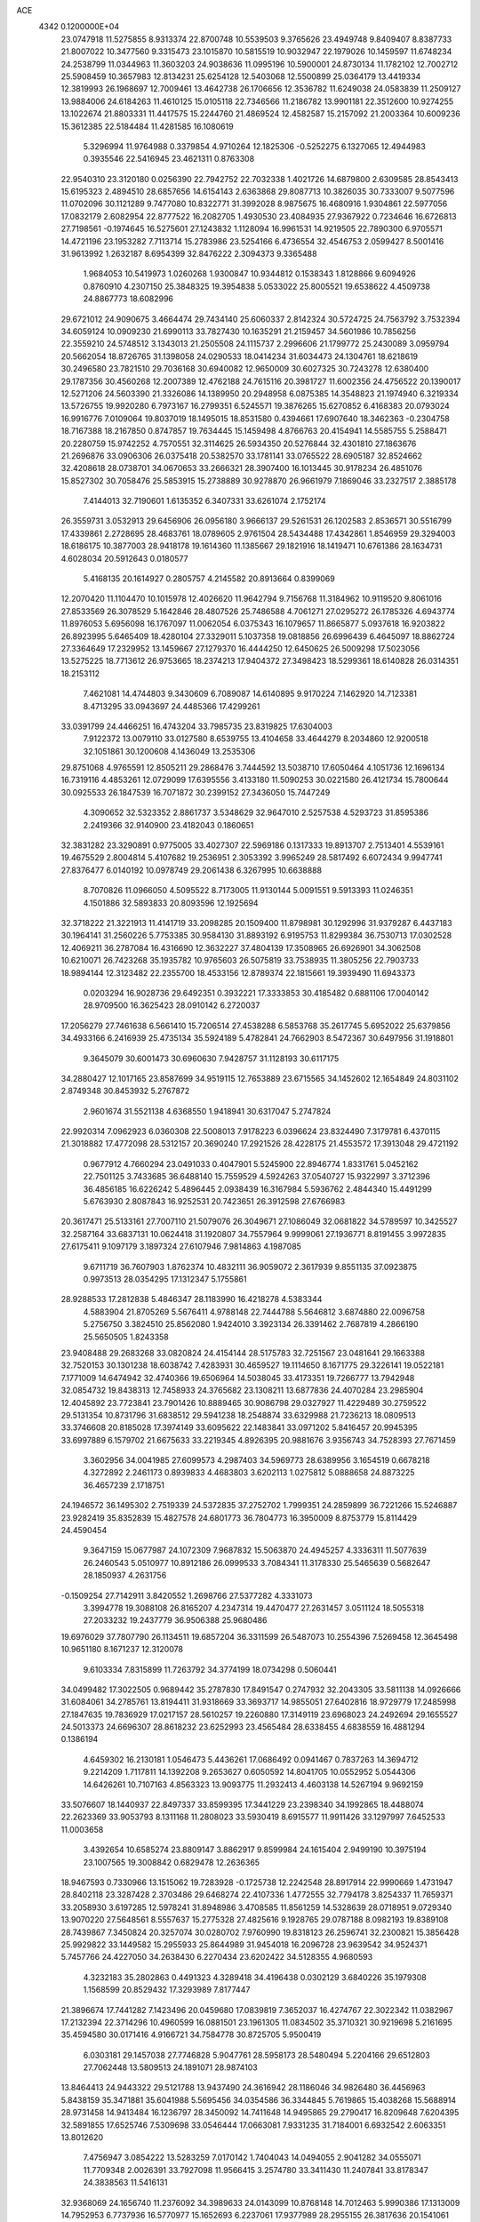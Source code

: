 ACE                                                                             
 4342  0.1200000E+04
  23.0747918  11.5275855   8.9313374  22.8700748  10.5539503   9.3765626
  23.4949748   9.8409407   8.8387733  21.8007022  10.3477560   9.3315473
  23.1015870  10.5815519  10.9032947  22.1979026  10.1459597  11.6748234
  24.2538799  11.0344963  11.3603203  24.9038636  11.0995196  10.5900001
  24.8730134  11.1782102  12.7002712  25.5908459  10.3657983  12.8134231
  25.6254128  12.5403068  12.5500899  25.0364179  13.4419334  12.3819993
  26.1968697  12.7009461  13.4642738  26.1706656  12.3536782  11.6249038
  24.0583839  11.2509127  13.9884006  24.6184263  11.4610125  15.0105118
  22.7346566  11.2186782  13.9901181  22.3512600  10.9274255  13.1022674
  21.8803331  11.4417575  15.2244760  21.4869524  12.4582587  15.2157092
  21.2003364  10.6009236  15.3612385  22.5184484  11.4281585  16.1080619
   5.3296994  11.9764988   0.3379854   4.9710264  12.1825306  -0.5252275
   6.1327065  12.4944983   0.3935546  22.5416945  23.4621311   0.8763308
  22.9540310  23.3120180   0.0256390  22.7942752  22.7032338   1.4021726
  14.6879800   2.6309585  28.8543413  15.6195323   2.4894510  28.6857656
  14.6154143   2.6363868  29.8087713  10.3826035  30.7333007   9.5077596
  11.0702096  30.1121289   9.7477080  10.8322771  31.3992028   8.9875675
  16.4680916   1.9304861  22.5977056  17.0832179   2.6082954  22.8777522
  16.2082705   1.4930530  23.4084935  27.9367922   0.7234646  16.6726813
  27.7198561  -0.1974645  16.5275601  27.1243832   1.1128094  16.9961531
  14.9219505  22.7890300   6.9705571  14.4721196  23.1953282   7.7113714
  15.2783986  23.5254166   6.4736554  32.4546753   2.0599427   8.5001416
  31.9613992   1.2632187   8.6954399  32.8476222   2.3094373   9.3365488
   1.9684053  10.5419973   1.0260268   1.9300847  10.9344812   0.1538343
   1.8128866   9.6094926   0.8760910   4.2307150  25.3848325  19.3954838
   5.0533022  25.8005521  19.6538622   4.4509738  24.8867773  18.6082996
  29.6721012  24.9090675   3.4664474  29.7434140  25.6060337   2.8142324
  30.5724725  24.7563792   3.7532394  34.6059124  10.0909230  21.6990113
  33.7827430  10.1635291  21.2159457  34.5601986  10.7856256  22.3559210
  24.5748512   3.1343013  21.2505508  24.1115737   2.2996606  21.1799772
  25.2430089   3.0959794  20.5662054  18.8726765  31.1398058  24.0290533
  18.0414234  31.6034473  24.1304761  18.6218619  30.2496580  23.7821510
  29.7036168  30.6940082  12.9650009  30.6027325  30.7243278  12.6380400
  29.1787356  30.4560268  12.2007389  12.4762188  24.7615116  20.3981727
  11.6002356  24.4756522  20.1390017  12.5271206  24.5603390  21.3326086
  14.1389950  20.2948958   6.0875385  14.3548823  21.1974940   6.3219334
  13.5726755  19.9920280   6.7973167  16.2799351   6.5245571  19.3876265
  15.6270852   6.4168383  20.0793024  16.9916776   7.0109064  19.8037019
  18.1495015  18.8531580   0.4394661  17.6907640  18.3462363  -0.2304758
  18.7167388  18.2167850   0.8747857  19.7634445  15.1459498   4.8766763
  20.4154941  14.5585755   5.2588471  20.2280759  15.9742252   4.7570551
  32.3114625  26.5934350  20.5276844  32.4301810  27.1863676  21.2696876
  33.0906306  26.0375418  20.5382570  33.1781141  33.0765522  28.6905187
  32.8524662  32.4208618  28.0738701  34.0670653  33.2666321  28.3907400
  16.1013445  30.9178234  26.4851076  15.8527302  30.7058476  25.5853915
  15.2738889  30.9278870  26.9661979   7.1869046  33.2327517   2.3885178
   7.4144013  32.7190601   1.6135352   6.3407331  33.6261074   2.1752174
  26.3559731   3.0532913  29.6456906  26.0956180   3.9666137  29.5261531
  26.1202583   2.8536571  30.5516799  17.4339861   2.2728695  28.4683761
  18.0789605   2.9761504  28.5434488  17.4342861   1.8546959  29.3294003
  18.6186175  10.3877003  28.9418178  19.1614360  11.1385667  29.1821916
  18.1419471  10.6761386  28.1634731   4.6028034  20.5912643   0.0180577
   5.4168135  20.1614927   0.2805757   4.2145582  20.8913664   0.8399069
  12.2070420  11.1104470  10.1015978  12.4026620  11.9642794   9.7156768
  11.3184962  10.9119520   9.8061016  27.8533569  26.3078529   5.1642846
  28.4807526  25.7486588   4.7061271  27.0295272  26.1785326   4.6943774
  11.8976053   5.6956098  16.1767097  11.0062054   6.0375343  16.1079657
  11.8665877   5.0937618  16.9203822  26.8923995   5.6465409  18.4280104
  27.3329011   5.1037358  19.0818856  26.6996439   6.4645097  18.8862724
  27.3364649  17.2329952  13.1459667  27.1279370  16.4444250  12.6450625
  26.5009298  17.5023056  13.5275225  18.7713612  26.9753665  18.2374213
  17.9404372  27.3498423  18.5299361  18.6140828  26.0314351  18.2153112
   7.4621081  14.4744803   9.3430609   6.7089087  14.6140895   9.9170224
   7.1462920  14.7123381   8.4713295  33.0943697  24.4485366  17.4299261
  33.0391799  24.4466251  16.4743204  33.7985735  23.8319825  17.6304003
   7.9122372  13.0079110  33.0127580   8.6539755  13.4104658  33.4644279
   8.2034860  12.9200518  32.1051861  30.1200608   4.1436049  13.2535306
  29.8751068   4.9765591  12.8505211  29.2868476   3.7444592  13.5038710
  17.6050464   4.1051736  12.1696134  16.7319116   4.4853261  12.0729099
  17.6395556   3.4133180  11.5090253  30.0221580  26.4121734  15.7800644
  30.0925533  26.1847539  16.7071872  30.2399152  27.3436050  15.7447249
   4.3090652  32.5323352   2.8861737   3.5348629  32.9647010   2.5257538
   4.5293723  31.8595386   2.2419366  32.9140900  23.4182043   0.1860651
  32.3831282  23.3290891   0.9775005  33.4027307  22.5969186   0.1317333
  19.8913707   2.7513401   4.5539161  19.4675529   2.8004814   5.4107682
  19.2536951   2.3053392   3.9965249  28.5817492   6.6072434   9.9947741
  27.8376477   6.0140192  10.0978749  29.2061438   6.3267995  10.6638888
   8.7070826  11.0966050   4.5095522   8.7173005  11.9130144   5.0091551
   9.5913393  11.0246351   4.1501886  32.5893833  20.8093596  12.1925694
  32.3718222  21.3221913  11.4141719  33.2098285  20.1509400  11.8798981
  30.1292996  31.9379287   6.4437183  30.1964141  31.2560226   5.7753385
  30.9584130  31.8893192   6.9195753  11.8299384  36.7530713  17.0302528
  12.4069211  36.2787084  16.4316690  12.3632227  37.4804139  17.3508965
  26.6926901  34.3062508  10.6210071  26.7423268  35.1935782  10.9765603
  26.5075819  33.7538935  11.3805256  22.7903733  18.9894144  12.3123482
  22.2355700  18.4533156  12.8789374  22.1815661  19.3939490  11.6943373
   0.0203294  16.9028736  29.6492351   0.3932221  17.3333853  30.4185482
   0.6881106  17.0040142  28.9709500  16.3625423  28.0910142   6.2720037
  17.2056279  27.7461638   6.5661410  15.7206514  27.4538288   6.5853768
  35.2617745   5.6952022  25.6379856  34.4933166   6.2416939  25.4735134
  35.5924189   5.4782841  24.7662903   8.5472367  30.6497956  31.1918801
   9.3645079  30.6001473  30.6960630   7.9428757  31.1128193  30.6117175
  34.2880427  12.1017165  23.8587699  34.9519115  12.7653889  23.6715565
  34.1452602  12.1654849  24.8031102   2.8749348  30.8453932   5.2767872
   2.9601674  31.5521138   4.6368550   1.9418941  30.6317047   5.2747824
  22.9920314   7.0962923   6.0360308  22.5008013   7.9178223   6.0396624
  23.8324490   7.3179781   6.4370115  21.3018882  17.4772098  28.5312157
  20.3690240  17.2921526  28.4228175  21.4553572  17.3913048  29.4721192
   0.9677912   4.7660294  23.0491033   0.4047901   5.5245900  22.8946774
   1.8331761   5.0452162  22.7501125   3.7433685  36.6488140  15.7559529
   4.5924263  37.0540727  15.9322997   3.3712396  36.4856185  16.6226242
   5.4896445   2.0938439  16.3167984   5.5936762   2.4844340  15.4491299
   5.6763930   2.8087843  16.9252531  20.7423651  26.3912598  27.6766983
  20.3617471  25.5133161  27.7007110  21.5079076  26.3049671  27.1086049
  32.0681822  34.5789597  10.3425527  32.2587164  33.6837131  10.0624418
  31.1920807  34.7557964   9.9999061  27.1936771   8.8191455   3.9972835
  27.6175411   9.1097179   3.1897324  27.6107946   7.9814863   4.1987085
   9.6711719  36.7607903   1.8762374  10.4832111  36.9059072   2.3617939
   9.8551135  37.0923875   0.9973513  28.0354295  17.1312347   5.1755861
  28.9288533  17.2812838   5.4846347  28.1183990  16.4218278   4.5383344
   4.5883904  21.8705269   5.5676411   4.9788148  22.7444788   5.5646812
   3.6874880  22.0096758   5.2756750   3.3824510  25.8562080   1.9424010
   3.3923134  26.3391462   2.7687819   4.2866190  25.5650505   1.8243358
  23.9408488  29.2683268  33.0820824  24.4154144  28.5175783  32.7251567
  23.0481641  29.1663388  32.7520153  30.1301238  18.6038742   7.4283931
  30.4659527  19.1114650   8.1671775  29.3226141  19.0522181   7.1771009
  14.6474942  32.4740366  19.6506964  14.5038045  33.4173351  19.7266777
  13.7942948  32.0854732  19.8438313  12.7458933  24.3765682  23.1308211
  13.6877836  24.4070284  23.2985904  12.4045892  23.7723841  23.7901426
  10.8889465  30.9086798  29.0327927  11.4229489  30.2759522  29.5131354
  10.8731796  31.6838512  29.5941238  18.2548874  33.6329988  21.7236213
  18.0809513  33.3746608  20.8185028  17.3974149  33.6095622  22.1483841
  33.0971202   5.8416457  20.9945395  33.6997889   6.1579702  21.6675633
  33.2219345   4.8926395  20.9881676   3.9356743  34.7528393  27.7671459
   3.3602956  34.0041985  27.6099573   4.2987403  34.5969773  28.6389956
   3.1654519   0.6678218   4.3272892   2.2461173   0.8939833   4.4683803
   3.6202113   1.0275812   5.0888658  24.8873225  36.4657239   2.1718751
  24.1946572  36.1495302   2.7519339  24.5372835  37.2752702   1.7999351
  24.2859899  36.7221266  15.5246887  23.9282419  35.8352839  15.4827578
  24.6801773  36.7804773  16.3950009   8.8753779  15.8114429  24.4590454
   9.3647159  15.0677987  24.1072309   7.9687832  15.5063870  24.4945257
   4.3336311  11.5077639  26.2460543   5.0510977  10.8912186  26.0999533
   3.7084341  11.3178330  25.5465639   0.5682647  28.1850937   4.2631756
  -0.1509254  27.7142911   3.8420552   1.2698766  27.5377282   4.3331073
   3.3994778  19.3088108  26.8165207   4.2347314  19.4470477  27.2631457
   3.0511124  18.5055318  27.2033232  19.2437779  36.9506388  25.9680486
  19.6976029  37.7807790  26.1134511  19.6857204  36.3311599  26.5487073
  10.2554396   7.5269458  12.3645498  10.9651180   8.1671237  12.3120078
   9.6103334   7.8315899  11.7263792  34.3774199  18.0734298   0.5060441
  34.0499482  17.3022505   0.9689442  35.2787830  17.8491547   0.2747932
  32.2043305  33.5811138  14.0926666  31.6084061  34.2785761  13.8194411
  31.9318669  33.3693717  14.9855051  27.6402816  18.9729779  17.2485998
  27.1847635  19.7836929  17.0217157  28.5610257  19.2260880  17.3149119
  23.6968023  24.2492694  29.1655527  24.5013373  24.6696307  28.8618232
  23.6252993  23.4565484  28.6338455   4.6838559  16.4881294   0.1386194
   4.6459302  16.2130181   1.0546473   5.4436261  17.0686492   0.0941467
   0.7837263  14.3694712   9.2214209   1.7117811  14.1392208   9.2653627
   0.6050592  14.8041705  10.0552952   5.0544306  14.6426261  10.7107163
   4.8563323  13.9093775  11.2932413   4.4603138  14.5267194   9.9692159
  33.5076607  18.1440937  22.8497337  33.8599395  17.3441229  23.2398340
  34.1992865  18.4488074  22.2623369  33.9053793   8.1311168  11.2808023
  33.5930419   8.6915577  11.9911426  33.1297997   7.6452533  11.0003658
   3.4392654  10.6585274  23.8809147   3.8862917   9.8599984  24.1615404
   2.9499190  10.3975194  23.1007565  19.3008842   0.6829478  12.2636365
  18.9467593   0.7330966  13.1515062  19.7283928  -0.1725738  12.2242548
  28.8917914  22.9990669   1.4731947  28.8402118  23.3287428   2.3703486
  29.6468274  22.4107336   1.4772555  32.7794178   3.8254337  11.7659371
  33.2058930   3.6197285  12.5978241  31.8948986   3.4708585  11.8561259
  14.5328639  28.0718951   9.0729340  13.9070220  27.5648561   8.5557637
  15.2775328  27.4825616   9.1928765  29.0787188   8.0982193  19.8389108
  28.7439867   7.3450824  20.3257074  30.0280702   7.9760990  19.8318123
  26.2596741  32.2300821  15.3856428  25.9929822  33.1449582  15.2955933
  25.8644989  31.9454018  16.2096728  23.9639542  34.9524371   5.7457766
  24.4227050  34.2638430   6.2270434  23.6202422  34.5128355   4.9680593
   4.3232183  35.2802863   0.4491323   4.3289418  34.4196438   0.0302129
   3.6840226  35.1979308   1.1568599  20.8529432  17.3293989   7.8177447
  21.3896674  17.7441282   7.1423496  20.0459680  17.0839819   7.3652037
  16.4274767  22.3022342  11.0382967  17.2132394  22.3714296  10.4960599
  16.0881501  23.1961305  11.0834502  35.3710321  30.9219698   5.2161695
  35.4594580  30.0171416   4.9166721  34.7584778  30.8725705   5.9500419
   6.0303181  29.1457038  27.7746828   5.9047761  28.5958173  28.5480494
   5.2204166  29.6512803  27.7062448  13.5809513  24.1891071  28.9874103
  13.8464413  24.9443322  29.5121788  13.9437490  24.3616942  28.1186046
  34.9826480  36.4456963   5.8438159  35.3471881  35.6041988   5.5695456
  34.0354586  36.3344845   5.7619865  15.4038268  15.5688914  28.9731458
  14.9413484  16.1236797  28.3450092  14.7411648  14.9495865  29.2790417
  16.8209648   7.6204395  32.5891855  17.6525746   7.5309698  33.0546444
  17.0663081   7.9331235  31.7184001   6.6932542   2.6063351  13.8012620
   7.4756947   3.0854222  13.5283259   7.0170142   1.7404043  14.0494055
   2.9041282  34.0555071  11.7709348   2.0026391  33.7927098  11.9566415
   3.2574780  33.3411430  11.2407841  33.8178347  24.3838563  11.5416131
  32.9368069  24.1656740  11.2376092  34.3989633  24.0143099  10.8768148
  14.7012463   5.9990386  17.1313009  14.7952953   6.7737936  16.5770977
  15.1652693   6.2237061  17.9377989  28.2955155  26.3817636  20.1541061
  28.8603782  27.0778204  20.4897649  28.8965554  25.6687820  19.9381427
  19.4174532   7.1206382   0.2734560  19.2495148   7.1882391   1.2133808
  20.3102921   7.4483809   0.1654959  17.6776637  36.8453448  21.6720350
  17.2189373  36.7112269  22.5013807  17.0706719  36.5199984  21.0072475
  26.6367331  11.4658535  28.3154230  27.4094896  11.8088315  27.8665963
  26.8013105  10.5259702  28.3913535  17.1429259  11.1121989  26.7123131
  17.1631767  10.8172658  25.8019086  17.0585656  12.0638864  26.6539523
  10.8759134  18.8420285  16.3926802  10.5613850  18.1981404  17.0272760
  10.1960721  19.5156989  16.3779911  31.1305687   7.4806363   0.8053482
  30.3515616   7.0515524   1.1592786  31.8615244   6.9521814   1.1257715
   7.3951531   3.4755269  24.0539027   8.3033372   3.2984777  24.2990295
   7.0864010   4.0980709  24.7121905  18.9640137  20.3313571  11.7698230
  18.7601712  20.7063395  10.9130452  18.4742278  19.5093173  11.7941577
   5.7095102  26.5348992  29.5575917   6.6541651  26.4103356  29.6489312
   5.4585554  25.9487431  28.8436768  25.7698814  33.1712823   6.2401336
  26.3524161  32.4566958   6.4975267  26.1400104  33.4985374   5.4202919
  20.2395052  14.3624338  20.4301415  20.1311249  13.5987111  20.9968981
  19.3828256  14.4794457  20.0194833  25.6077213  11.9035732   8.6869399
  25.6258889  12.8116479   8.9891023  25.4219032  11.9665676   7.7500647
  17.8043440  29.6194569  16.7292383  17.3697664  30.3105966  17.2289382
  18.6360073  30.0074246  16.4571185  19.7852660  21.3287782  22.1512687
  20.1067643  20.4304810  22.2282925  18.9033569  21.3001743  22.5222809
  20.4889753   7.7118671  10.0907774  20.2718774   8.1139115  10.9318842
  21.3369883   7.2928097  10.2373948   7.1230259  12.9242638   2.7604646
   7.1625303  12.3475464   3.5233985   8.0239382  13.2245021   2.6402733
   2.9068523  27.6896519  -0.0365852   3.0720265  27.3716253   0.8510005
   2.6844088  26.9034327  -0.5351933  32.2427855  12.2837126   2.0651172
  31.9728953  11.4390809   1.7045781  33.1938975  12.2155793   2.1486378
   3.8718549  16.0214162  13.1727936   4.0115336  15.6077212  12.3209848
   4.5061276  16.7378623  13.1979928  27.5218297   2.4576297  11.9751922
  27.1618481   1.6506703  11.6071413  27.0671107   2.5634591  12.8108133
  30.7954005   9.0866614   5.3109595  30.2838252   9.8855389   5.4386987
  31.6364145   9.2713885   5.7290541  14.4248866  35.0919134   9.3133302
  14.6592227  34.2486412   9.7009001  14.1550983  35.6306542  10.0571073
  26.8361652   9.0631026  11.2531065  26.3930556   8.2319768  11.4237394
  27.5976053   9.0520505  11.8330363   0.1039385  12.6614811   7.3281576
   0.2815046  13.2370083   8.0721136   0.2302565  11.7777359   7.6735127
  23.1763085  29.2982971  28.2551843  23.7160555  29.8426878  28.8283717
  23.7899593  28.6706109  27.8735110  26.3168516  24.5580787  28.4605674
  26.6854181  24.2871946  29.3014077  27.0763935  24.8148908  27.9377142
  23.1464598  31.9841539  26.0458181  23.1499269  32.5574009  26.8123739
  22.3119327  31.5183396  26.0988597  27.2871543  19.2403205  26.5624178
  26.9498864  19.0516721  25.6866930  26.5045541  19.3810615  27.0952975
  28.4641773   6.2075405  31.2524613  29.3132325   6.6388303  31.3490346
  28.5435867   5.7005738  30.4444324   8.1716833  18.0934734  23.0133815
   8.5148679  17.3807107  23.5522929   8.1579295  17.7369345  22.1251683
   5.3651029   7.1177724   4.7091875   6.2427417   7.4202019   4.9426790
   5.0569910   7.7529228   4.0627488  24.6493289  31.2635041   2.4901175
  24.8029237  30.9455688   3.3798127  24.2413853  30.5245134   2.0387788
   9.9365900  14.6505689  17.8599708   9.3609174  14.0311563  18.3084804
   9.3523898  15.1514361  17.2906958  35.2535237  16.5735557  16.1812196
  35.5036913  17.3334792  16.7067329  34.4736694  16.2281516  16.6156792
  16.9620432  24.5818789  29.8058747  16.3109901  25.2692247  29.6647454
  17.6898801  25.0268765  30.2399974  28.6302485  13.4261561  32.7706067
  29.2534286  12.7756555  32.4469906  27.9420726  13.4500928  32.1057212
  33.4627557  30.7808788   7.6386912  33.3169742  29.8971581   7.3010268
  32.9792683  30.8045375   8.4644709  27.5766295   2.7655331  14.5936977
  27.5477142   3.6403796  14.9810468  27.6329391   2.1733127  15.3435885
  12.2811477  13.8528618  31.9057622  12.8807978  13.9623650  31.1677509
  11.5337762  13.3804281  31.5390553  34.7723860  32.3281431  26.3373863
  35.6176399  32.1857665  25.9113504  34.1295095  32.2182667  25.6367660
   9.8345254  21.8484501   1.4948258  10.5318745  21.1937269   1.4591378
  10.2879034  22.6864942   1.4033803  31.6618253  22.0926744  21.1185032
  31.5147822  21.1997403  21.4303987  32.0039743  22.5594001  21.8809552
  30.1653484  29.7817115   4.6738370  30.9893024  29.4796015   5.0560166
  30.3404906  29.8293231   3.7340018  16.1882305  20.5231209   3.8920476
  15.8958501  20.4964135   4.8031087  15.5317846  20.0155760   3.4148592
  33.8227826  34.9992236  16.6834949  34.4998521  35.5949301  17.0043414
  34.2007327  34.1264891  16.7917537  10.7855028  22.7426691  14.8539471
  11.5322796  22.1444776  14.8270546  11.0292667  23.4567182  14.2649268
   0.8542572   7.9837047  30.6826832   0.9130634   7.7693088  31.6137085
   1.2362779   7.2270024  30.2380555   1.2314951  30.0368705  21.3144866
   0.7785823  30.4436704  20.5758285   2.1066622  30.4243618  21.3016494
  20.8330047  30.7143114  21.3323083  21.7870020  30.6574604  21.2785585
  20.6396270  31.6402874  21.1860024   4.8875801  23.3244844  29.5199477
   4.0521650  22.8574864  29.5049025   4.8430408  23.9192060  28.7712459
   2.7751688  34.1217099   7.5981850   3.0295049  34.2017848   6.6788738
   3.3252511  34.7579519   8.0551723  16.7219008  36.6026377   6.1338573
  16.5939848  35.9055225   5.4905069  17.2756480  36.2081092   6.8076103
   0.6505781  29.4168110  33.2376560   1.1340471  30.2364028  33.3413805
   1.3288536  28.7521976  33.1173933  13.9754192  21.1779555   9.4930458
  14.2479063  20.9311402  10.3768245  14.6692236  21.7595058   9.1821333
   2.2406985  10.7876631  21.0102012   2.1647565  11.4692208  20.3424110
   1.3358722  10.5651350  21.2292958  16.7283342  26.8441113  21.6226843
  17.6230970  26.6983301  21.9298963  16.8311561  27.1457793  20.7201014
   5.8644956  26.2662615  24.8448454   5.9883713  27.1965400  25.0331761
   5.2124773  26.2484668  24.1442832  35.2499818  10.7110487  18.0418384
  35.6777301  11.3565731  18.6044765  34.4645472  10.4549608  18.5253085
   4.2904680  17.6118736  23.1506232   4.2278073  17.1028853  23.9588536
   4.9153972  18.3078910  23.3537369   1.4742206  27.3990158  22.2357762
   0.6398995  27.3647436  22.7037138   1.6094790  28.3292329  22.0551301
  11.1253893   2.0062821  15.7719292  11.8432700   2.4352870  15.3062749
  11.5394320   1.6126916  16.5399703  16.9888299  14.3157461  26.1563133
  17.3847463  14.9597264  26.7434857  16.0881411  14.2288593  26.4684706
  31.9248111  34.9345334  25.6561377  32.5680315  34.6928325  24.9897444
  31.5884561  34.0984618  25.9787543  26.8670954  18.7682520  31.0556095
  27.2335329  18.0460836  30.5452878  27.4280273  19.5159857  30.8494992
  13.0664677  26.4001185   7.2562295  13.5770540  26.4945312   6.4521028
  12.4879991  25.6565621   7.0867305  26.2592580  15.2133714   0.5464602
  26.9203704  14.5278363   0.6423965  25.6826165  15.0973784   1.3016172
  20.7483086  24.0847387  14.8907583  21.1099130  24.0442495  14.0054139
  19.8182857  24.2706002  14.7613566  15.0493535  28.3146917   0.2343619
  15.1859820  27.3674816   0.2532690  14.0996761  28.4208519   0.2898116
  21.9623659   2.2146044   2.5341301  21.1056171   1.7899124   2.4911179
  22.0260457   2.5348388   3.4339227  17.2958661  31.4180724  19.2556817
  17.3448688  30.4704684  19.3816867  16.3583290  31.6110589  19.2521575
  12.8012476  34.9483264  18.9127776  12.4271578  35.6017461  18.3217350
  12.9792541  35.4300372  19.7205526  33.2158353  15.1300824  17.1641888
  32.2698646  15.2313427  17.0587491  33.4449395  14.4032288  16.5850283
  17.9109006  16.6905907  28.8576844  17.5522433  17.5360681  29.1274338
  17.1573954  16.1002862  28.8561213   2.6826609  28.3370407  26.1529317
   2.5431302  27.4139600  26.3643201   1.9230704  28.5788801  25.6230564
  25.9615940  36.7265456   5.5129380  26.3808538  36.4429264   4.7005260
  25.3795902  36.0036065   5.7471655   9.8851413   5.0342466  30.6605368
  10.6233488   4.4251454  30.6771874   9.1131392   4.4778200  30.7636581
  12.1350661  14.2244132  11.3164955  12.5799463  15.0630444  11.4390152
  12.7970973  13.6576860  10.9205576   1.8684422  17.0462013   4.2769100
   2.0262302  16.8785139   5.2060040   0.9154789  17.0938237   4.2005896
   6.1433150  33.5750119  21.3175543   5.5714955  33.2413934  20.6262128
   5.6374479  34.2754068  21.7295947   1.3935926   0.1094587  25.5538911
   1.7676330   0.8904840  25.1460615   0.9153841   0.4416514  26.3136256
   5.0324907  10.4947352   4.6968871   5.4266822  10.0645476   3.9380831
   4.5169734  11.2105929   4.3253747  29.6048604  20.7310429   4.9796364
  29.5091748  20.3737581   4.0967866  28.7350184  21.0654125   5.1982770
   9.0084462   8.6527232  25.2019321   8.8130654   8.9973855  26.0732908
   9.5946702   9.3020601  24.8134288  20.1935723   9.0212625   7.6725248
  19.2497037   8.9476013   7.5313934  20.3768154   8.4132948   8.3887853
  24.8706830   1.8704095  12.4964925  24.3445611   2.5069447  12.9804869
  24.8822448   2.2023809  11.5987770  34.9061355  35.6639039  32.1631744
  35.2615637  35.4202545  31.3084595  34.1722470  36.2441533  31.9608128
  25.5314263   5.8275734  29.4708390  24.7659259   5.9492869  30.0324678
  25.8334940   6.7159759  29.2818205  34.9792354   3.2314335   9.7202011
  34.4521321   3.5619433  10.4476331  35.8142292   2.9887410  10.1203479
   9.0278389  20.5623341  17.2837523   9.6634880  20.6234298  17.9968086
   8.2484539  21.0054721  17.6190427  32.8137762  17.6840503   9.7282900
  32.0550197  17.1287204   9.9075359  32.4765793  18.3726445   9.1552559
  18.6723657   4.6907549  17.4643939  18.4452050   4.5054865  16.5531830
  18.3027341   5.5576768  17.6318778  11.5755078  12.9491194  19.7268358
  11.0441530  13.2195221  18.9779858  11.0214396  13.1210314  20.4882072
  15.8928873   0.8165720  25.0908560  14.9455877   0.8763680  25.2144677
  16.0905849  -0.1134746  25.2011314  13.7154499   9.7636874  12.3861221
  13.3395817  10.0833906  13.2063323  13.2014950  10.1945330  11.7031476
   8.0919255  19.1562898  12.8186470   8.0748965  20.0514796  13.1571394
   8.9586725  19.0664577  12.4225261  24.1518710  19.8195579  31.0904755
  24.1649154  20.6491900  31.5677304  25.0475634  19.4891873  31.1599178
  15.4349651  19.0635445  22.8970727  15.1447998  18.2092983  23.2169153
  14.9641376  19.1830373  22.0722850  28.8456377  10.0123190  23.7260296
  29.5177308  10.6182050  24.0381593  28.7314452  10.2363899  22.8024582
   1.1867956  19.6622993   7.6785294   2.0827052  19.5864617   7.3501598
   0.9698640  18.7828505   7.9879517   3.8463261  14.5253870   6.0047611
   3.0269817  14.1279317   5.7099123   3.6374378  15.4533529   6.1118910
  10.0782411  15.3185293   0.8087980  10.5122161  16.0606164   1.2297544
  10.7092618  14.6019950   0.8767931  12.7424865  15.5523337   3.0827385
  12.8927888  15.0258186   2.2976124  12.5794302  14.9105358   3.7739258
  30.9670255  25.9324551  18.3414330  31.3736037  26.0624615  19.1981853
  31.6021909  25.4100045  17.8516962   3.3392306   5.7531011  10.1039975
   3.4984065   4.8167747  10.2231099   3.7608691   6.1655353  10.8578880
   6.7120017   9.4259910  14.1471737   5.8111785   9.7480470  14.1150899
   6.8115075   9.0808418  15.0344180   7.5846183  16.3970125   0.3382044
   7.0119388  15.7275212   0.7124389   8.4701753  16.0942113   0.5390330
   6.4311507   1.4678402  22.5163395   6.7109886   0.6499023  22.9273141
   6.6634493   2.1462112  23.1504388  28.9037623  14.7540131  18.9046404
  29.1076534  15.6768470  18.7528582  28.0069246  14.6513615  18.5862434
   3.9923619   1.4712804   6.8266362   3.8090709   2.3320443   7.2030958
   3.4045316   0.8762202   7.2920293  32.6951617  29.2221858   5.1783572
  32.6793462  28.6021057   4.4493289  33.1446459  29.9915542   4.8286887
   9.1147274  27.9825357  11.8342452   8.9744442  27.2504392  12.4347343
   9.1170145  28.7568369  12.3969921  22.7745982  24.0989718  16.8429520
  22.7824093  24.9718195  17.2357723  21.9722567  24.0782297  16.3213681
  10.4219064  10.3625553  19.3388040  10.7244992  10.1806960  18.4490869
  10.9902164  11.0691639  19.6453327  30.8906568  18.5615197  17.4537465
  31.1885083  19.2299365  16.8367090  31.4464432  17.8035687  17.2725182
   7.7315313  25.6539233   6.4444575   7.5361091  25.9103702   7.3457216
   7.1110617  24.9498736   6.2558749   2.4725541  10.6377854  11.8259990
   2.4208807   9.7467110  11.4802415   1.5944198  10.8151896  12.1631039
  25.6359812   7.0926931  23.3073476  25.6268185   8.0281806  23.1048358
  25.4844256   6.6638172  22.4651314  22.2716915  27.1318330  17.6677116
  22.5632350  26.6496715  18.4415039  21.3338341  26.9490101  17.6108688
  25.2501782   1.1802352  17.5779367  24.6540124   0.6846566  18.1393813
  24.6808235   1.7757885  17.0907168   5.7394596  15.3875148   2.8090141
   6.0921727  14.4991442   2.8602297   4.7905596  15.2716619   2.8579923
   4.6606507   7.3127526  18.0261884   4.6805160   6.6207692  18.6872453
   4.2890025   8.0683007  18.4814426  24.5973680  35.0039654  23.5227937
  25.3116475  34.7622586  24.1123821  24.1127557  34.1897128  23.3872374
  31.2083119  28.3428840   7.6465201  30.6718040  27.8714894   7.0091989
  31.2922547  27.7375989   8.3832802  28.8562451  12.9110383  14.5706407
  28.0077510  13.3532051  14.5427425  28.6434544  11.9800846  14.5052414
   3.3061414  18.9864718  10.2700924   3.4076101  19.6097598   9.5507538
   3.6728780  18.1693083   9.9324833   2.2745994  36.9259219  12.7546076
   1.4128424  36.7907859  12.3604693   2.7847892  36.1631694  12.4823082
   4.8745111   3.7070878  11.3971572   4.5679260   4.2895406  12.0921293
   4.5464577   2.8431522  11.6466130   1.8883276  31.8286333   0.1129930
   2.1820685  32.4301821  -0.5711760   2.6569470  31.7058220   0.6701047
  27.8184991  20.4636528   7.6274473  27.3433186  20.9124679   6.9281617
  28.4467955  21.1123599   7.9447083  32.2627080  29.1136302  12.2253241
  32.7941580  29.9056629  12.1448447  32.6285359  28.5127464  11.5762167
  32.8133168  18.3340908  15.2464809  33.3239924  17.5465050  15.4339664
  32.2158017  18.0711075  14.5464472  28.0351242  36.7688136  22.4132963
  28.6138458  36.6035871  23.1576171  27.6897953  37.6478818  22.5689201
  22.2700087  12.3021867  19.9288227  21.8734684  13.1222271  20.2229682
  22.0140736  11.6610204  20.5918723  22.9816546  34.7277942  13.0302861
  23.7569185  35.2812532  12.9360480  22.9517235  34.5142833  13.9628895
  27.8362072  13.0827924  26.3307105  27.2107843  13.8044163  26.2648541
  28.6719644  13.4650027  26.0630223  16.7635998  11.4603831   4.2260713
  17.6832725  11.5468661   4.4769790  16.5122933  10.5894844   4.5336623
  21.4338327  27.6664439   1.6950599  21.8362289  27.1526346   2.3952806
  21.8230644  27.3220362   0.8912478  24.2017851   3.3387169  15.8622952
  24.8886265   3.5023512  15.2159946  24.3871299   3.9557466  16.5702172
   9.7062412  29.7941013   5.0411931   9.5336752  28.8829723   5.2784628
   8.8378608  30.1829726   4.9366636  26.6077288  26.5719077  11.7584045
  26.1150814  25.9694475  12.3156945  26.9848820  26.0144564  11.0777906
   7.4448176  27.8064429  15.1303289   6.5315512  27.8698384  14.8507624
   7.4603623  27.0609844  15.7305636  17.1033156   7.7115971   8.7910554
  17.6963896   6.9939702   8.5685541  16.4153718   7.6684474   8.1268994
  10.0472623  27.3528843  27.5461564  10.9812694  27.5574066  27.5010646
   9.6220614  28.0700538  27.0759395  13.9223396  20.8091357  24.5335733
  14.3246896  20.0861238  24.0523248  14.2655403  21.5973625  24.1126889
   8.6355485  35.0942713   3.6335225   8.2977972  34.3325029   3.1624973
   8.9182328  35.6958116   2.9447041   0.4709759  27.2969541  17.7836335
   0.5431833  26.8075352  18.6030766   1.3314356  27.2066960  17.3741284
  28.5157028  36.8329693  11.3193991  28.2292689  36.9279507  12.2277856
  27.8686137  37.3226844  10.8117707   7.0732894  23.5122877   9.0850566
   7.5165656  23.6563331   9.9211122   6.6622146  24.3530032   8.8839429
  31.2042672   2.9218651  17.1187833  32.0197390   2.5319123  17.4337031
  31.4538052   3.3865441  16.3200117  20.4041804   4.9806762  12.2563793
  19.5109221   4.6503926  12.1602843  20.3151671   5.9320408  12.1996897
  23.8213283  21.1138533   2.1909048  23.9191662  20.3584175   2.7705395
  24.5792240  21.0682574   1.6080267  25.5853455  18.5392400  23.9377843
  25.1956349  19.4107747  24.0069564  26.0269588  18.5410579  23.0885457
  28.8903957  16.5269688  32.4973077  29.5135074  17.1721831  32.1631489
  29.2033504  15.6907411  32.1523231   3.7439154  13.3586683  15.2032126
   3.1420679  14.0879593  15.0543971   4.4285539  13.4748769  14.5444277
  18.5879548   4.1094704  14.7499037  18.3674433   4.2192676  13.8249436
  19.4952686   4.4070286  14.8167807  16.7934468  16.9322842  32.2626547
  17.2896402  16.2625787  31.7919973  15.9065801  16.5768313  32.3205568
  12.6507351  30.9967852  15.7917170  11.8201195  31.2609236  15.3960650
  12.6301213  30.0399421  15.7756518  21.1743218  17.8568015  18.6526070
  20.9302991  17.4694529  19.4932293  20.3506612  17.9174598  18.1687314
  25.5583394   1.8099933  31.8885739  25.7670991   0.8891023  32.0454524
  25.2835856   2.1422498  32.7431778  15.2530160  16.7931248  15.0805613
  14.5093318  17.2843903  14.7315287  15.2291075  15.9581589  14.6131299
   5.2345748  23.4126089  32.1735823   5.1353300  22.5118082  32.4817062
   5.0836835  23.3609029  31.2297655  11.3730115  28.9031690  23.1623714
  11.1667681  29.0065471  22.2333889  12.2102606  28.4393164  23.1716626
  20.6344030  21.3881863  15.7322887  20.3836438  21.3686690  16.6558529
  20.5487737  22.3076254  15.4802348   4.7918131   3.0713089  20.8885861
   5.3505676   3.1356585  20.1140641   5.3792320   2.7747369  21.5837235
  21.0471778   4.7215543  15.8449834  20.7084207   4.7452616  16.7399210
  21.2872514   3.8057464  15.7039426  16.6711760  27.1707670  10.8738009
  17.5271742  26.7877816  10.6819125  16.8716516  28.0153954  11.2770928
  26.4225542  20.8418984   0.6727274  27.2924951  21.2114865   0.8238541
  26.5459066  19.8964907   0.7576992  10.7711387   2.7232698   9.5356790
  11.5543875   3.0464606   9.0903691  10.2882844   3.5142595   9.7753012
  25.5716100  13.5418715  19.5279190  25.1473336  14.2673442  19.9860794
  25.4753190  13.7556335  18.5998749  28.5504237   6.6171591   4.7730903
  28.8056058   5.7376402   5.0515873  29.1288798   7.2010176   5.2637323
  15.3922942   5.7924526  25.0738068  16.1619424   5.6084773  24.5352656
  15.7139450   6.3782763  25.7590682  16.1190006  35.7684509  19.1298215
  15.9407325  36.7084889  19.1577649  15.5148944  35.3909979  19.7692093
  17.7996105  34.3878834  13.5249459  17.2548526  34.1846202  14.2853107
  18.0821134  35.2912938  13.6673317  23.8436941  33.9377754  10.2357763
  24.7541720  34.2182158  10.3285928  23.3355639  34.7456287  10.3093199
  19.9126521  24.1916161  19.3404926  20.6376302  23.5738148  19.2458350
  19.3247386  23.9840842  18.6141868  15.0581558  13.5497442  23.6319598
  15.8027486  13.4733113  23.0353264  15.3475594  13.1134433  24.4332831
  30.2451376  28.5174613  20.2872201  29.6784463  28.8408880  19.5868717
  30.9718726  28.0935219  19.8307515  27.0481222  14.8274152  15.4112873
  26.9512386  15.5960296  14.8490797  26.9735796  15.1709631  16.3015962
  34.9190999  32.5339746  16.8252694  34.9383595  32.1122938  15.9661732
  35.6844358  33.1088567  16.8271132  26.1094035   7.4517827  32.4242437
  26.3541105   7.4206347  33.3491113  26.6411660   6.7705284  32.0127185
  20.3288345   4.2584753   0.4132212  20.1432334   4.4451837   1.3335059
  20.8044306   5.0293148   0.1036303  23.1140410  25.4086477  19.7519593
  23.5423557  24.5571507  19.6640321  22.8332330  25.4422119  20.6664276
  23.3011692  30.7790191  19.3924579  22.7362462  31.4486562  19.7780484
  23.2954067  30.9716772  18.4548645  25.2835626  26.7382074  32.5299163
  25.7713299  25.9637032  32.8100199  25.8255721  27.1273561  31.8436067
   2.8170167  36.4254195  18.3370480   3.1018530  37.2729427  18.6788148
   2.4406353  35.9762150  19.0938731  32.7819256  37.3415382   3.2455203
  32.6058038  37.7792781   2.4126957  31.9862847  36.8408942   3.4259167
   5.0966598   6.2103902  30.4382363   4.8809367   6.0197512  31.3511176
   4.8687135   5.4095998  29.9660000  20.3120827  28.7453186  28.7681310
  21.1563300  29.1773374  28.8978926  20.5337591  27.8963515  28.3855786
  32.9647899  36.9117427  13.8810714  32.1015927  36.5678975  13.6510868
  33.4614493  36.1434091  14.1625402  18.1698342  12.8675645   9.4184542
  18.9761667  12.7561483   8.9148212  18.2473483  12.2395882  10.1366945
  25.0264770   4.9663286  26.0520080  25.0649569   4.7210177  25.1275765
  24.4403903   4.3207491  26.4469273  11.5388709  30.3838132  31.9979506
  12.2368644  30.0832360  31.4159795  11.2604506  31.2205947  31.6257804
  26.7964831  28.0810922  30.7375931  27.3786944  28.7444475  30.3671587
  26.2778095  27.7752041  29.9935218  15.1503457   7.9581805  15.5449685
  14.2949325   8.3677686  15.4155944  15.5295168   7.9130876  14.6672283
  20.7473968  23.9358752   8.7622362  21.0587865  24.1952998   7.8950757
  21.1867460  24.5366603   9.3641177   9.8126722  18.3235592  30.4852029
   9.3933602  19.1636900  30.2992205   9.9486673  18.3282941  31.4326810
   0.4533471  35.9566514  29.3098075   1.1125892  36.2236523  29.9503871
   0.9491876  35.4933415  28.6347386  10.2826611  12.5602078   2.5155446
  10.5087410  11.6629664   2.2704373  11.1062955  13.0426962   2.4443887
  30.6798500   6.2575359   7.2050254  30.6743857   6.0666674   6.2670642
  30.1703395   5.5481905   7.5967650  34.5091244   9.0811850  16.2177564
  34.7672750   9.6030249  16.9775414  35.2911018   8.5746914  15.9981943
  33.9189004  28.2526673  16.0274416  34.4869465  27.8999158  16.7123664
  34.1253188  27.7301860  15.2524341   8.4204255   9.5923587  27.8723394
   8.0235296   9.2909875  28.6895792   7.6826292   9.6943293  27.2710985
  24.4804801  36.2221712  31.2981105  24.3483384  36.7241155  30.4938578
  25.4209920  36.0453612  31.3182920  31.4720400  34.8234864  30.0979101
  31.0992019  34.2027437  30.7239310  32.2630333  34.3919555  29.7748892
  13.4653205  16.7193711  11.6883858  12.8729195  17.2529520  11.1586837
  13.0964844  16.7563083  12.5708979   4.2567022  34.1768888   5.2188636
   4.3226332  33.6009017   4.4572051   4.5217463  35.0368163   4.8925076
  30.9098172  11.5766191  11.4072145  30.2551640  12.2210869  11.1382864
  30.9469485  11.6563386  12.3603660  25.9459396  16.4813043   7.1927892
  26.6097552  16.6086876   6.5150325  26.1402901  17.1520191   7.8474658
   5.5342490   3.7764814   8.3265530   5.3346006   4.0871688   7.4434642
   5.0935325   4.3990503   8.9048338   6.2597327   9.6060018  32.7399201
   6.8404330  10.1455510  32.2033518   5.6437135  10.2284174  33.1263797
  27.7982222  33.3501459  30.3695965  28.2265975  32.5860344  30.7554203
  28.0399170  34.0760970  30.9447577  11.3096423  17.6926788   2.0007110
  11.9585073  18.3858457   1.8793616  11.7508316  17.0452075   2.5505881
   2.1742599   5.9836624   7.6555589   2.1569604   6.3995462   8.5175179
   2.0840540   5.0485369   7.8389579  14.5860392  25.7366914  26.7386351
  14.4722378  25.1501422  25.9908109  15.3964646  26.2100645  26.5505915
  24.1441390   1.6357237   9.5036107  23.5087899   2.3389282   9.3691981
  23.6159114   0.8835161   9.7708020  14.6104239  28.9556295  13.6855424
  14.7222898  28.0417763  13.4236451  14.7546069  28.9529627  14.6318172
  18.4351320  23.8035381  21.9945061  17.6769624  23.2826429  21.7297820
  19.1336889  23.5287425  21.4005890  15.2966757  14.9148689  13.3796608
  15.0321901  15.5218927  12.6884291  16.2450585  14.8345534  13.2779202
  24.5933163  15.6630505  21.0473399  23.7097481  16.0131704  20.9335195
  24.6873163  15.5530652  21.9935424   4.8600656   2.1467966   1.5412841
   4.8411616   2.4253929   0.6257195   5.6763057   1.6538428   1.6248340
   7.3247964  12.1135251  15.5980239   6.8539497  12.6753358  14.9824722
   7.2352775  11.2324547  15.2347977  22.2852831  16.7804258   3.6429121
  21.7593255  17.2460735   2.9927024  22.4533839  17.4305107   4.3250878
  15.2968979  37.3976275  31.6834446  16.1187164  37.2801513  32.1599376
  15.3267290  36.7398647  30.9886856  17.7786481  23.5743011   0.1685594
  18.6537089  23.6194074  -0.2167533  17.8998524  23.0834926   0.9813621
  26.9852845  13.8102704   5.7526068  27.0660061  12.8574290   5.7951399
  26.2818844  14.0187325   6.3674268  28.9744695   3.8051196  18.3098983
  29.2830167   3.9046976  19.2105174  29.7360819   3.4790445  17.8304680
  11.8840692   3.7213409  13.6178392  12.7303882   3.8900697  14.0319728
  12.0909898   3.1615897  12.8694447  31.6413144  15.1539694   6.8282193
  31.7199941  16.0588231   6.5260915  32.2810347  14.6704528   6.3055326
   8.6836553  27.2752770   3.1555451   8.6115377  27.0304842   4.0780999
   9.4944217  27.7815475   3.1047527   4.9470124  22.4635082  15.0252989
   3.9970729  22.4914954  14.9110026   5.2981101  22.7607111  14.1858749
   4.0766318  32.9002542  24.2359448   4.8877621  32.4097117  24.1030256
   4.3391326  33.8186273  24.1733656  20.7740176  12.0080343  29.5139561
  21.5422850  11.9001290  30.0746285  20.4303647  12.8717752  29.7421802
  25.9685081  23.2678881  11.9634173  25.0306012  23.2359524  11.7748898
  26.0213575  23.5964864  12.8608926  24.4296219  24.2456358   8.5767531
  25.2958606  23.9165983   8.3367603  24.2226607  23.7988412   9.3975902
  31.1372025  36.0034082  33.3351242  30.9118289  36.1721086  32.4202587
  31.8963874  36.5620827  33.5017159  14.8407263  25.1259247  16.5417753
  14.6952883  25.4856231  17.4168162  14.4247431  24.2641498  16.5648812
  16.2406141  22.5665368  21.1997220  15.5272759  21.9360511  21.1003838
  15.8011511  23.4059962  21.3354131   6.8676119   7.1344203  24.3910139
   7.5933507   7.6558066  24.7340755   6.8386312   6.3628212  24.9567230
  20.0626882  18.3143521   4.2922108  19.1232773  18.2989209   4.1091788
  20.1726378  19.0282674   4.9202775  13.3480839  26.3939880  18.4936607
  13.0800480  25.8191137  19.2105346  12.5359004  26.8086268  18.2026894
  29.7257515  33.0866368  26.6182088  29.0727236  32.9258176  25.9370894
  29.9979235  32.2133015  26.9000592  30.1361979  17.4565924  10.6787940
  29.3074803  16.9833845  10.7531792  29.8810148  18.3760048  10.6026741
  22.0210276   6.6350068   0.4151366  22.5307943   5.9173639   0.7911133
  22.3795979   7.4230480   0.8233648   7.6526460  22.3261439  30.3288381
   6.7523510  22.6430243  30.4015541   7.9195867  22.1538610  31.2317739
  14.6846040  28.6084404  24.4377938  15.3012730  28.9433632  23.7868116
  15.2357731  28.1730391  25.0880785  25.1262485   3.5728850   7.6621344
  25.7182255   3.1616057   7.0323372  24.4217581   2.9356930   7.7800809
  21.8347847   7.9650567  29.7999203  22.6314615   8.2575344  29.3572074
  22.0040165   8.1254640  30.7282855  33.8951240  14.4460459  19.8288172
  33.9037305  14.5063869  18.8735598  33.4742831  15.2563126  20.1162066
  32.2844505  32.0444147   1.5344736  32.4216885  32.3595435   2.4278333
  33.0741504  32.3095829   1.0629954  23.5744012   4.3236028  12.9991282
  23.2268998   4.6235172  13.8390842  22.8626207   4.4755995  12.3774392
  25.5158392  27.2120480  28.3714656  26.0331401  27.3685784  27.5814468
  25.6236380  26.2772831  28.5470386   2.8929179  22.8952776  20.2924564
   3.0325132  23.8364133  20.3973779   3.7704072  22.5361849  20.1609388
   5.7789382  28.9179345   7.9047026   5.3609985  29.7788138   7.8836078
   6.4941950  29.0142748   8.5334777   9.8376292  36.6528288  25.8514166
  10.4389985  36.4104393  26.5555715   9.7480711  35.8563377  25.3281451
   2.3261115  36.7350843  31.5015908   2.7341578  37.0115368  32.3221419
   2.5337470  37.4354089  30.8829918  24.8511289  21.5668921   5.1425937
  25.2431283  20.8983560   4.5807860  24.5072504  21.0792299   5.8910354
  17.3425978  10.9876842  23.9550332  18.0970390  10.4815730  23.6535341
  17.6350813  11.8983745  23.9185877   9.9596519  24.7477374   8.3114336
   9.1391498  24.2835814   8.1453997  10.3662904  24.8313622   7.4489466
  30.0024829  25.9328097   6.6297532  29.1219378  26.1300438   6.3104242
  30.4680111  25.6038157   5.8608070   9.8757370   3.5127434  21.9117923
  10.0732690   3.0788844  22.7418401   9.2844306   4.2269123  22.1495977
   1.1504175  31.8788119   7.7416882   0.5251544  32.5289416   7.4213616
   1.9737937  32.3596132   7.8260304  12.7857692   7.5642727  30.6744071
  12.1746390   8.2936809  30.7779216  12.5013688   7.1254590  29.8726647
  20.2615183   3.2962218  29.1978466  20.5688540   4.1055011  28.7893816
  19.8920162   3.5759743  30.0353659   0.4097234  23.2193704  17.7331496
   0.7431294  23.5012349  16.8813136   1.1879454  23.1602682  18.2873240
  11.3867472  21.1340184   8.6671420  12.1379713  20.9954898   9.2439471
  11.0613975  22.0030227   8.9021119   2.1342779  30.6636435  27.6309460
   2.1943295  30.0041909  26.9397529   1.6712526  30.2225913  28.3432046
  20.3721679  34.8082527  18.5180083  20.3257599  35.4509648  17.8101953
  20.2025493  35.3143439  19.3125730   0.8384824  16.6955474  22.2983637
   0.3867983  17.1838988  21.6100859   1.7267833  17.0521193  22.3015044
  21.6260087  24.9463897  30.6256547  22.3870242  24.8478015  30.0534943
  20.8738852  24.8813971  30.0371668  33.9262770  22.6741115  23.3579886
  34.4937639  22.2106594  22.7420320  34.3147476  22.5039680  24.2161108
  33.0077668  30.5915798  30.1058579  32.6802846  31.4004287  29.7124742
  32.6748557  30.6097335  31.0031162   8.2853777  12.5095224   6.9353275
   7.7559809  13.2022730   6.5402737   7.6578949  11.8167915   7.1417760
   8.1958885   8.7769016  10.8382300   7.6674156   8.7360318  10.0411867
   8.4075677   9.7050637  10.9379237  19.5907444  11.5585729   4.1412551
  19.5271262  11.5899937   3.1866886  20.2230469  12.2425212   4.3618001
  11.0099041   2.3772674   6.4597522  10.6816129   1.6396295   6.9738991
  10.7132353   2.1981774   5.5674819  11.4816739   3.4431351  26.6885620
  10.9532360   2.9431998  27.3106954  12.0719276   3.9600860  27.2368267
  31.9201709  11.2309057  18.2970268  31.3288643  10.6743306  17.7902600
  31.7077580  12.1218079  18.0188077  26.0635421  11.6472098   3.3237848
  26.1563504  10.9353545   3.9569360  26.9586370  11.8344062   3.0409518
  16.8708155   8.9918845   5.4791105  16.5939163   9.2825253   6.3480677
  16.5181868   8.1055872   5.3993492   5.0922542  35.3737241  23.7657661
   5.8982464  35.8636777  23.9287198   4.4555305  36.0395980  23.5060994
   3.8243571  27.0820397   7.2619982   3.1535226  27.3328596   7.8970590
   4.5163042  27.7337937   7.3745047  14.5229573  19.9566935  11.9889184
  14.7069621  19.0248602  11.8703402  15.1126512  20.2297351  12.6917279
  30.5223946  13.4068665  16.8959370  29.8182680  13.1263977  16.3113218
  30.1489157  14.1388955  17.3867311  25.8170823  23.1276233  21.9168454
  26.4254689  22.3982633  22.0357222  25.6032070  23.1115081  20.9839845
  23.6211069  31.1449604  10.0517935  23.5745169  31.2721054   9.1042200
  23.7709315  32.0222700  10.4040890  19.4978047   2.5369558   8.3775938
  19.1010584   2.5873630   9.2472394  20.0114643   1.7294420   8.3951141
   9.6441943  14.7646853  28.6677272  10.1432553  14.3138411  29.3488362
   9.8329169  15.6926865  28.8071164  29.8508559  23.0396586  19.3507827
  30.2559431  23.7923764  18.9200251  30.3837419  22.8958354  20.1328180
   2.0723032   7.4845641  21.4365801   1.6694880   6.9172037  20.7792568
   2.7834010   7.9240283  20.9702723  21.5282823  15.4083645  23.7545639
  20.9851196  14.6355677  23.5996726  20.9426236  16.0300456  24.1867078
   1.4839014  27.5905089  14.2311418   0.5892814  27.2764518  14.3625001
   1.9819900  27.2025882  14.9506257  11.0569165  33.7233253  21.6403604
  10.2598311  33.5188290  22.1293061  11.7457220  33.7477248  22.3045768
  13.4097387  22.3627775  13.2848635  14.1234622  22.1546192  13.8877737
  13.4362023  21.6634377  12.6318280   9.5813158  17.5685644  26.1129682
   8.8038431  18.1190755  26.2062716   9.3071770  16.8645731  25.5251961
  29.5198203  35.5236941  28.0345515  29.9662314  35.2244199  28.8266272
  29.8338995  34.9370871  27.3464539  25.2444216   6.8824181  11.9871825
  25.6351030   6.2403859  11.3943970  24.3121997   6.8726141  11.7701618
   2.0167401  20.4366337  24.8035278   2.3384689  20.0664939  25.6255491
   1.8957361  21.3674409  24.9911125   9.7983523  24.8931873  26.3029296
   9.5574348  24.7333913  27.2154294  10.2409670  25.7417872  26.3171498
   6.2547835   5.6827526  20.0575909   6.8834096   6.4038003  20.0236594
   6.6834534   5.0163440  20.5945950  19.2624291   8.0251102  27.0335486
  19.8615228   7.6568743  26.3841482  19.7234717   8.7898589  27.3782672
  19.8726003   3.1277877  25.4114288  20.3547919   2.4808744  25.9264301
  18.9520275   2.9013977  25.5438112  27.5124092  22.0649443  27.0280328
  27.6212262  21.1655175  27.3369375  26.9716218  22.4842766  27.6973169
  13.6392908  31.4080373  27.5193159  13.7718087  32.2728368  27.1309955
  12.7057395  31.3801060  27.7289196  30.6628444  14.3351116   2.3638013
  31.3321428  13.6529516   2.3096795  29.8329403  13.8612224   2.3097629
  18.0691513  19.2218496  23.8736141  18.1370296  19.6639042  24.7199072
  17.1642391  19.3689778  23.5984430  16.1321398   4.8736331   8.7189129
  17.0604772   5.0803728   8.8269882  15.7222630   5.1828954   9.5267432
   2.8902118  25.0292136  31.4660792   3.8040612  24.9222135  31.2021433
   2.7018851  24.2549983  31.9965088   8.1357820  16.3169882  11.8498215
   8.0081592  16.3356900  10.9013519   7.3691968  16.7680242  12.2035805
  31.7718041   3.2939411  26.2042680  31.9226374   4.2367920  26.1370874
  31.9262136   2.9630373  25.3194560   2.7170307  19.6675674  18.6502069
   2.4895144  19.6600921  17.7204692   2.8075523  20.5954466  18.8671814
  10.0030387  33.4182428  -0.0092493  10.8789350  33.1460833   0.2645514
   9.4190015  32.7601325   0.3676104   5.0716981  19.6005883  16.3840887
   5.2675249  20.3193000  15.7829753   4.2989772  19.1782994  16.0088470
  22.7389728  14.4501970  17.6488701  22.2584667  13.8451235  18.2138761
  23.4786877  13.9374465  17.3230775  30.4859315  30.6150091   9.8400182
  30.2324908  29.7410721   9.5429767  29.6957917  31.1439376   9.7298115
   0.8090720  20.8772507  32.1566157   0.9373728  21.3571847  32.9748052
  -0.1200034  20.6469240  32.1572049  21.0309578   7.9678437  12.7530493
  21.3761312   7.7816141  13.6262077  21.4097603   8.8158866  12.5216107
  23.8319152   8.1334775  16.6284579  23.5590135   8.8780435  17.1645345
  24.4996234   8.4914888  16.0434575  31.1081754  26.9579308  23.3664343
  30.1536626  27.0200277  23.3306415  31.2933884  26.0299251  23.2224432
   6.5925025  21.1466234   8.0247032   7.3189437  20.7249148   7.5657078
   6.9466525  21.9884740   8.3112294   3.6629027  22.6143143  26.1248378
   3.9949397  21.7182610  26.1802616   3.8064362  22.8669452  25.2128029
  17.2398059  33.3089081  27.3157511  16.8788262  32.4224398  27.3057781
  17.9580413  33.2679535  27.9471721  16.9851071  14.4356470  31.1334147
  17.0758852  14.0499879  32.0047690  16.1243072  14.8541163  31.1451982
  13.6102903  27.2254669   4.5342606  13.2302092  27.9443303   4.0292799
  14.0388343  26.6735661   3.8800531  28.7245064  19.4582899   2.6457773
  29.2076215  18.6319729   2.6401361  29.1804059  20.0066443   2.0072674
  31.0687796  24.2230253  27.3909306  31.7937731  24.8436798  27.4644453
  31.4218084  23.5032029  26.8679983  19.3902838  16.6141724   1.5005300
  19.4177266  15.9358536   2.1753354  19.4165743  16.1313875   0.6744190
  21.2525943  21.3795556  13.1242816  20.3659560  21.5262623  12.7947646
  21.1409633  21.2607323  14.0674950  26.1656852  10.0979633  33.1432019
  26.0372670   9.2953310  32.6377101  25.2832236  10.4483217  33.2646200
  13.5175229   6.9369535   2.5973788  14.4545761   6.9493025   2.4024157
  13.4140075   6.2268074   3.2307893   0.0744505  22.8421117   9.8619388
   0.0670162  21.8849457   9.8588122   0.8288683  23.0775366   9.3218826
  15.4060728  32.4302861  32.0438365  15.2743857  31.6369323  31.5247217
  14.9550736  33.1162239  31.5515755  22.3718748  36.3807767  22.8393709
  22.0297049  36.9226071  23.5504063  23.1155319  35.9190342  23.2266688
  33.3287759  13.7783164   5.3907052  33.7956542  13.0652042   5.8262823
  33.1351113  13.4392158   4.5167849  10.2212814  27.0684960   5.7124347
  10.9550520  26.5107512   5.4541070   9.5548898  26.4573562   6.0265401
   1.0572758  13.7805354  26.4121675   1.8255625  13.4938894  25.9184050
   0.9271258  14.6906196  26.1456348  19.3629622  31.5794159  32.9850648
  19.2607807  32.1538456  32.2262359  18.4727395  31.4581384  33.3152573
  11.9201883  18.5888298   9.2470626  11.2766064  18.1030091   8.7312985
  11.8033050  19.5002409   8.9789210  19.4082056  20.0930698  29.8905271
  19.8762557  19.6177221  30.5769713  18.5256672  19.7226224  29.9017738
   0.2819334  29.6045117  25.0223664   0.6487616  30.1286547  24.3103671
  -0.5240635  30.0604284  25.2647315   2.5616717   0.6984705   1.7420101
   2.7709465   0.6433711   2.6744263   3.2219366   1.2912362   1.3829683
   9.2731232   4.5960709  13.5267622  10.1239039   4.5685800  13.9645388
   9.4624818   4.9485470  12.6572015  24.7658253   1.7902190   1.4103738
  25.1670585   2.1315630   2.2095785  23.8582914   2.0919172   1.4502751
   5.9996051  20.5462802  26.1273764   6.6804742  21.1607809  26.4013071
   5.8333012  20.0114390  26.9035979  23.9569211  36.5899889  18.6283965
  23.0357875  36.3411352  18.5521301  24.4083898  35.7740023  18.8442057
  20.1595118  32.1446518  18.6214543  20.1404212  33.0934149  18.7468171
  19.2445942  31.8743056  18.6993683   2.5873131   3.4389162   4.0479723
   2.2248616   2.5773359   4.2542247   3.5018577   3.2666585   3.8239919
  10.6474239  15.9771520  10.1234967  10.9276940  15.2180284  10.6347811
   9.9690405  16.3890968  10.6585942  26.9592336  24.6056956   0.2780501
  26.1699952  24.5595334   0.8176830  27.6043495  24.0807086   0.7518076
   1.2655927  14.7233868  14.3731068   0.7021773  13.9562879  14.4748623
   0.9224577  15.3577592  15.0024413  28.7973674   0.5782807  19.3055240
  28.1506711   1.1934382  19.6513519  28.8573050   0.7920476  18.3744263
  23.3653853  23.8837580   4.3830455  23.7430568  23.0232533   4.2010351
  23.9851918  24.2947488   4.9856717  31.7376167  30.2769380  32.5639952
  31.8889948  29.4225568  32.9681601  30.7862849  30.3821433  32.5754647
  16.0261449  10.0633808   9.8638384  16.2721705   9.1412596   9.7903830
  16.3165826  10.3197685  10.7391344  12.9007568   4.6142746  24.4959248
  13.6471396   5.0702788  24.8847753  12.2896374   4.4922361  25.2224724
  33.8049988  29.1546380  22.2339482  33.1542007  29.7611050  21.8805484
  34.5958515  29.3276600  21.7232162  33.9480843  27.7235941   7.6957184
  33.1633099  28.1249867   7.3225630  34.6691250  28.0792225   7.1762374
   3.5444378  12.0845309   2.6555895   3.0242630  11.5998599   2.0146963
   4.3748909  12.2543038   2.2108911  18.4676785   9.6830161  14.0605779
  17.6495096   9.2417649  13.8322602  19.1153334   8.9795007  14.1034856
  26.0669376  11.3556413  21.0578959  27.0038403  11.2191192  20.9171590
  25.8525045  12.1178362  20.5200212   2.4312205   3.4105139   7.9639493
   1.5383873   3.1674192   7.7190295   2.6350071   2.8504778   8.7129903
  11.0357413  10.9670080  28.0525832  11.2196134  10.8055190  28.9779718
  10.2300832  10.4798436  27.8799051   9.0999447  22.7264788   5.5667945
   8.9818211  21.9074621   6.0479289   8.5735383  22.6170960   4.7748579
  12.3846528  35.3545227  30.3240459  12.3308678  35.3025770  31.2783208
  13.3178066  35.2631381  30.1314200  17.7199583  35.4966958  31.4003802
  18.0934855  36.3120810  31.0659309  18.1501185  34.8096567  30.8912916
  29.6233168  17.9942346  22.3789534  29.0451897  17.2987527  22.6924910
  29.3022204  18.1944143  21.4997168   4.1699632   9.0663644  10.1829079
   4.6788242   8.7665759  10.9361802   4.4117866   8.4671545   9.4767205
  19.5141618  14.3982777  29.8314286  19.2001245  14.9498485  29.1149218
  18.7172913  14.0773985  30.2536439  20.4844245  36.4564830  28.5058331
  20.9448160  35.6715241  28.2089981  20.6897751  36.5161722  29.4388390
  10.6243138   6.7411754  20.2228950  11.2248713   6.2410927  19.6701927
  10.8085058   6.4381708  21.1119919  27.3403289   6.3595200  26.7111471
  26.4508171   6.0688558  26.5098640  27.7406629   6.5154687  25.8557849
  31.1683824  26.8641861   9.8877705  32.0446294  26.7680177  10.2608316
  30.5961615  26.9780197  10.6466097   6.9828636  11.8069145  23.3605856
   7.3065502  11.5493144  22.4973932   6.5417619  12.6431845  23.2112083
  27.1174792  21.5046056  16.6128995  26.1962784  21.5598571  16.3587969
  27.5376132  22.2292094  16.1495761   4.7735907  17.0243382   9.4357609
   4.9990696  16.2342550   9.9268409   5.6084733  17.4758954   9.3120718
  24.4021017  12.3535136  26.7411040  25.2191758  12.0808996  26.3236075
  24.3538784  11.8274769  27.5393469  25.5020165  29.7515137  11.3231384
  24.7171958  29.9384030  10.8080066  26.0125579  29.1561685  10.7743731
  34.9554717   9.8752025   4.4975731  35.5397844   9.9846063   5.2478006
  34.2283013   9.3519108   4.8346499  15.0492172  32.8335386   6.9447484
  14.2956774  32.5305917   7.4513379  14.7738467  33.6777785   6.5874505
   9.7884657  21.8013102  11.4428321   9.1675153  22.4566600  11.7609031
  10.5485784  22.3093107  11.1592904  12.5179402   6.7129545  27.1820981
  11.6889561   7.1340813  27.4094070  12.4628263   5.8446602  27.5811711
  14.3325588  30.5914429   4.9178819  14.7328120  31.3237905   5.3865995
  14.5130969  29.8283740   5.4668479  22.9889776   6.2397469  10.2809120
  22.5821000   5.4274454   9.9795009  23.5970413   6.4771785   9.5808287
  28.7435906  31.5489505  15.4809685  29.0461777  31.4920621  14.5746371
  27.7887878  31.5611960  15.4143847  15.4849823  28.1627514  16.0822637
  15.2454946  27.4093678  16.6219772  16.1622050  28.6132759  16.5868714
  28.3582348   1.5443963  29.0671955  27.7542526   2.2485689  29.3029461
  27.9331106   0.7478111  29.3849272  28.9529972  31.0313186  33.0955717
  29.0666868  31.9081008  33.4623954  28.1490107  31.0900256  32.5794409
   3.7480182   4.8498465  22.5080740   4.0392425   5.7532503  22.3844547
   4.1113137   4.3765386  21.7595903  18.8743482  26.9251175   6.4849497
  19.2061589  26.0920828   6.1500068  19.3741014  27.5899100   6.0111043
  29.4676822   5.0265771  28.8578525  29.9591447   4.3227381  28.4344059
  28.9562180   5.4203908  28.1510662   4.4971034  23.2652711  23.5187304
   4.1392492  24.1323675  23.3281629   5.2661075  23.1939602  22.9532401
  15.1387469  31.7596075  17.0053752  14.6172200  31.2965045  16.3498013
  14.5552146  31.8444285  17.7593827  33.7636852  27.1955745  10.4471949
  33.6322569  27.5931117   9.5864263  34.6631135  27.4241304  10.6817640
  32.4251004  14.2239785   9.5581738  32.3728042  14.8492476   8.8353077
  32.6166669  13.3861550   9.1367642   4.0795887  19.8749889   7.5405676
   4.1769514  20.6447271   6.9799827   4.9639381  19.6993808   7.8620016
  13.1216073   0.1061319  25.3903373  12.8599348  -0.0761970  24.4878322
  12.3027895   0.0866613  25.8857060  13.9033943  13.6876920  17.5642600
  13.8571303  13.0262850  16.8738744  13.4099032  13.3092834  18.2919311
  30.0568655  26.8955750   1.5826753  30.0461938  27.8392626   1.7425868
  29.8755180  26.8091721   0.6467910  28.4076813  36.6174584  13.9227423
  27.9868441  36.1075990  14.6149643  28.8619438  37.3211814  14.3860469
   6.7670153   4.2695458  17.4078820   6.7760807   4.5962816  18.3075449
   7.4823209   3.6342591  17.3765656  34.4711217  18.3635841  11.6652908
  33.7024228  18.0438052  11.1929823  35.0452630  17.6006707  11.7327942
   1.6760235  33.2098704  28.8465032   1.2750922  32.3421591  28.8971299
   1.3167295  33.5934203  28.0464850  32.9218600   4.3974674   5.6515760
  32.3362017   5.0601876   5.2854637  33.1357474   3.8309964   4.9102295
   6.4262568  21.0773283  10.8904785   6.6162391  20.2403735  11.3143243
   6.5551595  20.9079108   9.9572509   4.4543130  31.2896693   7.6275490
   3.9670647  31.3199075   6.8041981   4.5706849  32.2080861   7.8708595
  34.8593367   7.0297370  22.7239254  34.9756500   7.7055164  22.0560741
  35.4299772   7.3023611  23.4424498   9.7963027  12.6904906  12.5355757
  10.6693635  13.0281134  12.3355565   9.4551930  13.2878532  13.2011837
  20.3576288  21.1654720  27.6482000  21.0774160  20.5486985  27.5150510
  19.8251662  20.7671501  28.3367166   6.3248688   1.2065924   9.8657486
   6.9456516   1.5600302  10.5028845   6.1735722   1.9268829   9.2537659
  27.2811087  11.0192842   6.0322114  28.0829915  11.2450000   6.5036647
  27.5283125  10.2768634   5.4809098  24.3074406   7.7467691  25.8051480
  24.8186161   8.1169663  25.0855054  24.5937298   6.8349158  25.8580063
  23.1140220  15.6943195  27.1992918  22.5225429  16.4395943  27.3039335
  23.8642013  15.9039580  27.7556322   1.7952619   4.1218161  27.2977585
   2.2281786   4.3665924  26.4798957   1.0748204   4.7461787  27.3835903
  34.3599561  12.6105796  15.4473996  34.8420332  11.7836488  15.4517682
  33.7149859  12.5081261  14.7475793  33.9202935  36.9898814  22.3272030
  34.4588665  37.7565646  22.1313258  33.6938032  36.6307756  21.4693120
  14.5956986   8.5285344  26.2315295  15.4575161   8.2619000  26.5515427
  14.0163348   7.8059751  26.4733507  16.2729250  19.1430459  15.9238688
  17.1268972  19.0452996  15.5026693  15.9465185  18.2477590  16.0141576
  29.9115668  29.8347747  26.3158596  30.2952618  29.7745490  25.4409980
  29.1606009  29.2418324  26.2893745  32.0184798  31.0649475  27.5240836
  31.2121276  30.6206098  27.2621831  32.6667420  30.7855228  26.8776242
  31.2475344  10.1588559  33.4252739  30.5531376  10.4374268  32.8282453
  31.1031413   9.2194562  33.5388987  28.9573179   5.7059699   0.7916378
  28.9256127   5.4566441  -0.1319765  28.0393246   5.7996888   1.0460722
  32.4049975  16.0587755  30.4392159  33.2468220  16.0905716  29.9847357
  32.1800916  15.1286518  30.4620003   1.4794668  23.9911479   0.8514136
   0.8698200  23.8988797   1.5835674   2.2818510  24.3292635   1.2490181
  10.7020828  24.5264628   2.4133362  10.9247736  25.2183871   1.7905349
  10.1909836  24.9693434   3.0907328  14.3660220  26.3987885  30.4339995
  14.7010157  26.1904187  31.3061194  14.2830718  27.3523822  30.4308202
  32.7221261   0.8975721   0.7515680  32.3465393   1.7780037   0.7541725
  33.6684686   1.0408453   0.7634150  20.4343534  27.5833415  23.5258896
  21.2609399  27.9994278  23.2812287  20.0181863  27.3682680  22.6911560
  33.5585100  10.6451169  32.1026295  33.5589607   9.9161289  31.4823004
  32.7533336  10.5297334  32.6072180  12.8854315  24.4772549  32.8081118
  12.6101905  25.0844518  32.1212449  12.4207774  24.7741413  33.5905356
  13.4526415  34.4200322  26.3692910  13.6453295  34.8725069  25.5480908
  12.8873610  35.0252457  26.8492978  12.1118900  15.2462050  16.2195105
  11.3468702  14.6819520  16.3317383  12.8018854  14.8177570  16.7260384
  24.5280820  22.9153382  19.3547438  25.3709677  23.1809079  18.9869825
  24.4823245  21.9730451  19.1928121   7.7243231  13.0377444  18.0834136
   7.7498281  12.5868473  17.2394509   6.9656080  13.6181063  18.0220674
  14.2845808  36.3303611  12.6617465  13.4200024  36.5985396  12.9728997
  14.8975416  36.7564995  13.2608432  28.5096298  23.5242140  15.1971456
  27.9927551  23.3966830  14.4016532  28.6928061  24.4635397  15.2157357
   1.5337599   7.9797574  24.1934611   2.3173028   7.9060460  24.7383088
   1.8657046   7.9823545  23.2956650  15.7589293  29.8825236  11.0560927
  15.2368624  29.5019555  10.3498025  15.3487532  29.5590408  11.8581813
  22.5550524  25.7999124   7.3512591  23.1716484  25.1508883   7.6900937
  23.0749073  26.3330173   6.7497760   0.4057167  36.3863487   1.4884421
   1.2005388  36.9153006   1.4198887   0.0411586  36.3860168   0.6033833
  23.2318042  11.3307881   4.1971101  23.2248766  10.4604649   4.5955086
  24.1044829  11.4110240   3.8121089  16.0373779  12.2941283   7.7134259
  16.6488718  12.8719232   8.1700002  16.1107879  11.4571984   8.1721101
  22.1709995   4.8439483  19.5944378  21.4649261   5.4691124  19.4305413
  22.8755100   5.1191117  19.0077677  22.2828157  35.3845762  32.6985445
  23.1284767  35.6752992  32.3571218  22.4687583  34.5421616  33.1132672
  14.9237165  26.0193236   2.5290181  14.9315653  25.0829949   2.3303758
  15.8398481  26.2348007   2.7036730   6.8255551  35.4085611   5.6398946
   6.2504917  34.6989151   5.3536488   7.5072876  35.4496997   4.9692381
  11.2070281  20.7658843  25.4430663  12.0353165  20.7655326  24.9633058
  11.1345840  19.8792830  25.7965090  17.6740720   1.9308935  10.3226629
  17.0236720   1.3344321   9.9519264  18.2123342   1.3769235  10.8880149
   1.1016294  12.6820762  19.4905482   0.3101187  13.1839049  19.6852550
   1.7619330  13.3450118  19.2886888  29.4282367  34.8876257   9.5759760
  28.7195741  34.7745840   8.9425325  29.0608228  35.4639780  10.2460931
   6.6458525  32.2443246  29.3384094   6.1963825  33.0387326  29.0500962
   5.9473444  31.5981128  29.4419887  26.4967255   0.1878364   9.6605276
  25.7122845   0.5801957   9.2772022  26.8707238  -0.3388504   8.9541579
   6.3140600  19.9470926  23.4259118   7.0026989  19.2822665  23.4220696
   6.2139681  20.1829285  24.3481888   8.7860282  20.4285230  28.6206870
   8.7354915  20.7804791  27.7319774   8.3904601  21.1057980  29.1693729
  14.6915813  17.1988424  26.8525479  14.6642636  16.8525177  25.9606147
  15.1387032  18.0410494  26.7688748  22.9807699  31.9330111  31.2577098
  22.5744045  32.1477789  32.0973370  22.4446874  31.2217066  30.9071485
  34.3381808  24.7880656   7.4127095  34.6485934  25.5715176   7.8666685
  34.8370662  24.0710027   7.8040738  24.8967660  26.5817249  23.9049712
  25.2081728  27.4502631  24.1597244  25.3970314  26.3695270  23.1169747
  17.7126295  16.6333716  22.0077518  17.5210515  16.7579718  21.0782334
  17.5162603  17.4802254  22.4083881  29.3589444  33.6751439  17.1513770
  30.0118984  33.2383513  17.6982729  29.1152127  33.0186306  16.4988304
  24.8285162  24.7956739   1.8665500  24.0146013  24.6530026   1.3834151
  24.6229019  24.5351994   2.7643850  25.4473972  14.7614595   9.1825939
  25.7426125  15.4935407   8.6411726  24.5680011  15.0121569   9.4655164
   9.3280226  15.0256954  14.0269141   9.2187759  15.5031198  14.8493270
   9.0661584  15.6504754  13.3506678  18.8027621  19.6447763   6.3792770
  18.0132481  20.1294140   6.6201624  18.5343244  18.7261383   6.3959267
   0.6313598  20.2491147  10.2931248   0.2805378  19.5305070  10.8192035
   1.2959950  19.8386840   9.7399173  12.4598747  16.3955811  21.8843254
  11.8985114  16.3526458  21.1102068  13.3439976  16.2505489  21.5473918
   2.0983531  37.4414070   8.2986187   1.1664219  37.2356382   8.2251658
   2.5304056  36.5878169   8.3293826  18.4230483  13.3833977  17.2691822
  18.0783730  12.8582501  17.9914361  17.8607029  14.1576576  17.2463558
   0.8344751  23.4439844  13.3220713   1.3231762  22.9556551  12.6595475
   0.1230490  23.8609396  12.8360126  14.4231836  18.7752809   1.9605703
  14.9374177  17.9972312   2.1760554  15.0418604  19.3562427   1.5179030
  10.2671736   8.2416608   6.4355675   9.5507367   7.8103998   5.9697736
   9.8427449   8.9399402   6.9340633  23.2737803  12.4854448  23.9995546
  23.5125517  13.4120555  23.9748053  22.9509312  12.3449928  24.8896521
  27.6418121  31.3986430   7.1887374  28.4965833  31.8117146   7.0663863
  27.7663965  30.4975707   6.8907788  23.3731921  17.9698121   6.0825507
  23.4556916  18.8099712   6.5337250  24.2402226  17.5713082   6.1579461
   6.5304430  14.7749416   6.6354938   5.6421078  14.5043014   6.4034460
   6.5931990  15.6793664   6.3283956  32.9039086   9.3762363   6.6733585
  33.3888740   8.6322532   7.0304713  32.6082105   9.8613989   7.4436907
  12.2541400  30.9434239  20.8036441  11.6526542  30.8071731  20.0716042
  11.7365945  31.4187517  21.4535994   2.7947223   3.8086773  17.3299769
   2.0955783   3.4926870  16.7576311   3.4198679   4.2253604  16.7368495
  30.4617069  29.0062408  15.0485355  31.2741860  29.2192981  14.5894973
  29.7809849  29.4646678  14.5558957  16.7427309  11.4747131  12.3958206
  16.5730194  10.7690508  13.0198964  17.3164438  12.0786455  12.8673616
  20.7950003  35.8699222  11.8901793  21.6217292  35.7250328  12.3503513
  20.2817399  35.0812745  12.0657656  25.2434677  36.5761929  12.9492817
  25.1543565  36.7267569  13.8903564  25.2897523  37.4536757  12.5696588
  28.5010328  10.6740733  20.8989279  28.8853433   9.9917302  20.3485233
  29.0182560  11.4562733  20.7068987   9.8149982   0.8847299  19.2645159
  10.6996432   0.9913319  19.6141886   9.4224635   0.2029584  19.8098011
  22.8368878  22.5994434  10.8823241  22.3251045  22.3492978  10.1130797
  22.4143497  22.1430130  11.6098986  23.1231883   2.8075153  31.1965100
  22.4805357   2.2535113  31.6395777  23.9684178   2.4136062  31.4125066
  29.8781129   3.4819277   8.1249762  29.3212246   3.3860001   8.8975726
  30.6985798   3.0519802   8.3662457  33.8631149  17.7839240  27.4372706
  34.5384823  17.4733942  28.0403311  33.8967241  18.7377190  27.5106009
  11.0099650  20.6173557  19.3398997  11.5975428  19.9269503  19.0327768
  11.1573741  20.6544754  20.2849524  20.8984718  29.7674706  17.1598875
  20.4313339  28.9380728  17.2604517  20.6798665  30.2627283  17.9492945
  15.4895040  34.8164921   0.3512534  16.0577192  34.5756366  -0.3804240
  16.0309848  34.6826733   1.1291499  32.8735711   9.8653577  13.4175340
  32.5037099   9.1648506  13.9548648  32.3534799  10.6376245  13.6396621
  10.3137607  36.1303506   5.5437352  11.0852895  36.2564664   4.9914038
   9.6256215  35.8598993   4.9358271  18.3516962   0.6831619  30.7144340
  19.2488416   1.0010155  30.6127927  18.0756857   1.0142256  31.5690958
  21.5546468  26.1451257  10.2699216  21.3491195  26.7274508   9.5385614
  22.0958736  26.6761710  10.8541273  32.0112543   6.5168111  31.5932395
  32.2250213   7.4324907  31.4141688  31.5158427   6.5421853  32.4118696
  22.4082265  32.9956131  21.2085419  22.7089567  32.5284094  21.9879736
  21.8247057  33.6748660  21.5467000  17.6259371  22.7385531   3.3030079
  18.5265853  22.4504449   3.4515286  17.0906937  21.9782044   3.5301999
   9.7237253  12.6214892  30.7096771  10.4217353  12.0091269  30.4772416
   8.9393820  12.2577467  30.2989110  21.7486489   8.8094890  25.1436904
  21.6734628   9.5917917  25.6901163  22.5899654   8.4251727  25.3901033
  18.4963829  35.1374561   7.4965374  18.5476963  34.1838240   7.5612250
  19.4082387  35.4231263   7.4404711  23.1246700  16.0489809   9.5202621
  22.6955779  16.9043896   9.5005728  22.6763667  15.5405333   8.8444389
  31.8756428  18.6110131  29.3173362  32.4828204  19.2629882  28.9673426
  32.3899681  17.8050402  29.3632603   6.1816051   2.9266507  28.6510746
   6.3322922   2.0438959  28.3130373   6.8733921   3.0560052  29.2998658
  34.4860678  16.9549451   3.8659117  34.0050434  16.3375220   3.3148799
  33.8594605  17.2101513   4.5430121  10.1212711  10.4467402   8.5864463
   9.5576872  10.2623951   9.3378596   9.6629952  11.1368696   8.1069293
  11.6530370  10.3427117   5.1597898  12.4045846  10.7198481   5.6171476
  11.4523618   9.5436863   5.6471498  21.7373901   9.2665506   5.4679534
  21.1564035   9.8183673   4.9443268  21.3596288   9.2876880   6.3472038
  21.2613216  13.2750757  26.4954302  21.7433372  14.0276006  26.8383574
  21.7516020  12.5143457  26.8071140  16.9767665  12.3714274  19.4213513
  16.6217005  11.5779195  19.8219823  16.3404235  13.0534862  19.6360495
  30.2214047  21.4544923  16.4458502  29.5740248  21.5986439  15.7556681
  29.9945838  22.0910865  17.1237380  24.5288955  23.5233884  24.4223923
  24.9480629  23.4782749  23.5630349  25.0228006  24.1934771  24.8949076
  32.4639120  17.7890442   6.0859266  31.5643405  18.0469072   6.2871965
  32.9917027  18.5484396   6.3328832  34.9937366   3.2827397   7.0346357
  34.1626439   3.6236748   6.7040604  34.8907858   3.2820616   7.9862830
   7.2050695  29.2529615   2.0900704   7.6169021  28.4051627   1.9231485
   7.4344141  29.4562473   2.9968823  25.9284699  29.0130724  24.6516815
  26.6834237  28.8750186  25.2237109  25.7063875  29.9369873  24.7669749
  30.0319867  17.2444685   2.2963273  30.7050053  16.6243475   2.5769119
  29.3831131  16.7053249   1.8440895  21.0875521  30.8034018   2.6364346
  20.6173615  29.9721974   2.5712272  21.8142625  30.6213967   3.2322517
  16.7281992   7.1317593  27.2079755  16.5320907   7.0761715  28.1432205
  17.6230161   7.4695966  27.1705523  30.6155131  37.6488991   9.3165539
  30.4446529  37.0922848  10.0763034  29.8372498  37.5509045   8.7679783
  16.4690605  34.9701537   3.6572042  17.1489572  34.9738190   2.9834395
  16.0064867  34.1424511   3.5261859  17.8633981  32.4149826   7.8715617
  16.9845581  32.4164081   7.4922597  17.7214776  32.2529355   8.8042091
  34.5976203  31.4988334  19.3987391  34.5756939  31.7972987  18.4895254
  33.6975305  31.2315752  19.5848660  30.8403704  33.0611962  32.2613407
  30.6336894  33.5114659  33.0803474  31.5274045  32.4379246  32.4974518
  10.2468834  37.2283483  10.4713702   9.9476114  36.3371409  10.2913216
  10.1975687  37.6731041   9.6252070   7.3088407   8.7185537  16.9820455
   7.9911126   8.5739987  17.6376679   6.6020857   8.1255265  17.2370906
  22.7271943   8.8342316   1.4665120  22.7708865   8.4541123   2.3439127
  23.2856117   9.6102371   1.5136005   4.3257466  35.8873388   8.9370467
   4.7882085  36.7252973   8.9506998   4.6966087  35.3971140   9.6707856
  14.6062774  29.1603708  21.1033583  13.8203495  29.7055673  21.0671631
  14.3030260  28.3265554  21.4625549  21.6011531  13.0869392   5.5370525
  22.1572023  13.8154335   5.8133441  22.2095523  12.4498803   5.1625685
  15.9500221   6.4064227   1.8223539  16.7590257   6.7080788   2.2355714
  16.1762795   6.3062567   0.8976885  31.8373049  10.5308052   8.8198604
  31.4302236   9.6680501   8.8984114  31.3407368  11.0856043   9.4214001
   1.3176404   3.9299980  14.8785472   0.5679889   3.3364496  14.8343339
   2.0462905   3.4226021  14.5209857   4.1502363   4.2532625  25.4011308
   4.0992353   4.7560725  24.5882268   5.0272825   4.4334543  25.7395873
  10.9044941   1.0440997   0.0904755  11.2217153   1.3592548   0.9368086
  11.6991385   0.8829652  -0.4182560   1.1713964  26.0085142  29.6946694
   0.4803608  26.1843561  30.3332470   1.8991437  25.6701825  30.2163468
  10.4371358  23.3495144  19.3274418   9.5147265  23.2993641  19.5781965
  10.7755480  22.4675064  19.4816202  15.3350310  24.7555542  11.4584045
  15.6750487  25.5677480  11.0829566  15.3063759  24.9209030  12.4007794
  15.5670681  16.4892540   2.9124577  14.8402550  16.1064359   3.4038077
  16.1238956  15.7435700   2.6885594   4.8387667  24.8263953  27.0980688
   4.4762654  24.0762512  26.6267850   5.3014460  25.3294538  26.4279257
   0.5709906  32.4051103  10.7065079   0.2688019  32.0174166   9.8851631
   0.2168414  33.2943257  10.6962044  19.2703409  13.7362150  24.7080092
  18.4766797  14.0389162  25.1492639  19.8756110  13.5282357  25.4197849
   4.7688755   2.7934925  32.3292854   3.8886119   2.7678785  31.9541697
   5.1596533   1.9558170  32.0806404   0.6670953   7.5045655   9.7876029
   1.1349343   7.4347122  10.6197561  -0.1354079   7.9797055  10.0031542
  22.8346970  28.3540730  20.6282547  22.4198224  27.7109506  20.0533594
  22.9824721  29.1160111  20.0680363  12.7486576  15.5045382  24.9697122
  12.2173009  15.3226468  25.7448298  12.8885786  14.6467849  24.5685723
  21.2397377  35.1473635   7.2283191  21.6980233  34.6869474   6.5253091
  21.1193893  34.4856127   7.9093727  34.7253502   2.3341818  31.1544989
  34.9719824   1.5073697  30.7400278  34.1496595   2.7586242  30.5183694
  25.5730685   1.8712196   5.5992764  26.1105048   1.9751423   4.8140414
  25.6701773   0.9487537   5.8356201  22.2772242  17.7794033  31.3482932
  22.4809719  18.7135032  31.3949429  23.0953937  17.3435948  31.5868336
  18.4532694   0.8091878  18.9655503  19.2377782   0.9212913  18.4286978
  18.6584230   0.0699947  19.5380339  28.2701776  21.2649219  31.2527061
  29.0600826  21.5053495  31.7369338  28.5807643  21.0730771  30.3678540
  16.5610999  29.8053950  22.8749642  17.4217061  29.7198142  22.4647633
  15.9422026  29.5643094  22.1857068   3.0092366  14.9869533   2.8936518
   2.8688254  14.2107531   3.4358970   2.6644157  15.7103692   3.4171018
   5.7056169  37.4728086  32.2486524   6.6167190  37.2928595  32.4804783
   5.2013668  36.8208873  32.7354401  32.6090100  37.5683415  16.6006430
  33.4425352  37.1260905  16.7615206  31.9881244  36.8578883  16.4394311
  10.9635961  32.2545841   5.1371300  10.6892226  31.3375552   5.1341491
  10.7988586  32.5509673   6.0322560  34.1703751  20.3174893  28.6215035
  34.9551195  20.8573108  28.7163767  33.4448283  20.9405912  28.6609709
   4.7541140  13.3590795  19.9820288   4.2147475  13.8911957  19.3970776
   5.0043375  12.6011091  19.4537287   0.6584418  20.1187943   2.1439679
   1.0489412  19.3165707   2.4906367  -0.0771391  19.8163532   1.6113499
   8.5900288  16.4891449  16.2241039   8.2779097  17.3495112  16.5044312
   7.7978437  15.9554259  16.1623088  12.5243653   8.7302167   8.3521163
  11.7072034   8.7794492   7.8560775  12.4980382   9.4904587   8.9331248
  35.1437350  18.4595351  20.4901302  35.1949926  19.4037564  20.6386246
  35.4133453  18.3454166  19.5788020   7.8480329  16.3696281   4.2258686
   8.1487075  15.4962122   4.4768094   6.9985545  16.2204044   3.8107174
  34.8529232  37.0509601   8.5386597  34.6885829  36.7836341   7.6343584
  34.5614835  37.9619553   8.5758411   7.2044602  22.6364175  22.9136787
   7.4585110  23.1857411  23.6552537   6.6313258  21.9707409  23.2939727
  15.1751402   0.4807784   1.6445247  14.5514120   1.0425653   1.1845352
  15.0752959  -0.3767186   1.2310495   7.9142884  33.6589430  18.5029653
   8.7925529  33.7423339  18.1315770   7.8712477  32.7552541  18.8155764
  28.3642986   0.3250639   1.1160439  28.7064528   0.9724349   0.4995431
  29.1408687  -0.0198272   1.5567487  29.7088887  27.3718159  12.0838208
  28.8659181  27.7420128  12.3457112  30.3540449  27.8591156  12.5962115
  16.3963602  10.9726248  32.2321850  16.8004123  11.6901513  32.7201701
  15.9364961  10.4599568  32.8969620  14.6439213  12.1041981   1.7827441
  15.0416598  12.4314574   2.5895509  14.2399891  11.2737430   2.0345676
  24.6184962   8.1106790   3.5945926  24.0140411   7.7897659   4.2638315
  25.2810887   8.5980342   4.0841719  10.2267829   2.0096651  24.5530427
  10.0153691   1.1477456  24.9116941  10.6735631   2.4634342  25.2676846
  31.5693181  21.0025027  26.7859413  32.3728810  20.8948985  26.2770800
  31.0999127  20.1764116  26.6699073  24.9841543  16.4505091  31.9774262
  25.4956510  16.0285254  32.6677397  25.5087505  17.2086609  31.7200617
  15.8407321   8.4317459  12.8094979  14.9892852   8.8431174  12.6610272
  15.8309059   7.6531665  12.2527670  13.2047232  33.8602504   4.5474742
  13.1046914  34.2677093   5.4078245  12.5188904  33.1932070   4.5171691
   4.5668043  31.4525984  26.9116342   4.6856760  32.1168737  26.2327825
   3.6304239  31.4764726  27.1087474   4.9728818  28.6028329  30.9845865
   4.3393497  28.2555816  31.6125080   5.3110154  27.8295530  30.5329941
   3.7847215  13.1021994  22.6119039   3.6557610  12.2481568  23.0244717
   4.1035716  12.8978273  21.7328143   0.3014668  30.8865651  14.3581309
   0.3269460  30.2583309  15.0798680   0.9019342  30.5261921  13.7055958
   2.2453546  23.2397026  28.1230978   2.6708122  22.9312371  27.3230561
   2.3135321  22.5027054  28.7300730  18.3893922  26.5213698  31.2709656
  18.0156757  26.8607929  32.0842060  19.3265118  26.4463686  31.4510029
  33.3696319   8.9184895  29.9667855  33.3654373   9.2788667  29.0800260
  34.1430307   8.3550940  29.9927019   5.1456177  32.4163595  32.7997813
   5.7605988  32.7952719  32.1717244   4.5150723  31.9397723  32.2598656
  26.9485532   8.4218478   8.5831148  27.8979169   8.3874653   8.7004106
  26.6270038   8.8733905   9.3634654  17.5019660  25.9687094   3.1483752
  18.0806872  25.5154052   3.7614241  18.0066517  26.0211038   2.3367232
  27.4921358   6.9979242  13.4867634  26.7336417   6.7474855  12.9593177
  27.4259875   6.4567387  14.2735127  10.8644557  17.0524325  28.3802577
  10.4146103  17.2702062  27.5638965  10.5065142  17.6658756  29.0219721
   8.8874365  28.3085632  32.7680563   8.4817692  27.9913542  31.9611831
   9.3892171  29.0775272  32.4976078   9.8811914  13.4811469  23.9046419
   9.4519388  12.6257002  23.8910439  10.8167991  13.2794527  23.9184108
  27.7727591  28.3713138  13.4750795  27.1397577  28.9216421  13.9362517
  27.2389325  27.8206854  12.9023061  32.5566163  13.3390212  21.9660872
  33.2554282  12.8252643  22.3709916  32.9574612  13.7115316  21.1807266
   4.1212022  10.6949846  14.7159820   4.0392825  11.5715853  15.0916045
   3.3552076  10.6047724  14.1491082  13.7834871   0.1767705  28.2687099
  14.6412266  -0.2194853  28.1154254  13.9802032   1.0531821  28.5995231
  12.6684378  21.9456435  31.8173320  12.3527988  22.0491196  30.9196146
  12.8632612  22.8369335  32.1069488  15.3592673  25.3175795  23.4264262
  15.8259141  25.3389638  24.2618994  15.9292026  25.7924553  22.8215307
   5.0460618  12.1134927  17.2931213   4.2444483  12.5807779  17.0579784
   5.5482344  12.0747318  16.4791482  34.4602564  24.0223056   2.9400752
  34.4570983  24.7008199   3.6152346  33.5379506  23.9083210   2.7107469
   9.6264656   7.5671008  31.5216699   9.9228700   7.6939535  32.4229382
   9.6998616   6.6239155  31.3759087  34.9675390  13.0104409  -0.1169581
  35.0309343  12.7421824   0.7996936  34.3902251  12.3603639  -0.5173832
  12.2358670  36.2376164   3.4465714  12.6298295  35.3659515   3.4815814
  12.9610672  36.8356557   3.6273076   8.4138318  27.1052609  19.3644271
   7.9859299  26.3429831  19.7543814   8.0113763  27.1897581  18.5000651
  19.8971116  32.5788880  28.4339477  19.8404611  31.7943024  27.8885598
  20.8037214  32.8711382  28.3397128  22.4693735  30.7470082  15.1909655
  21.7628735  30.5336810  15.8005401  23.2331089  30.2867538  15.5389683
  25.8003013  34.3313246  18.5362928  25.3813103  33.4982721  18.7523992
  26.0292312  34.7114106  19.3844422   9.4781140  23.9479241  28.9156029
   8.8182479  23.3296626  29.2295478  10.2981695  23.6390867  29.3007786
  17.3835567  21.9412547   7.0109357  16.5854478  22.3972664   7.2779701
  17.7645067  22.5013032   6.3345818  32.0850516  12.7234509  13.6663037
  32.1352839  13.5090745  13.1217818  31.3560957  12.8920393  14.2633239
  11.4246702  21.7703510  29.0615500  11.0065467  20.9449405  28.8163926
  12.0995951  21.9038714  28.3960573   8.7188405  21.6182489  26.2178481
   8.6293849  22.4634516  25.7775507   9.5105670  21.2344320  25.8409055
  10.3706413  10.5624212  23.9520496  10.6930782  10.1932537  23.1298686
  11.0551769  11.1732341  24.2250891  33.3736801  12.4224982  26.4196292
  32.5594395  12.6776542  26.8533796  34.0512701  12.5615128  27.0812775
  13.9887349   5.9866248  32.5701267  13.4218956   6.6018466  32.1049094
  13.5373173   5.8244336  33.3984673   9.9292669  25.5914656  13.6703288
   9.7998666  25.2392072  14.5508976  10.8419336  25.3901694  13.4635653
   0.8881276   1.4425841   5.4125220   0.6316802   0.5412276   5.6075169
   0.3424453   1.9770009   5.9894634  18.4721730  20.2216960  19.8686764
  18.0582094  21.0683089  20.0363446  19.4078006  20.3847486  19.9880358
  15.1003696   5.7718050  11.4345602  14.5462922   5.7670987  12.2150780
  14.5365696   6.1177374  10.7426844   7.1102669   8.4952911   8.3212047
   6.7723372   9.3411159   8.0268992   6.4098166   7.8745538   8.1204900
   3.9598755   4.1484824  29.1958104   4.7008919   3.6791148  28.8126387
   3.4188142   4.3950862  28.4456963  29.1978923  30.0748360  18.0624861
  29.3350703  30.4458734  17.1908524  28.4778752  30.5872041  18.4302987
  30.7850694  13.8604963  26.4847181  30.6572230  13.6376225  25.5626474
  31.0887368  14.7681596  26.4718596   0.7996474   1.7974798  28.2788903
   1.3120454   2.4868178  27.8564057  -0.1036088   1.9758455  28.0170778
  13.3033248  33.3166763  23.1814671  13.9017991  32.7313124  22.7173448
  12.7961808  32.7382192  23.7510495  20.2998211  23.3043323  32.6155678
  20.9424311  23.1735110  33.3128268  20.7889362  23.7403428  31.9177906
   5.8716786  26.3543014   3.4899694   5.6186165  27.2071463   3.8433063
   6.7208961  26.5088762   3.0762448  12.5002682  13.4808829   1.1827414
  13.3364948  13.0219645   1.2624335  12.3617519  13.5642180   0.2392901
  23.3890125  33.7318418  15.7375448  23.0019667  32.8606059  15.6516647
  23.4583913  33.8710649  16.6820211   0.3759437  21.1508256  15.1048859
  -0.5753351  21.1209135  15.2068949   0.5341616  21.9207821  14.5586571
   0.3009150   5.5418438   3.7118141   0.9589559   4.8468219   3.6992197
   0.2585047   5.8149445   4.6282470  12.4719398  12.4957412  24.1157948
  12.8938441  12.1281918  24.8924132  13.1875157  12.6261219  23.4935538
   7.5086270   0.6488303  27.1942792   8.1127786  -0.0485117  26.9394324
   6.6469838   0.3286906  26.9272335  29.9550286  12.8471342  20.6485494
  30.7444315  13.2659897  20.9915289  29.5915944  13.4864552  20.0358373
  32.2671758  34.3579051  20.7850772  32.0441519  33.4544863  20.5607412
  31.6033901  34.8857556  20.3412368   4.0188618   8.2962457   2.4983378
   4.3964118   7.6024085   1.9577106   3.0732857   8.1619957   2.4343494
  17.9223718  17.1898777  12.2798396  18.1579787  16.7130478  13.0756752
  17.4342101  16.5548206  11.7557858  18.3995383  16.9179105   6.4031648
  17.4470441  16.8527475   6.4720166  18.6449570  16.2142006   5.8025036
  25.3266963   7.9365354  19.2577508  25.8016105   8.7427936  19.4593346
  24.4792182   8.0433754  19.6897205   6.4191932  13.7556354  13.7625183
   7.2185632  14.2296947  13.5333736   6.1599340  13.3174054  12.9519808
  15.4325736  29.6188534  31.0863092  15.4434285  29.0455960  31.8527881
  16.3088916  29.5333345  30.7108294  21.5165330  25.0970382   2.9960293
  21.7114498  24.7999754   2.1072139  22.1791959  24.6727582   3.5410947
  20.2741243   5.7978149  25.6680853  20.7390354   5.9041626  26.4980128
  19.9728525   4.8893067  25.6770279  20.8977293   2.4859738  11.0451298
  21.3180068   3.2631872  11.4132847  20.3604862   2.1431958  11.7593461
  16.5777834   9.2836313  17.7753233  16.1194486   9.6349108  18.5387129
  15.9457185   8.6912710  17.3680948  16.3129723  27.9069307  26.5656681
  17.2689422  27.8588485  26.5720989  16.1118830  28.7352301  27.0012309
  11.0319266  10.4722582  13.1593997  10.5218939  10.4623813  13.9693385
  10.5513385  11.0644033  12.5809267  15.6277697   6.7241988  29.7599196
  15.2312414   7.0241314  30.5778668  14.8952523   6.3740755  29.2529050
  13.7259891  11.2500989   6.4313470  14.6721507  11.3224200   6.5569647
  13.3489074  11.6962982   7.1895999  22.6157926  13.7568319  -0.1187346
  22.5074262  13.9819850   0.8052755  22.0612252  14.3827934  -0.5844159
  24.2698387  10.7307469  18.2061134  24.9287553  11.0574364  18.8187591
  23.4366975  10.8588605  18.6596489  12.3813246  13.2255041   4.5685312
  13.3102131  13.0118885   4.6566586  11.9299071  12.3928355   4.7067950
  18.8373748  27.1315111  26.0100356  19.0966278  27.5805602  25.2054396
  19.6590203  26.9880809  26.4796719  28.6026984  25.2460466  26.8963352
  28.2763235  24.7367906  26.1544662  29.3547160  24.7478589  27.2165077
  19.8540202  33.2502247   1.9906941  19.8886729  32.5590646   2.6520025
  19.7156420  32.7853958   1.1654563  13.5710380  33.5517165  13.1998967
  14.1055211  34.3397614  13.1021994  13.1766045  33.6359331  14.0679760
   0.6304637  21.7011608  21.7969816   1.1897599  21.2915369  22.4570027
   1.2420901  22.1181615  21.1901412  16.1737608  34.3637680  16.3318632
  16.2709190  34.7604901  17.1975443  16.0983193  33.4254759  16.5054956
   3.2025958   8.2765368  27.8344496   2.3724179   7.9298229  27.5076071
   2.9965069   8.6069461  28.7088573  15.1793190  34.4811419  29.1310942
  15.9659191  34.6939669  28.6289014  14.6032299  34.0475637  28.5015205
   9.3949486  30.3784560  13.5312645   9.3435202  31.3080501  13.3089092
  10.3250196  30.1651959  13.4556346  15.0205683  32.3789579   3.0579598
  14.2910136  32.9058896   3.3840346  15.0410636  31.6153254   3.6347415
  23.1324347   0.0663509  26.3091842  23.8194801   0.6665406  26.0194039
  22.4649351   0.6342872  26.6940537  25.6927894  25.9724914  21.4836454
  26.3172138  26.1630470  20.7836350  25.6847945  25.0172285  21.5439842
  14.3681993  16.5806792   8.7900782  14.9698181  16.6775604   9.5282521
  13.6500884  17.1825524   8.9857749  12.8470552  19.2120943  27.7331953
  13.2476127  18.3679489  27.5253393  13.5757962  19.7557894  28.0324680
  11.9617428   9.3935397  32.7074978  12.8364129   9.5794987  33.0489701
  11.6926439   8.5944486  33.1605661   4.0806335  19.0586448   3.7472190
   3.9600482  18.1611619   4.0574050   5.0262733  19.1454823   3.6269842
   0.2775601   7.1094276   6.2338239  -0.4512742   7.0219139   6.8481314
   1.0121790   6.6786181   6.6708251   4.0055089  31.0518560  30.7684153
   4.3528794  30.1653122  30.8664238   3.4412534  31.0040514  29.9966885
  22.0215014   9.3564867  32.3158624  21.0664919   9.4180755  32.3357522
  22.2752402   9.2717689  33.2349224   3.7363912  25.8508078  22.8534393
   4.1236745  26.4123213  22.1819140   2.8024987  26.0595245  22.8307699
  25.8343587  31.7473401  26.1779519  24.9055512  31.9784524  26.1663071
  26.0914616  31.8348595  27.0958138  30.3555625   8.6333795  30.1295983
  30.0589777   8.4606025  29.2360562  31.2958661   8.4555776  30.1084476
   2.2701885  26.2158527   4.8320790   1.9826687  25.3289395   5.0487567
   2.8324258  26.4707943   5.5636019  27.7019084   1.9715961   3.4569075
  27.4564740   1.3890360   2.7381465  28.6490795   1.8620845   3.5412044
   4.0963089   9.5664858  19.5648667   4.1102361  10.2704365  18.9164138
   3.4824445   9.8693077  20.2339715   4.0169802  33.1212825  19.5684457
   3.2942968  33.7425114  19.4788061   4.5191888  33.2197446  18.7595430
  10.6670928  33.2089549  17.7659963  11.5089605  33.6314560  17.9362413
  10.7892400  32.3054579  18.0575527  25.0490936   9.7712486  23.1468309
  25.0847950  10.4634214  23.8070233  25.1941354  10.2246270  22.3163835
  20.0782258  12.0494971   7.6038336  20.3613545  11.1629548   7.8276923
  20.5765178  12.2684068   6.8164230  31.3283538  23.7474932   7.8008945
  30.7195735  24.3993794   7.4535290  32.1899287  24.0443011   7.5079346
  15.4380054  10.1879201  20.2344705  15.3155887   9.3892721  20.7477028
  14.7220115  10.7609622  20.5087102  33.3232052  13.0213176  29.7309182
  34.0122296  12.5853133  29.2295426  33.1323923  12.4188644  30.4498565
  21.7416072   7.3728711  15.3409904  21.6578310   6.4209051  15.3955257
  22.4881633   7.5801985  15.9030414   1.5662501  26.0960885  19.7610582
   2.4811486  25.9556161  19.5172142   1.6090158  26.6323569  20.5527774
   7.4830434   0.9700819   6.0426927   6.6557076   1.4514212   6.0504287
   7.2443992   0.0881873   5.7571359  10.6878637  17.0220948  19.0828683
  10.4464466  16.1706642  18.7181553   9.9048354  17.3132256  19.5501383
  26.7764842  18.2481159   8.8464357  26.5263445  18.2807991   9.7697957
  27.1407013  19.1147591   8.6661376  32.7709769  31.8636148   9.9775460
  31.9490687  31.3736540   9.9523029  32.9963650  31.9055627  10.9068857
  34.5361949  24.9600023  21.1906910  35.0078252  24.3113355  21.7132119
  35.1773438  25.2609170  20.5467886  11.3254405  24.3659824   5.5129187
  12.0434023  23.9022034   5.0820223  10.6738248  23.6874385   5.6895735
  27.4805972  35.5105924  16.5680741  28.3158042  35.0958567  16.7840725
  26.8551345  35.1224767  17.1799519   1.3325860   0.2588309  15.4690631
   1.2105294   0.6769894  14.6167266   2.2508557  -0.0113325  15.4740008
   7.6954390  25.5557844  21.6353991   8.6209108  25.6654554  21.8538164
   7.6281687  24.6531505  21.3240174  28.4655796  26.3780209  23.2101643
  27.8886631  26.2466945  22.4577332  28.5469398  25.5094324  23.6040757
  15.3693481   3.7941788  31.9630691  16.2721016   3.9360775  32.2479071
  14.9173820   4.6082195  32.1850967  32.0773174   9.8619883  20.7991128
  32.0492516   9.0354213  20.3172092  31.6410635  10.4899099  20.2232406
  23.3264115   4.5651708   1.5962216  22.5369276   4.1340915   1.9235100
  23.7811785   4.8624545   2.3842833  17.3501492   4.9232017  22.4921155
  17.6920785   4.5841096  21.6648715  18.0926062   5.3781101  22.8896677
   1.1657025   7.8582418   2.5830944   0.4990740   8.5078893   2.8062456
   0.7891075   7.0233559   2.8612552  26.9849009  35.0732976  25.4276634
  27.4596276  34.2424030  25.4057407  27.6690317  35.7379827  25.5076046
  13.3193324  13.4569964  29.3796557  13.8597586  12.6680764  29.4218044
  12.8181568  13.3610150  28.5698147  30.7546161  34.3185226   4.7562812
  31.5989341  33.9344455   4.5199685  30.2764081  33.6046513   5.1781066
  35.1402958  25.8121186  32.7876166  35.8324050  25.4738697  33.3557753
  34.3927432  25.2375259  32.9526620  20.9695512  29.9815837  31.3532320
  20.4131942  29.3156673  30.9491848  20.4316976  30.3499591  32.0541207
   7.0126768   5.4025362  10.5382215   6.7217798   4.8107956  11.2320902
   6.6999777   4.9960070   9.7300229   3.0305795  26.5523124  16.3049646
   3.4354339  27.4156814  16.3881436   3.5366890  26.1154382  15.6199638
  26.0380789  15.2120735  29.6254721  25.6553494  15.4922750  30.4568787
  26.2048340  14.2767072  29.7417239  22.8577740  27.2778123   4.7244307
  22.1223654  27.8905158   4.7237954  22.4888353  26.4604609   4.3896878
  11.4672455  18.2545083  23.6322890  11.8601682  17.6066221  23.0474070
  11.1424788  17.7426573  24.3730771   8.9987901  36.7549560  16.6700358
   9.5739273  37.3875065  17.1005343   9.5048123  35.9425826  16.6551097
  28.9062448  35.6936704   6.0183947  29.7587452  35.3564989   5.7430945
  28.3679204  35.6581195   5.2277147  21.4448861  31.8386626  12.8755805
  22.2171954  32.3651559  12.6692433  21.6670681  31.3989239  13.6962490
  31.5513939   0.9723007  19.6774639  31.8834743   0.8416941  18.7892655
  30.6531930   0.6427372  19.6482237   0.0552145  12.0292230  28.4427283
   0.5246430  11.2393004  28.7108532   0.7036949  12.5405427  27.9587270
   7.5103586  31.1573742  19.0134711   6.9467612  30.6722726  19.6161868
   7.2514490  30.8509781  18.1443802  12.9434404   1.6308578  17.9034229
  13.8579887   1.8825851  17.7751005  12.6774357   2.0920370  18.6989020
   8.9186748   4.6437586   6.4292635   8.5343250   4.1508802   7.1542311
   9.6621297   4.1117887   6.1455124  30.6098507   6.9674803  21.8687471
  30.9073302   7.8576289  22.0568249  31.3032098   6.5930236  21.3253623
  14.3861013   5.4493145  21.9652577  15.2393897   5.2368721  22.3434098
  14.3982956   6.4013070  21.8662965  33.3676439   7.1234793   7.9883810
  32.5372225   6.7868229   7.6517884  33.5421116   6.5952874   8.7673587
  32.4517559  30.0756145  17.3194669  31.6752210  29.6664769  16.9375875
  33.1861372  29.5788837  16.9586701  16.5923591  37.0867500  28.1641683
  16.8688582  36.5766917  27.4028402  16.9977894  37.9445936  28.0378252
   7.8507126  29.4645072   9.6488119   8.1967966  28.8372030  10.2835932
   8.5802869  30.0603366   9.4786929   9.2930233  34.7484162   9.8798973
   9.1464816  34.4239137   8.9913842   9.5844657  33.9799257  10.3705251
  25.4954759  29.1283173   4.2050918  24.5599701  29.0367569   4.3858606
  25.6750478  28.4707485   3.5330881  14.1436587  20.9968072  20.5202073
  13.8335611  20.6830322  19.6707272  13.3470992  21.1119105  21.0383540
  26.6677744   4.7241033  10.4492985  26.5749738   3.8607800  10.8521543
  26.4704282   4.5790777   9.5239586   2.7663559  14.6924792  18.4882602
   2.7303241  15.0870143  17.6168960   2.7497093  15.4372786  19.0892832
  20.6370971   0.3972661  17.3122949  21.2511849   0.6858507  16.6371306
  20.9914181   0.7542335  18.1267043  10.4618376  18.6553090  -0.2540479
  10.9161327  19.4808854  -0.0859070  10.6052350  18.1373806   0.5380501
  16.2364672  15.1035307  17.1895452  16.0206860  15.6384725  16.4256686
  15.3895238  14.8001224  17.5164427  14.6385632  16.2504990  20.3766249
  14.5496929  15.3232766  20.1561876  15.5086700  16.4901749  20.0577183
  19.1318466   7.9321595  30.3219087  20.0812218   7.8146736  30.2885082
  18.9193937   8.3968761  29.5125052  32.2407348  24.8205822   5.1819872
  32.9238705  25.2190139   5.7212548  32.3032580  23.8840347   5.3696076
  31.6999129  22.7009501  10.3003596  31.6700673  23.1536475   9.4575036
  30.9320154  23.0229183  10.7724843   6.5614122  31.4048470  23.6407107
   6.3265455  30.7453024  24.2934514   7.3727444  31.0784216  23.2515856
  26.8559544   8.8925887  29.4294879  26.9767158   8.5151245  30.3007911
  27.7240029   8.8513924  29.0282068  31.6892432   6.0933221  24.7480107
  30.8881285   6.2955865  24.2647549  32.1680713   5.4924327  24.1771451
   8.7362098   0.4651600  31.2446614   9.5142383   0.7787642  31.7056992
   8.4282265  -0.2736017  31.7696464  27.5220852  15.0030696  11.7631692
  27.2614436  14.5982113  10.9358920  28.3250451  14.5450027  12.0114874
  17.2936738  29.3563599   1.6444317  17.3485338  30.3027684   1.5120192
  16.5243824  29.0883902   1.1418237   2.8446611  17.0470449  28.3429060
   3.3819666  16.8350520  29.1061842   2.8908483  16.2650457  27.7928371
  23.2220514  31.5660893   7.3441627  23.9288169  32.1866211   7.1662448
  22.4355408  31.9962219   7.0085754  20.4137167   6.9885845  19.4490886
  19.5724950   7.0896585  19.8944671  20.5500071   7.8239998  19.0021679
   5.9319806  17.7518207  13.1216349   5.2960208  18.4541492  13.2577292
   6.7774843  18.1514490  13.3257242   8.5627820  32.9434499  22.5885597
   8.7109095  32.3098376  21.8865443   7.6403510  33.1843686  22.5030546
  22.9514162  33.7468080  18.3757854  23.0691479  33.4938030  19.2914052
  22.0128509  33.9153822  18.2926597   1.6698212   2.8292515  32.2704436
   0.8476954   3.0251239  31.8210274   2.1194229   2.2148105  31.6903122
   3.6354601  30.8967082  21.3241414   3.6443176  31.7495227  20.8895603
   3.9520203  31.0757841  22.2095528  23.1424239   5.6288624  31.0738301
  23.0949591   4.6863910  31.2342254  22.6188815   6.0177257  31.7744872
  17.6441069  24.3584994  17.5446419  17.5197540  23.4418489  17.2986334
  16.9049883  24.8163344  17.1442387  18.2447518   5.2480155  30.2298457
  17.3858214   5.6232913  30.0358392  18.7698495   5.9917491  30.5254205
   7.3421861  11.7797870  29.6829679   7.2366897  12.0168572  28.7616102
   6.6056255  12.2022387  30.1248331  20.8018512  30.6987550  26.1204099
  20.0336650  30.5421969  25.5712183  21.0150478  29.8395901  26.4845728
   4.2173152  31.7194149  10.6086100   5.1708142  31.6947913  10.5282045
   3.9016599  31.1840203   9.8806359  22.8938230  11.7431401  31.0869476
  22.7716510  12.3603236  31.8083284  22.7886474  10.8808807  31.4890406
  18.7193176  27.0939413   1.1055631  19.6625617  27.2246588   1.2026986
  18.3343608  27.9350865   1.3515607  30.5682131  25.9250342  30.1364721
  30.6022919  25.4611859  29.2998627  31.0370339  26.7439088  29.9755892
   8.5566001   1.9251005  11.3274208   8.6985520   1.2034308  11.9400173
   9.3184923   1.9011992  10.7484728   1.6082313  23.5363609   5.0839212
   1.1858225  23.4966185   5.9419556   1.2696637  22.7738217   4.6147329
  11.8359277  20.5727637  21.9891348  11.6767253  19.8043110  22.5371922
  11.3764327  21.2843008  22.4350171  34.4792257  23.8325638  28.7327699
  34.2295692  24.6726887  28.3479407  35.2473294  24.0329383  29.2676517
  29.7742469  13.7252766  10.3259884  29.1436195  13.9440295   9.6399213
  30.6284548  13.8140825   9.9032896   4.8784556  14.0864464  27.2682959
   4.9585096  13.9331161  28.2097379   4.8549358  13.2100743  26.8840427
  27.4573485  35.9749388  32.5205173  27.5497185  36.8157732  32.9685095
  27.7364978  36.1503958  31.6218948  30.9093403  35.6249607  12.7939094
  29.9834836  35.6213058  12.5509941  31.3676244  35.3646137  11.9948931
  27.9191891   5.4412939  15.6247212  28.8326981   5.1592822  15.5777884
  27.7205242   5.4549005  16.5609791  29.3122313   8.1288827  27.6613122
  29.8662465   8.5175432  26.9843765  28.7347223   7.5324395  27.1848977
  21.5817146   2.5551926  23.3646025  21.1501531   2.9425635  24.1261341
  20.8659491   2.1941256  22.8415899  11.7193517  23.2417134  10.6606339
  12.4284814  23.6933990  11.1181785  11.3550333  23.9025960  10.0717891
   7.6540253   2.8918020  19.9243432   8.2755307   3.2017614  20.5830450
   8.1733838   2.8107931  19.1243830  12.0017544  31.5956140  24.5028267
  11.9890238  30.7500747  24.0543481  11.3007286  31.5332003  25.1515942
  19.9772563  12.3566608  22.4108570  20.6507985  11.6930671  22.5599076
  19.8640146  12.7785135  23.2625896   8.8665698   5.7470279   1.7932550
   8.9186051   4.8815226   1.3877618   8.2775133   6.2429081   1.2246187
  13.3835358   4.5975625   4.0962418  13.7052393   4.5289151   4.9951447
  12.4301998   4.5933269   4.1820577  33.6309467   1.2029266  24.7204568
  33.1202977   0.4647135  24.3880250  33.8952861   0.9343930  25.6003695
  27.5898841  28.8334689   9.2948274  27.5986299  29.7426881   9.5939522
  27.3111562  28.8847888   8.3805469  25.7264382  35.4089267  21.1163470
  25.2218936  35.2755351  21.9187642  26.5558569  35.7824859  21.4142565
  17.1686890  25.1287324  25.3940650  17.9800589  24.6331188  25.2832593
  17.4551895  25.9970110  25.6773343  34.8467785  21.5626460   4.2407056
  34.9301511  21.0138062   3.4609264  34.5712125  22.4156017   3.9049054
  17.0340302  35.6700859  25.2162652  17.9101489  36.0555299  25.2252544
  17.1402584  34.8237041  25.6505293   9.8817460  10.1168373  16.0337516
   9.3885957  10.2734012  16.8390605   9.6331839   9.2311885  15.7690351
   5.2742595  24.6463074   5.8312346   5.2703048  25.4501069   6.3509678
   5.3266826  24.9477866   4.9242650  33.5370660   6.5771975  14.2376379
  33.3989350   7.5206251  14.1534002  34.4464268   6.4929311  14.5243327
  26.0630019  31.2054428  31.6404889  25.7395095  32.1027335  31.7208249
  25.4515652  30.6830282  32.1595842  29.7898821  20.7044031  29.0752357
  29.7269082  19.7499335  29.0398240  30.7282988  20.8847451  29.0197151
  11.3442127   7.0572309   0.9780418  10.9615760   6.2356609   1.2860090
  12.1846939   7.1151659   1.4324280   7.7640053  25.8967281  16.8938385
   6.9947930  25.3483715  17.0482708   8.5021684  25.2881466  16.9250743
  12.0966546  29.6883228  13.0707141  12.0109202  29.5323072  12.1302139
  12.9739828  29.3724297  13.2869051  14.8576169   7.6336294   7.0045427
  14.0603875   8.0922691   7.2696968  14.5499782   6.7886549   6.6765055
  19.8102571   0.5905381   1.7983526  19.2700192  -0.1758041   1.6057536
  19.1914975   1.2438731   2.1247294   0.5827757  22.7031663  25.5746592
   0.5725222  22.9193576  26.5070690   0.5898315  23.5518713  25.1320738
   3.7025417  13.5821422   8.7204468   3.5867357  12.6428672   8.8639161
   3.9417116  13.6556125   7.7965249  25.3923585  24.8210081   5.8666534
  24.7817748  24.9495456   6.5925305  26.2061920  24.5402724   6.2850961
  25.3742874  34.2691099  28.3553980  25.8781274  34.3715451  27.5480046
  26.0124912  33.9601386  28.9984100   2.7670835   1.5039341  30.0428978
   2.0116040   1.4716086  29.4560098   3.3628128   2.1305396  29.6321619
   4.9642857  37.2403910  26.5550151   4.5767917  36.6415276  27.1933276
   4.4937110  37.0602488  25.7411723  12.1282695  28.8698741  10.3699897
  11.8046958  27.9831550  10.2110522  12.8478369  28.9773371   9.7479718
  29.2941636   1.5301550  26.1993888  30.2356712   1.6799083  26.1135444
  29.1046357   1.7177823  27.1186858  25.6437295  27.3441436   2.1711827
  25.4942754  26.3986866   2.1736781  25.3020282  27.6384165   1.3268631
   4.5830716   8.4856981  24.7674997   5.3226064   7.8835623  24.8496743
   4.3880391   8.7496215  25.6666875   6.2819785  36.9838091  17.2217625
   6.2637623  37.9403980  17.1928192   7.2040494  36.7658183  17.3577666
  24.4391515  16.0181433  23.7821468  24.6040595  16.9598310  23.8297018
  23.5111626  15.9262900  23.9980895   5.5140316  19.4925770  28.4387390
   6.3975655  19.3854322  28.7910450   4.9372480  19.3311496  29.1853941
  15.1948356  37.2713685  15.8240905  15.8841520  36.6146940  15.9233548
  15.6084558  38.0941453  16.0852197   5.4640962  10.5841074   7.3407378
   5.1371114  10.5544049   6.4416102   4.6905495  10.7765156   7.8706778
  23.9875655  14.5691435   5.4847438  24.4125864  15.2042309   6.0611578
  24.0082201  14.9791433   4.6200442  20.3209215  15.5080854  16.6193517
  21.1912287  15.4075689  17.0049600  19.9059205  14.6538351  16.7387773
   9.6244788  34.3041683  24.5915094   9.1354399  33.8826025  23.8848588
   9.7195895  33.6225346  25.2567621  18.2893791  35.3457780   1.1912370
  18.9134565  34.6216680   1.2404702  18.0747194  35.4141296   0.2609246
  14.0917615   3.4764704  15.5093718  14.1803945   4.4139128  15.6813537
  14.2501249   3.0613911  16.3572291  12.9114790  29.3018938  29.8306558
  12.8882647  28.5157495  29.2850643  13.8358927  29.5490328  29.8554255
  22.4055470   3.7744206   9.0522828  22.0306895   4.1421891   8.2519953
  21.7374500   3.1688048   9.3733866  10.6257138  32.9921928  15.1269392
  10.8593606  33.2863645  16.0073391   9.6858176  33.1604552  15.0597483
   5.3609873  23.0907111  12.3958341   5.8490785  22.4837415  11.8394289
   4.5024505  23.1606936  11.9784030  28.5141142  23.4916813  24.8166728
  28.3170740  22.8428073  25.4922240  29.3707502  23.2319199  24.4776587
   2.8203181   1.8330112  10.3030444   2.4755716   1.0208327   9.9319007
   3.7125242   1.6138221  10.5716636  22.1117444  36.0803150   2.5048721
  22.1234310  36.1247041   1.5487733  21.2614676  36.4444538   2.7511726
  24.0332314  11.2799955   1.2997187  23.8509874  12.0738044   0.7968405
  24.9132522  11.4157329   1.6509601  -0.1398466  11.7664217   2.3964142
  -0.1902687  11.2362005   3.1917474   0.6524544  11.4608656   1.9546831
  12.2088362   3.6072980  31.2575305  11.9536584   2.6937051  31.3858433
  12.6289296   3.8565205  32.0807204   0.6363975   9.8589910   8.1218180
   0.4092472   9.5167121   7.2572489   0.9954919   9.1057927   8.5908333
   8.4797265  26.5787102  29.7566958   9.0655342  26.8702905  29.0580957
   8.6939622  25.6537740  29.8784655  19.9069026  26.2705726  21.2321651
  20.2781914  25.7629625  21.9537663  20.0712843  25.7370933  20.4545982
  20.7702477  32.9092791   8.8960335  19.8938608  32.6645307   8.5989206
  20.9646928  32.2927695   9.6019647  20.4314296  18.7565274  22.6598571
  19.5754431  18.9242226  23.0540617  21.0238493  18.6604660  23.4055400
  29.2967120   4.0492944   5.3507431  29.7547921   3.4995858   4.7149641
  29.6083324   3.7416124   6.2018931   7.9151863   8.3263644   4.9243259
   8.0137853   9.2419502   5.1855016   8.3915780   8.2607511   4.0966921
  29.5867144   9.5377000  17.2501231  29.2562077   8.8067114  17.7722849
  28.8479349   9.7895737  16.6960507  23.7944335  21.0674947  23.7809680
  24.1144605  21.8401915  24.2465367  23.2791009  21.4210681  23.0559508
   1.3343085  26.6714207   8.7699364   1.2477459  26.9638398   9.6772566
   1.1988847  27.4630777   8.2491953  18.0432342  33.4505520  10.8017210
  17.2596718  33.9709564  10.9790371  18.3269701  33.1437970  11.6628988
  13.0419243  34.3649710  32.7093261  13.0731503  33.4428534  32.9641909
  13.8561889  34.7353223  33.0499797   9.5482976  28.6050660  21.2185149
   9.2694944  28.4770427  20.3118118   9.8491629  27.7413398  21.5008074
  14.8780604  16.7961408  23.9353416  15.3105074  15.9657797  23.7360383
  13.9541830  16.5669194  24.0360382   8.9071181   3.1050346   0.6607809
   8.3991745   2.6856780   1.3553061   9.6099408   2.4839448   0.4696800
   4.9141570  29.2866562   3.9109867   4.1577474  29.6815741   4.3447105
   4.9040708  29.6564062   3.0281419   6.1436761  25.9428415   8.7671792
   5.2986413  25.9461080   9.2167761   6.3327265  26.8672169   8.6058659
  22.1915033   1.4979628  15.0820414  23.0156576   1.9102174  15.3409769
  22.4484161   0.6392796  14.7460491  25.9135943  24.5824077  14.1701752
  25.5729883  23.8665796  14.7066540  25.4373497  25.3557746  14.4723781
  15.7826486  17.6505050   6.1439776  15.4844048  17.9804172   6.9915862
  15.0239200  17.7479623   5.5685952  33.5903152  34.5735808   3.1009680
  33.9932260  34.6617525   2.2371854  33.3674406  35.4694595   3.3538711
  23.2481491  33.9138677   3.2250124  23.4599039  33.4449783   2.4178356
  22.9574095  34.7772328   2.9312384  26.4832573  12.5407894  30.7370365
  26.5061346  11.7718257  31.3066006  26.3071306  12.1877337  29.8649339
  26.5522833  16.3830389  17.6034480  27.0516907  17.1995019  17.5888787
  25.6390640  16.6620200  17.6700207  15.9947707  27.7450037  18.8473088
  15.6822812  28.4942595  19.3544556  15.3581571  27.0527970  19.0256481
  11.8679637  33.9441146  11.1433023  12.4771347  33.7139456  11.8448468
  11.7731162  34.8942243  11.2105873  28.1836438   3.8329805  23.2915142
  27.8781044   4.1075080  24.1561020  27.5882201   3.1269346  23.0401146
   7.2601763  19.3564993   0.6379795   7.7405061  18.7650286   0.0586027
   7.6606690  19.2272058   1.4977008   3.8970266  29.2915123  16.3672598
   3.8475947  29.1335561  17.3100420   4.2655170  30.1716317  16.2908634
   2.2093504   9.9179998   5.6958843   2.7262349   9.1737436   5.3874284
   2.4085560  10.6207663   5.0772825  14.4890335  12.8814591  11.0063024
  14.7741288  12.7113741  11.9040906  14.4992119  12.0220714  10.5848986
  31.2088818   9.7622945  26.4230348  31.1290408  10.1044987  25.5326677
  32.1507099   9.7563567  26.5937871   1.4665102  34.4787141  16.5768566
   1.8976531  35.0433353  15.9353345   1.7663268  34.8069104  17.4245765
  28.0756547  27.8935333  26.2559822  28.2754228  27.0787573  26.7169210
  28.1028323  27.6570725  25.3288471  11.6515060  37.3681444  12.7549825
  10.9609523  37.3374627  13.4171200  11.1825353  37.4070276  11.9214440
   0.7048331  35.8042080  23.5411652  -0.0565175  36.1823736  23.1012017
   1.0790107  36.5308729  24.0393429  31.9709142   7.6730527  19.5101518
  31.8878430   7.4480220  18.5834954  32.5964144   7.0364129  19.8560870
   8.0677660   3.0447084  30.9518331   7.7718286   3.4051818  31.7877230
   7.9776864   2.0972754  31.0542460  12.5171810   4.3262416   1.3293114
  13.4033432   3.9720217   1.4033159  11.9648926   3.6853282   1.7770159
  23.7382239  17.1036482  17.8061461  23.4794324  16.2168797  17.5553466
  22.9702604  17.4599814  18.2527897  21.9470121  16.5620670  21.1112507
  21.5519743  16.8530391  21.9331462  21.3753593  15.8571217  20.8071175
  12.8109728  17.9089440  30.4580960  11.9888093  18.1941976  30.8567303
  12.5486580  17.5055362  29.6306390  13.9399809   0.8486287   3.9381655
  14.5338894   0.9210841   4.6853299  14.5153020   0.6934659   3.1890581
  26.4614313  30.9354565  28.7806492  26.2154619  30.9722974  29.7049725
  27.2813505  30.4416336  28.7704875  15.8623136  25.6544881  32.7346004
  16.6478815  25.4262007  33.2315911  15.3509636  24.8456923  32.7100558
  17.3296819   3.3265644  25.3176622  16.9214977   4.0564910  25.7833064
  16.6363837   2.6704893  25.2460038  32.8048292  16.8064840  20.6669776
  33.2259836  17.0294872  21.4971164  32.4861348  17.6429175  20.3277952
  26.5151237  11.1876860  24.8851455  27.2211325  10.5602681  24.7298061
  26.8583031  11.7718437  25.5613256  24.1435262   5.4751666  17.4627630
  24.0721470   6.3916274  17.1958613  24.8686138   5.4634353  18.0875367
  10.1947484  17.3820904   7.6932080  10.3434138  16.7530396   8.3992006
  10.4062136  16.8995824   6.8940207   6.8979115  17.0204088  30.7766412
   7.7862611  16.9478019  30.4276497   7.0066236  16.9496419  31.7250112
   6.1063224  15.1141558  16.3663670   5.3338246  15.6628816  16.5019362
   5.8424012  14.4923564  15.6881761  24.7608532  22.5724957  15.4952292
  24.4760576  21.6853436  15.2759475  24.0071468  22.9636911  15.9369584
  11.8840330  10.8895222  30.5249582  12.8307517  11.0283685  30.4989357
  11.7269735  10.4675560  31.3696527  12.9879948  34.8660157   7.0056618
  13.3917652  34.9102584   7.8724051  13.0615789  35.7561435   6.6614384
  30.8869734  29.7779761  23.6266946  30.9938869  28.8327772  23.7334666
  30.1774241  29.8684176  22.9906191   7.2978298   5.7156127  15.2001165
   7.1731935   5.2178643  16.0081661   7.6871238   5.0888240  14.5903477
  27.7493816  31.7104855  19.6700083  27.9655351  32.4823470  20.1932094
  27.2353284  31.1581668  20.2590118  26.1059719  32.3124358  12.4984006
  25.8055897  31.4435612  12.2318308  26.3876658  32.2003605  13.4063210
   9.7065298   1.9550599  28.5084864   9.2151107   2.4343966  29.1755512
   9.0706467   1.3449774  28.1347434  18.9047099  22.1388029   9.2937742
  18.6128248  21.6661793   8.5142475  19.5480062  22.7672529   8.9659750
  23.7517460   3.3781902  28.2204229  23.1528024   2.8030710  28.6965913
  24.1852547   3.8904691  28.9029713  21.5497924   4.9100421   6.8148677
  22.2456498   5.5450219   6.6451180  21.7487627   4.1756742   6.2340523
  21.8695601  22.5278202  18.9339513  22.3471897  23.0178977  18.2646786
  22.1962547  21.6317039  18.8534658  32.0894546   4.6506471  15.2145195
  32.8031962   5.2639351  15.0393550  31.7377773   4.4391165  14.3497596
  33.4005693  15.7516838  24.0610673  33.3233752  14.9519888  23.5407205
  32.6183871  15.7548679  24.6128034  23.8730515   8.8718114  28.3300033
  23.9150564   8.3759794  27.5123126  24.7883354   9.0262081  28.5637741
   5.6412793  14.3248696  24.0024112   4.8893567  13.8469155  23.6525482
   5.2942249  14.7960589  24.7598844  13.9370481   2.5385099   8.9275968
  14.1282406   1.9663985   9.6708099  14.6622809   3.1630622   8.9133260
  31.6320875  24.4699875  23.0304682  32.5505091  24.3505879  22.7886473
  31.3842744  23.6437197  23.4453201  27.8087885  17.0923605  29.0671827
  27.9982064  17.2518218  28.1425613  27.2463726  16.3178157  29.0663381
   4.7256093  36.1665556   3.4791483   4.3514407  36.9049471   3.9597808
   4.8654346  36.5030658   2.5940259   7.8653798  36.5255204  23.6310282
   8.2742631  35.8823825  23.0518737   8.3830987  36.4869600  24.4352123
   3.2023512  21.1910211   2.4469604   2.2547455  21.0573621   2.4266979
   3.5089364  20.6252547   3.1555827  25.1132114  19.3889453  28.4753378
  25.7349303  18.7321965  28.7889915  24.6854005  19.7118004  29.2684168
  28.2352137   5.9013403  21.3876429  29.1098090   6.1375604  21.6966979
  27.9318964   5.2400266  22.0096515  22.6643854  26.6807134  32.8408040
  22.2683277  26.0907237  32.1994910  23.5769467  26.7589858  32.5627084
  24.4090578  26.8911137  14.7092344  24.7502380  27.5820077  14.1413494
  24.3394103  27.3019773  15.5709607  25.5582632   1.8665265  26.0443630
  25.1671445   2.4279254  26.7137577  26.4852543   1.8240472  26.2791285
   8.1250315  31.2493988   0.4936987   8.0300468  30.9928464  -0.4235747
   8.0861147  30.4248428   0.9782859  33.3303315  33.8752244  23.2713174
  32.7028079  34.0930853  22.5821276  34.1781292  34.1429910  22.9166740
  11.5506303   0.8508088  30.5170548  10.8542575   1.1001559  29.9095001
  11.6664393  -0.0888352  30.3760253  12.9710142  23.5961642   3.5873101
  13.6562558  23.2922867   2.9920502  12.3075908  23.9790449   3.0132861
  34.0095175  20.4603771   6.4934292  34.7879675  20.3460070   7.0385595
  34.3405969  20.8409519   5.6799300  22.2502060  32.7081813   0.4071854
  21.5400900  32.8335844   1.0366623  22.6803584  31.9008740   0.6890644
  30.3781327  36.3754782   2.8788963  30.3227948  35.6318787   3.4790875
  30.4155360  35.9785979   2.0086556   4.1660163  26.5491635  10.4204669
   3.2455208  26.4536392  10.6649972   4.3986053  27.4333690  10.7038658
  29.5876638  10.9652929  31.5738595  29.9460395  11.5921595  30.9454990
  29.6153488  10.1250272  31.1162363   1.3703500  32.7658926  24.3706130
   1.0949813  33.5136127  23.8402184   2.3213622  32.7355108  24.2662842
   4.9010701  27.9988653  14.3149898   4.7714636  28.3925391  13.4521718
   4.3751347  28.5380176  14.9057000  17.9005792  26.8604136  14.3067185
  18.2893361  27.2464862  13.5218313  17.5196960  27.6030202  14.7754351
  33.5399485  11.7888083  10.6008921  33.4064002  11.0546830  10.0013450
  32.7095942  11.8687938  11.0703024   2.3319900  33.8648498  31.5959000
   2.1004763  33.6956760  30.6826566   2.0037281  34.7476462  31.7666232
  21.2883660   1.7844338  32.9290835  21.1015364   2.6706080  33.2389575
  20.9604524   1.2136082  33.6239666  21.1513804  20.8431249   3.3874509
  22.1079168  20.8157318   3.3646573  20.8777044  20.0824983   2.8748297
  13.7297343   2.3425822  23.0603283  14.6362938   2.5985647  22.8904618
  13.3890312   3.0318816  23.6304333  20.0540957  11.4409170   1.5374823
  19.5444270  11.3495771   0.7324191  20.9370233  11.6585032   1.2386061
  12.6969489  -0.1901524  22.7032907  11.8463884  -0.0503367  22.2870813
  13.0387465   0.6915220  22.8518052  10.8797161  26.3687179  10.2412286
  10.3114392  25.9586554   9.5891996  10.2796774  26.8389726  10.8200602
  19.4631851  24.6192090  11.4444618  19.6559978  24.0644469  10.6886218
  20.0470785  25.3711249  11.3448484  18.1741171   3.8748397   6.5146234
  17.2522488   3.6516128   6.3859363  18.4409977   3.3605072   7.2765084
  30.9234738   0.4277571  29.3339430  30.5912795  -0.4241088  29.0507410
  30.1622674   1.0067708  29.2947027  22.8675403  19.2379778  21.0593868
  22.6393990  18.3464181  20.7961289  22.0990761  19.5508283  21.5366909
  19.1079266   7.5466049   2.8621086  19.6206664   8.3248797   3.0803241
  19.0114233   7.0824531   3.6936626  12.5585644   5.1711146  18.7906621
  13.4137681   5.1998452  18.3616715  12.6002233   4.4001892  19.3564981
  19.6548625  23.7848403  28.6142616  18.8450896  23.5095884  29.0440710
  19.8919674  23.0456805  28.0542118  19.1394499  31.5324321   5.3798124
  18.6821176  31.7850978   6.1818343  18.5688181  30.8796669   4.9742156
  16.9356048  32.0560332   1.0244000  16.5193472  32.0333415   1.8860534
  16.2130316  32.1986096   0.4130150  21.5566320  29.0118913   8.0870595
  22.1352419  29.7643283   7.9634427  21.0553244  29.2221328   8.8749180
  29.8744158  20.0172435  19.5900485  30.0321654  20.9592706  19.6527544
  30.3298794  19.7507623  18.7914420  17.7127257   2.1548992   3.1889508
  16.8631481   2.5930360   3.1390910  17.5000880   1.2218901   3.2115583
  35.4070533  35.6227081  11.2373189  35.3025922  35.7583406  10.2955527
  34.5121971  35.5542882  11.5701597  14.1665999  35.6950158  21.1974854
  14.5296414  35.1414594  21.8888667  13.5979820  36.3118690  21.6583516
  19.7246746  11.6561480  11.5081644  19.0719622  11.1318413  11.9721696
  20.5658651  11.3152835  11.8122069   3.7095426  32.4529659  16.7924282
   4.4143337  33.0846706  16.9354339   2.9099471  32.9789714  16.8064630
  22.5193621  25.3493224  22.5022853  22.6056645  24.4002415  22.4126800
  23.2265070  25.5990259  23.0971181  24.7408196  19.5409803  10.5742264
  24.1191873  19.1679951  11.1992761  25.3528440  20.0408481  11.1144024
  27.4583249  13.1607497  23.0315789  26.7972581  13.1830121  22.3396780
  27.0095960  12.7653651  23.7789377  13.4309665  26.9122805  22.0467700
  13.9354902  26.2832278  22.5625029  12.9438619  26.3743361  21.4226092
  31.4599578   6.5033761   4.4611623  31.7715279   6.5234245   3.5563120
  30.9782704   7.3237662   4.5668469  29.1032963  26.7001330  32.1820512
  29.5552401  26.3833034  31.4000041  28.2227985  26.9196158  31.8774486
  33.9305613  27.3017990  24.4350035  33.0557843  27.1379584  24.0826495
  34.1081714  28.2172473  24.2190383  15.4791247   1.3171728   5.9611209
  15.6819007   1.7619604   6.7840897  15.9950245   0.5114478   5.9908957
   0.7360728  13.8262717  22.9436239   0.7581664  14.6908870  22.5335214
   1.6550700  13.5647039  23.0007050   5.5708695  28.8083398  11.1821052
   5.6764154  29.4794190  11.8564527   6.2966243  28.9607305  10.5768871
   2.2750711  34.2800389   2.0233754   2.1321361  34.3058667   2.9694909
   1.5415021  34.7736980   1.6567570  30.1059766   8.4682171   8.6943857
  30.5048135   7.8288951   8.1041075  29.6456677   7.9385764   9.3454067
  26.1425434  29.7314913  21.1228093  25.8588087  29.1996269  20.3792726
  25.3331961  29.9455076  21.5869060   3.5249167   7.7649061  15.1359912
   3.7985003   8.6549764  14.9142737   3.5795818   7.7284044  16.0909316
  27.9660030  33.5660308  21.7313202  27.6423550  33.6811019  22.6247644
  28.5223194  34.3297069  21.5778837  19.6749030  22.1046263   5.3324230
  20.3879570  21.9428641   4.7146700  19.4954917  21.2483005   5.7206879
   5.9372001  33.9615906  12.7429825   6.2191840  34.7760441  12.3265904
   4.9810669  34.0053032  12.7315710  26.4727793  28.1813494  18.0852870
  26.9460785  27.5791176  18.6593398  26.9535006  28.1513550  17.2580995
   5.0012887  25.3368177  14.7184595   4.9590708  26.2565403  14.4566200
   5.0824300  24.8566619  13.8943853   4.5295696   4.7727050   6.1092046
   4.7027419   5.6996619   5.9449059   3.7276461   4.7678237   6.6318197
   8.1227872   5.4277056  22.3448069   7.6571915   4.8551716  22.9544440
   8.0130352   6.3058321  22.7096084  17.5275570  29.7178071   4.5494032
  17.4173232  29.4932060   3.6254797  16.8904566  29.1691654   5.0069261
  11.3957376   2.0297753   2.7331846  10.6018316   1.9816870   3.2657564
  12.0598965   1.5756871   3.2517678  28.1760649  26.1509604   9.3861325
  29.0897598  25.9260046   9.5615990  28.1169820  27.0853720   9.5851703
  11.8133944   8.8586585  21.7248439  11.7029540   8.7863897  20.7767870
  11.5853252   7.9912941  22.0593513  29.2324699   1.5390746  32.1985638
  28.6626849   1.4737813  31.4321999  29.7706879   2.3128237  32.0316346
   5.7160015   2.8391839   4.7481497   5.1713144   3.3777209   5.3221930
   6.3931207   3.4366692   4.4307339  22.7708413  25.5317705  26.0664070
  23.1418126  25.7237514  25.2051548  22.6718589  24.5797697  26.0777568
   1.2017849  34.8713895  26.6256520   0.9902726  35.7707979  26.3755345
   1.3501067  34.4202505  25.7945647  22.5515543   6.3040253  21.8121366
  22.3465669   5.6809725  21.1149872  22.8783844   5.7614553  22.5297938
   6.8465865  17.9942040   6.4794046   7.5139598  17.5100942   5.9931099
   6.7323848  18.8062697   5.9857052   7.6975305   4.3693309   3.8497603
   7.9604751   4.9351438   4.5756720   7.9074382   4.8744044   3.0642214
  34.1591087  26.4561376  13.4626897  33.6029297  27.2215082  13.3174158
  33.9448454  25.8640537  12.7417460  31.2807222  19.5140557   1.2381813
  31.1632124  18.6863509   1.7043659  30.9666260  19.3363015   0.3516268
  15.7912192  25.4927764   5.6196656  16.6844002  25.8068647   5.4789246
  15.3712694  25.5733366   4.7632871  15.8322892  19.7318079  26.3970850
  15.0511761  20.2734507  26.2843146  16.5267986  20.2174511  25.9520689
  18.3316379  15.0801016  14.0815683  18.5749927  15.3375267  14.9708054
  18.4732060  14.1336978  14.0589828  18.4754101  31.6504166  13.3767565
  19.4092919  31.6900205  13.1705330  18.2015559  32.5663766  13.4242230
  30.5217985  12.4784231  29.3080094  31.2742074  13.0689356  29.2704876
  29.9976411  12.7093132  28.5410802  23.1995777   8.7692566  20.7334311
  23.1528342   7.9306461  21.1925381  22.4505390   9.2652608  21.0638138
   7.1156564   6.9903813  33.2053131   6.3607843   6.4328223  33.3938019
   6.7469824   7.8686178  33.1103812   8.5089944   8.1778364  19.2744844
   8.9937963   8.9812260  19.4635980   9.1145493   7.4729948  19.5041221
   3.5593938  17.1594548   6.8841539   3.8643426  18.0440674   6.6824152
   3.9902520  16.9401654   7.7102927  15.2057726  22.9057691   2.0541223
  16.1194817  23.0055963   2.3213341  15.1828868  22.0710167   1.5862587
  33.4388157   2.4350556  28.3591219  32.8011363   1.8593962  28.7812749
  32.9534292   2.8466649  27.6441327  23.1190863  15.5865390  12.4485611
  22.6592475  16.3706437  12.7484943  23.2113193  15.7096307  11.5038001
  34.9769032  33.8248196  20.7071011  34.9263682  32.9857601  20.2492177
  34.1251373  34.2334505  20.5529986  35.5461978  29.7955132  29.2489099
  34.6864146  30.1961085  29.3774716  35.5728654  29.0774874  29.8813334
  30.7563870   6.0086636  17.3711798  31.4318251   5.8044694  16.7244032
  30.3880475   5.1579405  17.6095662  18.5221966  28.6706855  12.4709543
  18.0906479  29.5248756  12.4898443  19.4365366  28.8687053  12.2684639
  18.7368867  26.9927201   9.3586269  18.4875507  27.9168011   9.3703595
  19.0461214  26.8393976   8.4658234  32.8850228  -0.2306268  31.4540275
  32.8335456   0.6531946  31.8179529  32.2130902  -0.2485506  30.7725460
  34.2327046   9.4510128  27.3467318  34.3666147  10.3648325  27.0952691
  33.9175310   9.0267136  26.5486920  27.3917818  24.0077196  30.9519439
  28.1991732  23.4948936  30.9888273  27.2265970  24.2600440  31.8603921
  29.5193722  36.3645391  25.0975995  30.3074460  35.8570374  25.2915421
  29.6398580  37.1856503  25.5745601  28.8550878  33.9660146   0.9700381
  28.4994200  34.6851057   0.4478885  28.2230362  33.8496682   1.6794083
  32.8181959  21.1715471  15.3215330  32.8436455  20.2205212  15.2160155
  32.0306663  21.3339234  15.8408237   8.3051295  11.4230452  10.6212875
   8.8056230  11.5265924  11.4306181   8.0049669  12.3071892  10.4105185
  23.8318463  20.2004270  18.5818168  23.5209619  19.8452738  19.4145525
  23.9075049  19.4371245  18.0092114  14.1867512  12.9014101  20.4491309
  13.2379395  13.0277834  20.4533547  14.5083299  13.4785208  21.1417796
   8.1283686  17.3862222  20.1010004   7.6746170  18.0461505  19.5767524
   7.6363335  16.5794352  19.9485932  11.7290095   4.7061065   7.7449374
  10.9292705   5.2118363   7.6004150  11.5493463   3.8546981   7.3461184
  28.0496048  10.2922462  14.7803841  28.0399227   9.3848429  14.4758232
  27.3528720  10.3324526  15.4355014  19.1239317  19.1238994  14.7600123
  18.8384077  19.2690811  13.8579978  19.9388403  19.6202504  14.8361150
  10.0826115   8.3401765   3.0635254  10.6407730   8.7347469   2.3934493
   9.8252715   7.4955355   2.6939451  13.7616787   1.6722888  32.8435779
  14.0790459   2.5079146  32.5011756  14.0718635   1.0219292  32.2134592
   8.8629401  30.0765891  24.1678565   9.5747059  29.5005037  23.8890251
   8.7103326  29.8428465  25.0834476  19.3172859   4.2106710  20.2159804
  20.2374251   4.4729852  20.2436745  19.0085762   4.5098546  19.3607498
   2.3778360  22.2931796  11.2656977   1.6360302  21.7662076  10.9686177
   2.9425515  22.3670084  10.4963619  10.7278919  26.3773490   0.3788085
  11.3641905  27.0734689   0.5424335   9.9097117  26.8390140   0.1952918
  17.7140124   4.4626228  33.1136237  18.1822031   4.9427514  32.4306114
  18.3876674   4.2444361  33.7576853  27.4972824  22.2350101   5.6347083
  26.6058694  22.2597051   5.2868508  27.5565483  23.0075608   6.1967445
  12.6036718  11.2031685  16.2037732  12.6235929  10.2581645  16.0527686
  11.7424997  11.4779261  15.8889356   0.0373169  37.1396603  17.9354152
   0.4186999  37.3292198  17.0781835   0.6457195  37.5335743  18.5606431
  31.5816453   3.3017567   0.7515471  30.9547929   3.7894078   1.2858544
  31.2538093   3.3907229  -0.1433497   5.5306759  27.5905411  21.6827068
   6.3487333  27.1135391  21.5431251   5.7119435  28.1641784  22.4272296
  29.8840616  18.3562064  25.6743576  29.1061612  18.8485759  25.9364168
  29.9413514  18.4849987  24.7275935  16.4982067  15.1243578  10.3915428
  15.7719804  14.5434871  10.6182948  17.1819594  14.5378578  10.0679198
  30.8713895  21.7453711  31.9848838  31.1077030  21.9184430  31.0736024
  31.2704821  22.4633234  32.4763117  31.5420741  31.1310577  20.4762415
  31.5169368  31.2825278  19.5314363  31.2461755  30.2268836  20.5818118
   1.9184309  10.4851485  31.1227615   2.7476673  10.0527289  30.9187710
   1.2555703   9.8079771  30.9875331  16.8216676  17.7088507  19.5162762
  17.1182140  17.5967168  18.6131051  17.1164877  18.5868760  19.7579050
  11.7310534  35.9520470  27.6576992  12.2861622  36.7053899  27.8590959
  11.6800770  35.4653578  28.4803577   5.3677204   5.1254571   0.3187251
   5.1566272   4.2221932   0.0825349   4.9369505   5.2591783   1.1629927
   3.7246566   5.4563118   2.4779548   3.8395312   6.0130672   3.2480581
   3.0997579   4.7871777   2.7572269   0.9033093   7.3479386  27.4760521
   0.6580860   6.7924965  26.7360646   0.4716889   8.1842145  27.3011859
   3.7720660  28.5694386  19.1767350   3.5967752  29.2553789  19.8209329
   4.4116594  27.9986798  19.6026301  15.8598989  34.1546402  23.2488700
  14.9731803  33.9638595  23.5547536  16.1984480  34.7916133  23.8780613
  33.4993807  20.7672304  32.9786707  33.5834625  19.8710324  33.3042336
  32.7715252  20.7293466  32.3581684  21.6757631  32.6492099   5.3925678
  21.8707306  33.0884645   4.5647545  20.7568801  32.3920664   5.3166532
  28.5316454  12.2517897   1.9379411  28.6584527  12.5416242   1.0345321
  28.4780147  11.2979638   1.8781766  25.2056650  13.3680995  16.7220792
  24.9707058  12.5219749  16.3411605  25.4983007  13.8931520  15.9771523
  26.8093587   4.4181980   3.0931821  27.3431885   4.9001591   3.7248238
  27.1105949   3.5126073   3.1666257  30.4393825   1.8520233   3.5140710
  31.3689579   2.0472152   3.3956582  30.4130314   0.9123134   3.6943006
  16.3348580  21.8136986  13.6734153  16.3526781  21.9543694  12.7267760
  17.0775199  22.3186643  14.0046174  15.5426624   3.6671078   2.4420690
  15.8010941   4.5660758   2.2388415  14.7796205   3.7603753   3.0124198
  12.5470054  23.2632464  25.7576890  11.8093467  23.5926802  26.2710746
  12.3198303  22.3527491  25.5689619   1.4516827   5.6582696  32.8879276
   1.8259150   6.0009413  33.6995668   1.6627639   4.7247436  32.9022676
  18.0823212  12.3826267  14.6177265  18.4228346  11.4980946  14.4839904
  18.1165110  12.5116684  15.5655720   7.8933401  22.9406653  20.2847792
   7.4171427  22.3069856  19.7481994   7.7333832  22.6597552  21.1857426
  18.2913465  21.3710792  25.9313312  19.0367578  21.1694726  26.4969711
  18.2731795  22.3272464  25.8907592   6.4131859  21.2084826  18.4085585
   5.9149436  20.9778761  19.1926549   6.0950843  20.6054639  17.7366867
   9.7378531   0.2865887   7.7235495  10.0629529  -0.3759863   7.1140117
   8.7989224   0.3367844   7.5443252  26.3642465   1.6050094  22.7755825
  25.6088530   1.5979763  22.1877364  26.0015093   1.8428483  23.6288622
  21.0373034   4.9344492   3.3070631  21.0665798   4.2962625   4.0198692
  20.4695133   5.6324299   3.6336656  21.1933943  17.4017088  13.9149959
  21.2305446  17.1148668  14.8274505  20.2692653  17.6000250  13.7637078
  13.4323702  10.9340975  26.3641627  12.5882248  10.9413060  26.8153816
  13.7388924  10.0308199  26.4439463  32.0163709  28.1054136  29.7475528
  32.7599021  27.9672822  30.3343345  32.1464533  28.9876278  29.3996900
   1.2695761  29.0510431   7.4841531   1.8795126  29.3105996   6.7936173
   0.8886437  29.8744915   7.7892025  31.8662352  22.1413785   5.1235301
  31.0021588  21.7878516   5.3347707  32.4758508  21.5986930   5.6236232
  24.7560277  17.0625326  14.5057538  24.5067493  16.8587590  15.4071795
  24.3233185  16.3900033  13.9797321   4.2480633   9.0532407  30.7823334
   4.8510907   9.1916458  31.5126990   4.5223483   8.2197161  30.3999249
   0.9826051  15.9818099  11.8275736   1.6557102  16.4606978  11.3440163
   1.3941364  15.7709033  12.6656621  11.0511977  32.9602367  30.7082102
  10.4323598  33.4205670  31.2751032  11.7643263  33.5847207  30.5751717
   8.1671403  24.2068075  11.6488701   7.2815869  23.9408751  11.8964729
   8.5501554  24.5465096  12.4576555   5.2729863  34.4294945  30.5260453
   4.6639039  33.9497303  31.0873624   5.3684313  35.2823157  30.9500950
  31.6986196  17.1229717  12.9150883  31.1882695  17.3745882  12.1453716
  32.3945836  16.5643895  12.5688920  25.2345211   9.1890203   6.4103454
  25.4168228  10.0896532   6.6784095  25.9052825   8.6674894   6.8511590
  24.8722632   6.6179906   8.4374860  25.6488003   7.1721862   8.3594530
  25.1570749   5.7606771   8.1210564  28.5039137  19.6474089  12.0016722
  28.8255576  20.2943256  12.6295861  28.3651880  18.8564145  12.5225512
  32.0667095  10.3450072  23.5342932  32.1104869  10.2966232  22.5793197
  32.4009162  11.2167424  23.7455171  26.8895133  33.0825042   2.9868284
  27.3109208  32.3031789   3.3491814  26.0805304  32.7560590   2.5928588
  22.1630521   1.7353988  18.9201705  21.8237511   2.6120224  19.1008299
  22.5622523   1.4584223  19.7448856   3.6558142  19.5013874  13.0244437
   3.5755937  20.4304944  13.2402138   3.4051319  19.4471549  12.1022458
  15.9476716  20.5359269   0.6730667  16.8661928  20.2732168   0.6136178
  15.5738998  20.2934864  -0.1741341  18.1501110  24.3275488  13.7992680
  18.1107248  25.2435788  14.0741675  18.4184348  24.3643259  12.8811822
  20.9760659   1.4820316  27.3422097  20.4455881   0.8480614  27.8248142
  20.9632078   2.2690477  27.8868859  31.8478301   6.4806525  11.1566252
  31.5201657   6.8441693  11.9792572  32.3503543   5.7093556  11.4189273
  22.1400180  22.6262418  21.8189137  21.3628824  22.1470308  22.1064009
  22.0640069  22.6557679  20.8651934   8.3279209  35.8606146  32.7926160
   8.4504211  34.9941619  32.4046918   8.7533747  35.8023562  33.6480848
  21.6471857  21.1081589   8.3774362  21.0027457  20.4150063   8.2343687
  21.1944124  21.9123105   8.1233331  19.1148819   8.9626812  23.8313305
  20.0358157   8.7976675  24.0335267  18.6347732   8.3364247  24.3731149
  15.1780425  14.6029980   6.6033299  15.1827250  15.4890860   6.9653491
  15.0567539  14.0342735   7.3636412  31.1287223  18.2067207  32.0053181
  31.0886705  18.4598243  31.0830566  31.6483137  17.4028379  32.0107227
   1.2387698  13.9391692   5.2588589   0.6182483  13.9278713   4.5301221
   0.6941953  13.8326949   6.0388164  14.2198070  15.8514994  31.8712179
  13.7321506  16.5172518  31.3862470  13.5446556  15.3181222  32.2906357
  14.3103471   4.7484412   6.5506868  13.6445672   4.4197002   7.1547548
  15.1040785   4.8139942   7.0816530   3.8589754   0.1865139  23.0023647
   3.0472878   0.6927671  22.9691574   4.5210716   0.7709995  22.6332617
  12.5204748  24.9495633  13.4058887  13.4135162  25.2767043  13.2977796
  12.6185422  23.9989395  13.4600090   2.7600374  21.7646809  30.2728436
   3.3985792  21.0800514  30.0733976   2.2625191  21.4195537  31.0141901
   4.1607521  19.3607429  30.7644772   3.4718920  18.7111355  30.6240712
   4.1097946  19.5659217  31.6980385  31.7191477  16.3274942  26.1678274
  31.1289364  17.0547128  25.9702532  32.5029633  16.7453143  26.5246064
  26.3614612   6.7915665   1.8730977  25.8569864   7.2986072   2.5092162
  26.3207708   5.8919355   2.1975052  10.0999790  28.5931131  15.7182791
  10.5910666  29.0350620  15.0256421   9.2396411  28.4267035  15.3331060
  23.0937623  29.0464379  23.1552789  23.7336032  28.5240802  23.6389915
  23.0770388  28.6557900  22.2815819   0.5494526  33.4012589   4.2011903
  -0.2665028  33.6271088   3.7546029   0.3153534  32.6696108   4.7722599
  18.8134885   5.3526301   8.8315296  19.5115245   5.6952306   9.3897434
  19.2647932   4.7916304   8.2007878   2.0481127   2.5808116  24.5051169
   1.4727756   3.3010669  24.2473353   2.7818858   3.0071206  24.9479143
  26.5267703  19.2505825   4.3147120  27.0481176  18.7438627   4.9373387
  27.1394469  19.4714459   3.6132289   5.7625396   7.6426880  11.6580477
   6.4748216   8.1975952  11.9757962   6.2008448   6.9497604  11.1641128
  33.1343880   5.7393876   2.1416607  33.3311252   4.9105928   1.7050538
  33.9808995   6.0454623   2.4671887   5.0908368  13.8409159  29.8974238
   4.6357396  14.6762348  30.0040102   4.6642906  13.2543565  30.5221143
  19.3300762  33.3973774  30.9469257  20.2450481  33.5795232  31.1611246
  19.3716776  32.8598291  30.1560130   4.6753230   7.2720604   7.8286268
   4.0417130   6.5611255   7.9252805   4.2876619   7.8507775   7.1720925
  31.7859312  32.7329887  17.9290594  32.1686840  31.8807230  17.7207916
  32.3866292  33.3673450  17.5379253  30.7324893  15.7605540  15.2790709
  29.8117203  15.7183423  15.0209344  31.2059906  15.8892111  14.4571976
  32.9996762   2.9322121  21.0204537  33.8808545   2.5870877  20.8767671
  32.4186223   2.2650829  20.6550131  33.1639258  23.8056636  14.9342496
  33.0361240  22.9047733  15.2313948  33.9067165  23.7563065  14.3325373
  14.9491144  21.5139872  28.9752055  14.6343948  22.4017791  28.8048856
  15.3098401  21.5535536  29.8609500  31.6030491   8.6772352  15.4878988
  30.8805883   8.7387572  16.1127966  32.3906672   8.6747679  16.0318506
   7.5125749  33.4304916  14.9413232   7.1663745  34.2270605  15.3436354
   7.0810731  33.3860931  14.0880549  12.5532277  17.2374083  14.1332563
  12.2296866  16.5482628  14.7134557  12.1521806  18.0397241  14.4674457
  28.3282212   7.0648447  24.3466813  28.7763145   7.8376812  24.0029258
  27.4258890   7.1550824  24.0402736  13.5032795   6.3399449   9.3772970
  13.2815143   7.1633106   8.9424167  12.9820107   5.6798015   8.9204366
  14.9526458  11.2612321  29.6346880  15.5464293  11.4895713  30.3498901
  15.4511677  10.6463028  29.0965712  23.5492933   0.7915961  21.0166858
  23.0101019   0.2947986  21.6320692  23.9815949   0.1240587  20.4840125
  34.7684207  33.3262649   0.5580677  35.5424536  32.7698774   0.4712467
  34.9071354  34.0301702  -0.0755784  16.6179963  22.1561940  31.2955370
  16.5791951  22.9151218  30.7135105  16.7612943  22.5286699  32.1655710
  20.5115233  28.7612761   5.3516805  20.1592185  29.5387339   4.9184686
  20.5801548  29.0109697   6.2731872  17.4250519  13.7117083  21.9809230
  18.1903265  13.1938031  21.7312014  17.7786385  14.5765356  22.1889664
  28.2286352  31.8405975   9.8722815  27.6968797  31.9303297   9.0814490
  28.1133155  32.6711326  10.3339574   7.5532719  11.6426726  20.5218973
   7.5948132  10.7023511  20.3478242   7.5504825  12.0469748  19.6542777
   8.6790081  29.6069004  27.0083863   9.0319278  29.6146143  27.8981166
   7.7405807  29.4580244  27.1242386   9.6580747  32.4210663  11.6947530
  10.3958928  33.0208191  11.8049928   9.9926632  31.7328991  11.1196806
   0.3370699  17.3001804   8.5941179  -0.6133842  17.4017279   8.6446843
   0.4655644  16.4153128   8.2524597  17.4192794   1.5514530  -0.0269931
  17.5765483   2.4936993   0.0335889  16.6895077   1.3914715   0.5713973
  22.7766275  14.2151803   2.6844201  22.4741921  14.9312988   3.2429350
  22.8526700  13.4661442   3.2755160  23.2887023  31.6984811  23.3725809
  23.2758705  31.9007797  24.3080714  23.0454830  30.7739673  23.3240997
   9.9776251  24.3696769  16.8210621  10.1871347  23.6516645  16.2237384
  10.2859734  24.0680714  17.6755721  11.5613425  16.2356638   5.8599324
  12.1388896  16.1009012   6.6112713  12.1357586  16.5767953   5.1744345
  30.2815427   7.0983861  13.6728513  30.6292743   7.6523842  14.3717080
  29.3335158   7.2226297  13.7180216  11.3301101   6.3426597  22.9926917
  10.9267680   6.1259950  23.8332888  12.2472698   6.0883187  23.0944785
   3.2555646   1.9407758  13.9588435   3.6509112   1.1592140  14.3449706
   2.8382915   1.6267262  13.1566666  15.7205897   2.2561114  17.4334138
  16.4747310   2.8125840  17.2388860  15.8270667   2.0221421  18.3554511
  30.1845642  21.3871704  13.2456216  30.3649300  22.2371404  13.6471823
  31.0453615  21.0554065  12.9902935   8.0182522  21.7290586  32.9471593
   8.8417671  21.7163650  33.4349030   7.6252073  20.8732542  33.1184675
  34.0021378  33.5342340   7.1621431  33.5725849  32.7111331   7.3949974
  33.4871205  34.2073788   7.6069634   4.7077645  12.2461787  11.9683581
   5.2970935  11.5201413  11.7639251   3.8309303  11.8917989  11.8206808
  30.6623555   4.1052730  31.5605030  30.0888398   4.2035774  30.8004715
  31.2858303   4.8276491  31.4851125  26.6632905   2.4670221  19.5874327
  27.3881698   2.9382347  19.1766523  26.1240663   2.1707563  18.8541554
   9.0644239  20.0890975   6.9515036   9.6592144  20.1083442   7.7012273
   9.1344858  19.1964796   6.6130417  34.0175674   2.2681039  14.1039076
  33.9519740   1.3189564  13.9987966  33.4674428   2.4636652  14.8624263
  12.8002398   1.9724754  11.5372107  12.5019412   1.1654398  11.9566666
  12.2507190   2.0545568  10.7577741  26.6336159  18.1870881  21.3461727
  26.9329737  17.2923670  21.5076990  25.9330073  18.0924157  20.7008693
   9.4417778  14.3371950  21.2507952   8.4933106  14.4178207  21.3514996
   9.7527964  14.0715292  22.1161973  11.6175217  32.9632579   8.6020234
  11.9105086  33.2553870   9.4651869  11.7998331  33.7039991   8.0238393
  32.8214233   3.9667328  23.6318769  32.5468563   3.8773196  22.7192707
  33.4286543   3.2401090  23.7715920  14.1486037  24.3212469   9.1554363
  14.5311279  24.6638913   9.9632122  14.0081598  25.0951090   8.6098679
  15.0410650  32.7526230  10.8071873  15.6167070  31.9948573  10.7039440
  14.5998587  32.6060074  11.6438908  33.2622647   2.5648842   3.6330691
  33.4601335   1.6687679   3.9052002  34.0256798   2.8341718   3.1222723
  16.7454694  13.3600141   0.3038111  15.9329154  13.0141829   0.6731193
  17.0848975  13.9469589   0.9794709  12.2059344   3.1260069  20.6044156
  11.4289102   3.1418700  21.1631764  12.9337250   2.9859564  21.2101702
  30.0248608  13.2741591  23.8534759  30.5289173  13.4037976  23.0501374
  29.1141431  13.4022100  23.5880930  27.5424971  20.9216367  21.3589469
  27.0939210  20.0842908  21.4766887  28.3426454  20.6998185  20.8827208
   1.9828215  35.1179589  20.3440889   1.1926674  34.5837180  20.4245563
   2.1405194  35.4471340  21.2289656   7.1125748  18.5267839   9.2379122
   7.1360691  18.6160037   8.2851690   7.8785361  19.0130699   9.5429711
  17.4983555   1.6352756  14.2792178  16.6719219   1.8818429  13.8639542
  17.9111661   2.4689189  14.5047352  14.8204085   2.2117594  13.1808489
  14.3813662   2.4763370  13.9892253  14.1290295   2.2203920  12.5189181
  33.4970728  25.9320587  27.2313996  33.4032660  26.8562257  27.4623702
  34.0916893  25.9318115  26.4812909  20.3638690  20.5844653  32.8462847
  19.4873921  20.2055283  32.9128191  20.2349093  21.4038931  32.3686453
   1.1778118  27.8718215  11.4539742   1.6997119  28.6598843  11.6050015
   1.1699973  27.4239633  12.2999020  19.4578274  10.3863281  32.3323713
  18.8969913  10.5345156  31.5709678  18.8528668  10.1342414  33.0300150
   6.4698562  30.9931525  16.5289074   7.0487293  30.5054734  15.9429835
   6.3484323  31.8385018  16.0966199   7.9279533  13.1802863  27.2384601
   7.9430809  13.8552483  26.5599107   8.6685272  13.3944251  27.8058460
  11.0424784  27.5996450  18.0373263  10.7851218  27.7777531  17.1327397
  10.2635916  27.2114713  18.4359343  32.6510657  27.2604520   3.0599203
  31.8696089  26.8765008   2.6622540  32.9092144  27.9571727   2.4564542
   6.1846324  30.4855373  13.2056907   7.0458458  30.2411855  13.5445649
   6.2746449  31.4076848  12.9653295  18.9381842  36.5501672  14.9521884
  18.5123973  37.4042116  15.0266568  19.6125348  36.5586968  15.6314603
  27.8158681  30.7337332   3.7402423  27.0644335  30.1416317   3.7717636
  28.5369657  30.2255657   4.1117473  13.3097890  17.8689450   4.6282837
  14.0538908  18.0593227   4.0570564  12.8480333  18.7037612   4.7063574
  33.2145916  14.7148154  12.1085876  33.1379193  14.4904734  11.1812129
  34.1538386  14.8342185  12.2492636  12.9944893   9.5319580   2.7958792
  13.2937696   8.6261401   2.8743463  12.7969453   9.7975894   3.6940151
  30.5467226  20.2955090   9.8238170  30.9364947  21.1650547   9.9143694
  29.7599734  20.3278348  10.3680711  19.7402476   6.1276921  22.9303574
  19.9630817   5.9366550  23.8414456  20.5839984   6.2766477  22.5035919
   4.1969860  16.2705157  30.6759347   3.9863384  16.5753831  31.5584965
   5.1386326  16.4191029  30.5895901  14.4838612  19.7867506  31.9309932
  13.9699275  19.1302232  31.4608064  14.0047884  20.6049760  31.7997369
  19.2713214   1.9495237  22.1825974  18.4484228   1.5242663  21.9412969
  19.3505219   2.6820745  21.5715914  18.6484767  29.3855662  21.0690471
  19.4198431  29.9284175  21.2319526  19.0039674  28.5269276  20.8397048
  16.4513869  37.0741002   9.2782286  16.9679868  36.2703698   9.2201449
  15.7992933  36.9904884   8.5825169   3.0778244  10.9134179   8.5905164
   2.2299180  10.5967049   8.2791012   3.2723907  10.3674033   9.3522538
  11.5793262  13.7509092  27.0801241  11.3831060  12.8200196  27.1858317
  10.7490397  14.1924779  27.2586551  13.2325737   6.4468934  13.3339890
  13.1094972   7.3751654  13.5324711  12.4069392   6.0357264  13.5899212
  27.4567022  36.4938704  29.8620552  27.9278333  36.1017365  29.1268693
  26.5612662  36.6029897  29.5418689  12.1242779  29.7810049   3.5020416
  11.4702944  29.5300824   4.1544030  12.7543014  30.3138822   3.9871643
   6.2517601  17.9257579  18.2002300   5.9842018  18.6180693  17.5957887
   5.4381282  17.4718561  18.4197934  24.4872646  22.5572408  31.8535068
  24.8913011  22.9784957  31.0948694  25.2154227  22.1343795  32.3087055
  31.0968041  25.0707606  13.6823885  31.7034134  24.5521923  14.2109183
  30.6130401  25.5963538  14.3195353  10.6819567  36.4015239  20.9493939
   9.8102160  36.2268964  20.5947035  10.9865599  35.5510489  21.2658445
  24.3904563  20.1283968  14.4594301  25.0632105  19.4583213  14.5803949
  23.8171453  19.7723908  13.7806031  12.8854639  18.3919298  18.8362714
  13.5373562  17.8204563  19.2420870  12.0844467  17.8681423  18.8204654
  29.7341621  11.6567994   6.5931597  29.5420180  12.5634246   6.8326244
  30.5134402  11.4345195   7.1026193   4.6442973  30.2272551   1.3045875
   5.5678195  30.0200898   1.1616851   4.1725401  29.6343399   0.7196699
   2.5343045   1.8795617  19.4410748   2.5985238   2.3891519  18.6333462
   3.2245460   2.2325618  20.0024921  32.0857559  22.1736432   2.4570197
  32.0683601  21.9241552   3.3809704  32.1867466  21.3457853   1.9872495
  16.7860782  19.0388466  29.5406299  16.4040866  19.3618400  28.7245481
  16.3512111  19.5462646  30.2259397  33.5296053  31.7446524  12.6098889
  33.0815331  32.5034261  12.9836879  34.2198873  31.5394802  13.2404815
  13.3891272  22.9677747  16.5840795  12.5295269  23.0804868  16.9898074
  13.5584201  22.0272649  16.6389696  12.3870603  32.1346926   1.1410100
  11.9620180  31.4243928   1.6216816  13.1895525  32.3098458   1.6324970
   9.6055475   7.3324280  15.1381300   8.7167341   7.0136800  15.2951087
   9.7582286   7.1676927  14.2076556  33.4117949   8.1980759  25.1068212
  32.8584665   7.4170518  25.0990276  33.1186160   8.7068645  24.3509031
   5.7716600  24.2190835  17.3045978   5.2985777  24.5288157  16.5322695
   6.0317107  23.3248090  17.0835127   8.9687869   2.7331779  17.0498591
   9.6404914   2.8189569  16.3733334   9.4098740   2.2816332  17.7694294
  34.0462476  21.2625078  18.7266216  34.7046530  21.8977350  18.4451602
  33.2888639  21.7946397  18.9704197   6.9153836  10.4665045  25.8277304
   7.0671922  10.4538044  24.8827305   7.3197470  11.2818249  26.1243356
  10.0007598   6.2108704  25.3308154   9.9871223   6.2095523  26.2879174
   9.5957929   7.0431079  25.0866550   5.5627533  34.3500927  17.4352610
   5.5506510  35.2881638  17.2452399   6.4923997  34.1247908  17.4703120
   9.6731617   5.1087456  10.2486270   8.7442804   5.0897550  10.4789546
   9.9348529   6.0195143  10.3837190  19.7023247   9.4766799  18.4039504
  18.8002509   9.2964367  18.1393620  19.8423444  10.3937920  18.1682987
  31.4482735  19.8196203  22.8991243  30.7757207  19.2120618  22.5912651
  32.1871182  19.2590569  23.1359977  22.5536889  19.6133386  27.3320873
  22.4090670  18.9544901  28.0112302  23.4940274  19.7891059  27.3652717
  15.3002881  13.6556462   4.1577114  15.8175677  12.9212015   4.4882331
  15.2820376  14.2809799   4.8821813  10.1347819   7.1890314  28.2112539
   9.5377915   7.7635315  28.6906118  10.1110251   6.3626823  28.6937627
  15.2452522   2.2764491  19.9777393  14.9228177   3.1085030  20.3240831
  15.8617447   1.9641348  20.6400298  12.1091222  28.5837378   0.8248167
  12.2236424  29.0084325   1.6749646  11.6855627  29.2475508   0.2805910
   9.5102524  19.5632396  10.3893421   9.3028379  20.4552805  10.6676839
  10.4647924  19.5125340  10.4394829  26.8733585  17.7488126   1.0403559
  26.5521832  16.8629049   1.2084207  27.5364181  17.6379484   0.3589655
   2.2097460  30.3327097  11.8062514   1.5330366  30.9012152  11.4386951
   3.0019759  30.8699137  11.8023192  30.1911302  35.6769612  19.4478895
  29.6445188  36.4541510  19.5637511  29.8989277  35.3001977  18.6178902
   7.5562471  24.0927646  25.1147597   7.1270269  24.9232335  24.9090339
   8.4473063  24.3387820  25.3631964  10.6044699  30.4843922  18.9018615
  10.6237694  29.6119677  18.5084980   9.6787882  30.7279840  18.8990143
  18.8809149  17.7451086  17.1918152  19.0707194  16.8331305  16.9715834
  18.8093856  18.1860475  16.3452407  17.7042257  14.5207563   2.9500351
  17.3139994  13.8494721   3.5097964  18.2836569  15.0114603   3.5328738
  21.6195354   5.5802397  28.0781578  22.4924072   5.1913478  28.0225711
  21.7120405   6.2858985  28.7182518  23.0082648  30.3241799   4.6384823
  22.7882248  31.0000308   5.2796062  22.9085460  29.5001957   5.1152821
  21.7652947   0.2423921   9.9164638  21.4097500   1.0108122  10.3629503
  21.3136139  -0.4991052  10.3194502   7.0898499  36.0423810  11.3559529
   6.9578345  36.5859301  10.5791916   7.9378349  35.6220533  11.2128521
  22.0636981  10.6309453  22.5767017  22.3566094   9.8448131  23.0376041
  22.6053634  11.3342806  22.9346819   6.8009078  14.5385970  21.3011907
   6.0709126  14.2811578  20.7381065   6.4200768  14.5917470  22.1777605
   4.9626868  16.5248565  25.7250212   4.7783008  17.3468164  26.1795710
   5.0102706  15.8709441  26.4224208   5.1557409  20.4026818  20.9599608
   5.7348909  20.1936872  21.6928580   4.2776924  20.4030184  21.3410940
  25.8203466  15.1485421  25.9566741  25.5417767  15.6355596  25.1811455
  25.0273374  14.7060344  26.2592550  33.5087097  29.1658924   1.3935697
  33.1889413  30.0404224   1.1718099  34.2925359  29.0539484   0.8556878
   2.1841742  23.7209626  15.7355421   1.8260830  23.7279562  14.8478746
   2.4476572  24.6273226  15.8946652  22.8218761   2.8232371   5.5785242
  23.7612098   2.6558763   5.6551687  22.4092762   2.0745404   6.0091591
   0.1279803   2.3290773   1.4648319   0.5161815   2.7278934   0.6860653
   0.5605335   1.4784324   1.5392154  20.6132889  29.9291685  10.8053173
  21.5222326  30.0341913  11.0864283  20.0985793  30.3372896  11.5015521
  32.2999756  22.6247287  29.8198904  33.1615085  23.0369142  29.7558907
  31.7759346  23.0593815  29.1470681   6.5905700   4.8599372  26.4999453
   6.7505963   4.1537442  27.1259764   6.5250376   5.6479363  27.0393845
  22.0269718  26.9725892  13.2563621  21.3402596  26.6907562  13.8607033
  22.8423750  26.8297270  13.7369241   0.0874926   1.7803358  21.3992774
   0.7720408   1.8267134  20.7318385   0.4132373   2.3263582  22.1148063
   3.3583039  12.8832240  31.6238070   2.8552487  13.6851945  31.4823481
   2.7867089  12.1831802  31.3084507  15.3209691   9.1722119   0.5505426
  15.7894090   8.5559487  -0.0124987  15.0927068   8.6612346   1.3270929
  10.1130130  13.9413568   8.0408639   9.4433883  14.3784405   8.5669746
   9.6228070  13.5031324   7.3452423  29.0676334  14.4375963   7.4092718
  28.3381544  14.7551022   6.8770292  29.8384130  14.8698587   7.0414676
  12.4650100   8.3737730  15.2657179  11.5482729   8.5096565  15.0262174
  12.4466716   7.6348776  15.8739359   1.3854675  18.0634651  31.6698073
   1.4187064  18.9308939  32.0731613   1.5099647  17.4555116  32.3985904
  20.5740633  33.6843943  23.5582453  20.6462617  32.7754073  23.8493842
  19.8243137  33.6864660  22.9631796   7.6830194  22.0362561   3.2996992
   7.3092048  22.7543336   2.7889555   8.3948336  21.7001761   2.7550868
  25.7853705  31.4581580  17.7538601  26.3703390  31.7514082  18.4524644
  25.4549031  30.6126233  18.0573303  33.7884865  20.3538302  25.3548063
  34.7101729  20.5630237  25.5063460  33.7822201  19.8934060  24.5156388
  13.4327130  34.5992317  16.0124886  14.3362331  34.8786785  15.8648651
  13.5090149  33.6986690  16.3277608  27.2404022  35.7506320   3.3841949
  26.9312795  36.1543070   2.5731946  27.1046208  34.8124281   3.2516479
   1.8071463  23.7904370   7.9100873   2.0823188  24.6889326   8.0923439
   2.6241847  23.2935020   7.8684249   4.8311571   5.4788300  13.7615492
   5.7477018   5.5023346  14.0365495   4.4893014   6.3423077  13.9934390
   1.7826506  16.5041647   0.5689664   2.0303066  16.4130264   1.4890708
   1.9611413  15.6449745   0.1866510  12.2427448  20.6266401   0.8651518
  13.0670027  20.3921479   1.2915838  12.5005209  20.9230893  -0.0077177
   2.9506039  19.9316236  22.3475574   2.8997709  20.3513733  23.2063112
   3.2243341  19.0338798  22.5355991  27.6048570  14.9559469   3.3299151
  27.0730315  14.7976631   4.1098764  28.0796400  14.1360942   3.1933335
  12.7169546  13.0027864   8.1930447  11.8223260  13.2408733   7.9497628
  13.1454783  13.8385861   8.3775389   4.2304785  22.6924926   8.6919762
   4.8576210  23.3164327   9.0575210   4.7661885  22.0864503   8.1801565
  21.2951361  37.3213141  31.1080902  21.6159032  36.6302884  31.6875933
  21.3591068  38.1208512  31.6304694   7.3146928   7.7910225  29.7441427
   6.7847004   7.1533487  30.2223811   8.1138348   7.8762927  30.2640782
  23.9318106   3.9994489  23.6841774  24.3086925   3.8324015  22.8202983
  23.1094681   3.5095685  23.6855293  21.4597547  14.5578019   8.0742625
  20.8798681  13.9032256   8.4634838  20.8820539  15.2882134   7.8529193
  27.8971605  22.2059763  10.3702451  27.4721426  22.6730290  11.0895875
  27.8463843  21.2834658  10.6205010   5.6115198  28.9721613  25.0687571
   4.6769005  28.9483676  25.2740680   6.0373277  29.1384586  25.9097474
   9.0990561   0.4698395  14.3189386   9.8607910   0.9998395  14.5536552
   8.8072278   0.0897395  15.1475471   0.9193102   5.5911732  19.6978834
   1.3635003   4.7551422  19.5565356   0.4209717   5.7365935  18.8936798
   9.9516899  32.1290181  26.4376555  10.2539604  31.8427156  27.2995692
   9.2470632  31.5200656  26.2164995  33.0364793  15.9634688   1.4743619
  32.8097401  16.4209847   0.6647321  32.2959194  15.3784860   1.6343556
   0.5105849  25.3982902  24.8232313   0.8308652  25.6147659  25.6988971
  -0.0008061  26.1631999  24.5593674  29.5256953  24.2272990  11.5669501
  30.1592314  24.3690009  12.2703592  28.8937088  24.9392349  11.6668107
  19.4150251  24.7227904   4.8087700  19.5811038  23.8888810   5.2483661
  20.1791359  24.8539517   4.2473760  25.1991264  29.1365443  13.8052952
  25.4325253  29.2280715  12.8815097  24.5225442  29.7984154  13.9481058
   5.7934630   7.4072413  27.4760675   4.8943620   7.7356351  27.4786837
   6.2099899   7.8435919  28.2192601   9.1745667   2.1657618   4.4873211
   8.6047017   2.8461198   4.1287144   8.6120459   1.6722060   5.0841502
   6.7155299  23.7105834   1.2221286   6.2809304  23.7537817   0.3703722
   7.6283814  23.5101398   1.0153525   3.3589679  16.6429117  15.8808599
   3.4305213  16.3199937  14.9826194   2.8305570  17.4377344  15.8082607
  24.4580336  37.0768827  28.7995961  24.6183335  36.1574118  28.5872073
  23.9383693  37.4051217  28.0658113   0.7052116  16.2721672  25.5702257
   1.2585498  16.7451553  24.9486704  -0.1145607  16.1261126  25.0981312
  21.2795561  18.4696706   1.6022197  21.2107591  19.0213359   0.8230123
  20.4622868  17.9715599   1.6159463  12.8329523   4.6112480  28.7806367
  12.4517928   4.2609476  29.5857696  13.5264961   3.9914733  28.5545658
  19.6544829  24.4503331  24.5651641  19.6381259  23.7563373  23.9061238
  19.7780971  25.2553418  24.0622602  22.9910551  32.9735512  28.6362924
  22.9769103  32.6515116  29.5375816  23.7622628  33.5391089  28.5961054
   0.9666606   6.6442494  15.0890140   1.0240489   5.7090259  14.8933220
   1.8599203   6.9683273  14.9737210  10.3063258  26.2091428  22.5263555
  10.1899471  27.1050476  22.8426503  11.0232802  25.8595627  23.0555077
  27.7517124  32.6732089  24.5019853  28.0538428  31.9105137  24.0087865
  27.2213032  32.3063070  25.2092908  33.1043067  31.4447892  24.4686092
  33.1822633  32.1346501  23.8096353  32.2702319  31.0184956  24.2715691
  21.3741067  10.4815108  27.2293225  20.8964212  11.1266826  27.7506686
  21.9570640  10.0519400  27.8553109  22.4937579  22.8000454  26.8739569
  21.8837626  22.3777538  27.4787770  22.5174781  22.2193591  26.1133830
  35.1688355  11.2261627  12.8485523  34.6302561  11.3681958  12.0700983
  34.6144977  10.7080128  13.4320436  14.0103628  20.4629650  17.4333279
  13.4301520  19.7809848  17.7716919  14.8292294  20.0065480  17.2400073
  12.8046547  27.9263080  27.3860920  13.2673857  28.3384120  26.6565154
  13.2738747  27.1052459  27.5341510  24.0066296  18.8330487   3.4896304
  24.9399366  18.6761380   3.6329795  23.7165222  18.0879043   2.9634846
   3.4599456  17.2444636  19.9743392   3.6841869  17.5865317  20.8397507
   3.0929169  17.9953309  19.5077342  31.9701957  35.6343939   7.3581438
  31.0541954  35.3742259   7.2607383  32.0027606  36.0849986   8.2020199
  24.0359624  20.1099409   7.7004430  24.2514744  19.6470288   8.5100718
  23.3853224  20.7611465   7.9627990   8.7366731  18.7524608   2.7918592
   9.5491121  18.6266518   2.3016075   8.6644884  17.9713101   3.3403342
  26.3860171   9.5354627  16.7459851  25.6411791  10.0094226  17.1158637
  26.5236398   8.8010931  17.3443103  22.2473293  18.7567895  24.8286068
  22.8287444  19.4937817  24.6414417  22.1290465  18.7801794  25.7781825
   8.1051723  21.6740126  14.3114699   7.9576724  21.6007992  15.2543991
   9.0306968  21.9045836  14.2310132   9.0246240  34.3735779   7.1891260
   9.6826766  34.9226985   6.7629039   8.2032195  34.6031326   6.7545791
  29.8972472   3.2041025  20.8956103  30.7496451   2.9098391  21.2166379
  29.3738461   3.3304429  21.6870149  14.9155374   9.8631279  23.9083208
  14.7891052   9.3535701  24.7086943  15.7198198  10.3581941  24.0641124
  30.6103272  21.9501322  24.1961363  30.9349112  21.1387958  23.8054827
  30.8658026  21.8916363  25.1167569  21.7714307  34.8380027  26.3549283
  22.3198994  35.6142347  26.2414483  21.6083148  34.5276928  25.4642360
  35.1049137  18.8980486  17.7022029  35.1349748  19.2815507  16.8257017
  34.7424040  19.5907734  18.2544265  30.2517326  29.8335145   1.9481036
  29.5313681  29.9368559   1.3263099  30.7678813  30.6338638   1.8518574
  20.4929035  36.6016534  20.8940882  19.7198174  36.9985065  21.2954326
  21.1603198  36.6308345  21.5796068  19.2114477   6.2652841   5.2888737
  19.0031971   5.5021179   5.8277993  20.0819508   6.5349338   5.5816966
  15.0149573  25.8980567  14.0252149  15.9090283  26.1333254  14.2732421
  14.6291065  25.5448268  14.8268255  24.1154653  28.9878458  16.8598600
  23.4602157  28.4868804  17.3455693  24.9247547  28.8689537  17.3569990
   1.2649329  14.5582095  31.7584429   0.6086727  14.9479289  31.1807985
   0.7855083  13.8914080  32.2501337   7.0910095   1.1336378   2.6649726
   7.8100082   0.5750123   2.9602864   6.8003226   1.5879432   3.4557567
  28.5980139  30.7044355  22.6944817  28.7344630  31.3422861  21.9939391
  27.9591662  30.0881948  22.3362180   2.3347617  19.3515488  15.5414217
   2.5320793  19.3769425  14.6051243   1.6589569  20.0186262  15.6619518
   1.7896009  25.8274920  27.2207785   2.0489379  24.9103885  27.3096457
   1.4325064  26.0595631  28.0780174  28.4332551   0.0512484   7.5891899
  28.3407975  -0.5709039   6.8676568  28.3061331   0.9089339   7.1836687
  27.8034810  15.8292180  22.3182261  28.1916385  15.1266266  21.7967561
  27.0811978  15.4095894  22.7856133  14.3721282  13.3942835  26.5127809
  13.4740571  13.7228829  26.5542847  14.2826827  12.4436457  26.5800050
  18.0860484   7.4568942  21.0881920  18.2204649   7.2136772  22.0041666
  17.8664945   8.3881169  21.1173851  27.3262810  23.9833478   7.9590480
  27.5541137  24.8381193   8.3246841  27.8021197  23.3556531   8.5029312
   6.6693469  20.1426731   4.8722776   5.9647368  20.7350772   5.1346017
   7.2422353  20.6795331   4.3247267  29.0257110  30.0130565  29.7279562
  29.3355940  29.1692635  29.3989917  29.7308636  30.3219588  30.2967892
   8.2133947  35.9310991  20.0027703   7.4691753  36.2895929  19.5191884
   8.2729024  35.0214246  19.7109090  34.1275045  37.2976674  27.0544746
  34.4923401  37.2410212  27.9376043  33.8547984  36.4031741  26.8501588
  34.4683211  27.9407334  31.1893128  34.5063262  28.7055553  31.7636253
  34.6822057  27.2022144  31.7594661   7.2965681  30.6045646   4.6494962
   6.4545124  30.1576750   4.5631039   7.1207014  31.5029928   4.3699796
  17.7196799  21.4274314  16.7434215  17.1356979  20.9494653  16.1545708
  18.3614409  20.7756088  17.0253825  27.6369980  28.8082313   6.4667177
  26.7143230  28.7467120   6.2194968  28.0119847  27.9677322   6.2037005
  21.9920677  37.8634536   6.4931143  22.1876545  37.1380728   5.8999868
  21.7750378  37.4413184   7.3243373  14.5392549   8.2718815  21.8070841
  13.6466714   8.6161291  21.7751458  14.8787063   8.5645232  22.6528768
  27.2274139  23.2337047  19.1755610  27.1980793  22.8886328  18.2832064
  28.1185972  23.0515427  19.4736231  28.2781480   9.5854761   1.3900511
  28.5930769   8.7216484   1.1238683  27.5462937   9.7658621   0.8000663
  20.7434007  15.3816572  32.1396319  20.4536749  14.8797685  31.3777930
  20.8650553  16.2713584  31.8081750   9.5763203  14.3187679   4.9004761
   9.8659485  13.8570562   4.1136028  10.3865272  14.6062967   5.3213368
  17.9491693  29.1914044  29.8083267  18.8282990  29.3553598  29.4670330
  17.9205956  28.2454876  29.9520518  12.9357353   0.2924878   6.6412673
  12.8525985   1.1761919   6.9995787  13.2882450   0.4231438   5.7609845
   1.2243646  -0.7156025  -0.6699905  -0.0205996  -0.1424221   0.1264661
  -0.7714403  -1.2127765   0.5995662   0.0359488  -0.7396367   1.0047026
   0.6286848   0.2882804  -0.1919286  -0.0637286   0.2030801   0.0210168
  -0.3200657  -0.2805161   0.2034825  -0.9924293  -0.2257766  -0.3803617
  -0.0950272   0.2355424   0.3076692   1.0630953   0.9329800  -1.2582614
   0.1354807  -0.0917157  -0.1930340  -0.1021454  -0.1391473   0.3430730
  -0.4148657  -0.0516201   0.1534360  -0.5599648  -0.2190946  -0.5917643
   0.0186028   0.0312442   0.0081284  -0.1770487  -0.0302239   0.1421440
  -0.0610850   0.1680779   0.4424817   0.6063525  -0.8431974   0.4521798
  -0.4126599   0.2464966  -0.0748457   0.7283872   0.7206893  -0.6630581
   0.9378160  -0.7542441   1.1252438   0.9068598   0.1609623  -0.9700754
   0.1846296  -0.0267822   0.0643836  -0.0252252  -0.0121633   0.1538312
   0.1037639   0.1123757  -0.0499054  -0.1170648   0.3098994   0.2660129
  -0.0278663   0.1019552   0.3445625   0.6223789   0.8842197   0.7842401
  -0.0388054   0.1941648  -0.0845347   0.3062619   1.3169891   0.6473573
  -0.7733141   0.2719202  -0.1290873  -0.0633339  -0.0254823  -0.2103026
  -0.1540748   0.1391504   0.5250320   0.4259863   0.2691363   0.5540276
   0.0172437   0.0113640  -0.2053235   0.0432399   0.1541826  -0.5954391
  -0.2730039   0.7162854   0.0989796  -0.1399344   0.0939488   0.1124864
   0.6091421  -0.0548791  -0.1551353  -0.7821210  -0.4240807  -0.7830940
   0.0008317   0.1914565  -0.1957668   0.2830689   0.1619603  -0.0049834
  -0.4992206   0.2307697  -0.5106532  -0.1575234  -0.0170169  -0.3715809
   1.2661126  -0.7992009   0.3666795   1.0600986   0.2576181  -0.9784363
  -0.1559554   0.0998279  -0.1270950   1.0196022   1.3443358   0.3081058
  -1.8070885   0.4816308  -1.4029328   0.0296075   0.1988676   0.0235398
   0.1419914  -0.1298010   0.2067717   0.0523040  -0.0372348   0.1771981
  -0.0553423  -0.1404445   0.2945390   0.4667156   1.3280652   1.7758884
  -0.2613136  -0.7987255   0.6328015   0.1176330  -0.1363540  -0.3891662
  -0.3646985   0.5072202   0.4707799   1.9693813   0.8771247  -1.1741476
   0.0694606   0.0547695   0.0052013   0.4229291  -0.1397144  -0.0636061
   0.1239921   0.3722683   0.0375305   0.1161747  -0.3549650   0.0262805
   0.0879856  -0.5534696   0.8464606   0.0486618  -0.5282752   0.6812826
   0.3061766  -0.2504226   0.0147644   0.3203833   0.4536099   0.0877627
   0.4775240   0.0968619  -0.2164990   0.0494051  -0.2529589   0.0957891
  -0.3946457   0.7026305   0.4453850  -0.4513106   1.1033093   0.4637714
  -0.2478156  -0.0960446   0.0530368  -0.6472266  -0.0624395   0.3113488
   0.5683302  -0.8419059   0.4251798   0.0193366   0.0734525   0.1402098
  -0.5880377   0.2692717  -0.3824522  -0.5788155   0.6851958   0.4903644
  -0.1526694   0.0766028  -0.1439006  -0.4722142  -0.2757575   0.3278213
   0.0014041   0.2868845  -0.0334973   0.1461881  -0.3662580  -0.4039325
  -0.5147292  -0.4940770   0.6061149   0.3050917  -0.1584319   1.2004427
   0.0434664   0.3056721   0.0873715  -0.3513926  -0.1962803   0.5693032
  -0.0263466   0.2091243   0.2149926  -0.1963339   0.2839215  -0.1495337
  -0.6832101   0.1322872   0.2547690  -0.0670331  -0.5114232  -0.3166216
  -0.1981686   0.0914475  -0.1902566  -1.4911200  -1.2284435   0.3926506
   0.4741010   0.4782342   1.0487792  -0.0127154   0.1600280  -0.1475831
  -0.5743019   0.1732575  -0.3304174  -0.6877943  -0.6438297   0.8474404
  -0.3724794  -0.1554300   0.3787056  -0.6404335  -0.1796465   0.7422832
  -0.0729948  -0.5076205   0.3838448   0.0035918  -0.1232675  -0.2480754
  -0.2508483   0.1371039  -0.4536305  -0.6145785   0.8152291   0.2436872
  -0.1598327  -0.0349391  -0.2206748   0.3505803  -0.2643477  -0.6166954
   0.4252401  -0.2781745  -0.6853456  -0.3558942  -0.2009532  -0.1088966
  -0.1883859  -0.1183665  -0.4796696   0.3693281   0.4390663   0.0237186
  -0.1718605  -0.0096688   0.0816856  -1.2419475   0.5279583   0.6364192
  -0.0111662  -0.8567637   0.1159659   0.0270157  -0.0097048  -0.3983593
  -0.5238385  -0.4551460  -0.6339026  -0.4658335  -0.1677273   0.4650681
  -0.0007428   0.1002063  -0.0250192  -0.0130728   0.1812897   0.4647765
   0.4867906   0.5568389   0.3816867  -0.0052098  -0.0303936  -0.0457730
  -0.8284215  -0.6641551   0.0165850  -0.5132496  -0.4412128   0.5064878
  -0.2635725  -0.1846931   0.0190048  -0.2594365   0.1647154  -0.5510449
  -0.1947433  -0.6706145   0.5401753   0.0376944  -0.1082836   0.0673369
  -0.1609713  -0.2873307  -0.2554926   0.4412405  -0.1972056   0.5860930
   0.1022180   0.2344464   0.1852777  -0.3552874  -1.4591531   0.1067492
  -0.0923707   0.2532095   0.2598669  -0.3780689   0.2400956   0.0846332
  -0.1682309  -0.2376402   0.0676358  -0.5053834   0.2390844   0.5527532
  -0.0001115  -0.2608467   0.0525807   0.2681000   0.4447222  -0.9457819
  -1.3087475   0.5707723  -0.5091767   0.3382768   0.1813776   0.1604768
   1.1032157  -0.0865167  -0.9546069  -0.1052565   0.8445411  -0.1959977
   0.4460062   0.1749356   0.1711438   0.2158973  -0.4716956  -0.4834734
   1.3984469   0.0753933   0.2962724  -0.4854429   0.0082927   0.0466708
   0.1187209  -0.5531946  -0.1213018   0.1716356  -0.1193735   0.3993217
  -0.0564317  -0.0748586   0.1055547  -0.6099776  -1.2536676  -0.2218543
   0.7196443  -0.3321394   0.6103177  -0.1641018   0.0487794  -0.0243587
  -1.1613441  -0.2613748  -0.6887197   0.3019364   0.2763449   0.5159439
   0.3847445   0.0353807  -0.2933915   0.1953746   1.1422342  -0.4200515
   0.1945399  -0.0214127  -0.0342571   0.0694625  -0.1268711  -0.0346154
   0.2813367  -0.3590855   0.1878275  -0.1102541   0.7932288   0.5562695
  -0.1614727  -0.0969657  -0.0258644  -0.5111983   0.0404835  -0.2357353
   0.3467606  -0.5848372   1.2075643  -0.2860235   0.0653091  -0.1094249
  -0.7047768  -0.2006023  -0.1741505  -0.7474479  -0.2857782  -0.3103648
   0.0355887  -0.0217872  -0.1954870   0.7226817  -0.2962315   0.1334407
  -0.2089431   0.5463498   0.3163159   0.1214486  -0.1602834   0.3361642
   0.3455618   0.4722460   0.0323839  -0.5011467   0.4551708   0.0304150
   0.1068524   0.0881385   0.0852142  -0.2711352  -0.3745668   1.4149888
  -1.6130271  -0.9232242  -0.9342603  -0.0689197   0.0634720   0.0472893
   0.0719919  -0.0208751   0.1065621  -0.0995994  -0.8108777  -0.5312271
  -0.0719239   0.0443570   0.1796042  -0.2795301  -0.9619844   0.8846776
   0.1965673   0.7960314   0.5330412  -0.0357617   0.1729120  -0.1256164
  -0.3080182  -0.1060442   0.3542825  -0.5042104   0.8229355   0.2897113
  -0.0981604  -0.1930054  -0.3896689  -0.1445858  -0.1185844   0.0495705
  -0.5193977  -0.0888008  -0.5806547  -0.0588784  -0.1792347   0.2628740
  -0.5853069  -1.8834949  -0.5958825  -0.0735986  -0.1565744   0.2962283
   0.1037002   0.1022105   0.2095379  -0.1901384   0.4617717   0.4140862
   0.7426082  -0.9017953   0.4054448   0.1883090  -0.0820031   0.0536238
   0.0214427   0.4083966   0.5563257   0.0541278   0.4367793   0.6497895
  -0.0374897  -0.3041563  -0.4148433  -0.0434171  -0.3054621  -0.0134312
  -0.2060820  -0.5861697   0.1142093  -0.0242207  -0.3263946   0.1220924
  -0.0476565  -0.1487414   0.0121497  -0.0806633  -0.6779517   0.1019663
   0.3119133  -0.0434654  -0.2198905   0.2362506  -0.1334832  -0.3919754
   0.3081664   0.0132265  -0.1781386   0.0530324   0.0204135  -0.1727342
  -0.6373936   1.2214074   0.7030512  -0.9259960   0.2667535  -0.5198228
  -0.0005521  -0.0073494   0.0366293  -0.2544798   0.0938344   0.0499671
   0.2536477  -0.0981375   0.0677686   0.1274266   0.0423572   0.0208962
  -0.6916752   0.3855062   0.3449126   0.3855815  -0.9951457   0.4777011
   0.0686954  -0.2688508  -0.2244510  -0.3402566  -0.5641046   0.3944681
  -0.2471053  -0.4680827   0.4451020  -0.2480149   0.3034364   0.3043088
  -0.1513610  -0.2789965   0.1359221   0.2684764   0.7788505   1.3792049
   0.1260986   0.0363320   0.0303170   0.3354737  -0.2870411  -0.2144189
   0.0653962  -0.2252499  -0.0830577  -0.0751364   0.0347603  -0.2849901
  -0.3977585   0.8504314   0.3273950   0.9358852  -0.2308670   0.1024543
  -0.0759637   0.1959402   0.3263688   0.4373043  -0.0224853   0.6520963
  -0.2818191   0.9645665   1.2267331   0.2274121   0.3579863  -0.4185947
  -0.3351877  -0.7989566   0.3186590   0.0532459  -0.8265461   0.7026068
   0.0915335  -0.3307968   0.2257160  -0.0659182  -0.1237240  -0.4491623
  -0.0111146  -0.0202277   0.3988815  -0.1379053   0.3620120  -0.0913218
  -0.2272555   1.1262534  -0.5534812  -0.4045618  -0.2186759  -0.3075165
   0.2277143  -0.1289708  -0.0973480   1.1769738   0.0417679  -0.1700309
   0.0677056   0.6925651   1.0661984   0.1554140   0.0224336   0.2944432
   0.1907753  -0.0793460   0.1195421   0.1203145   0.5328391   0.7588055
   0.0874838  -0.3344734  -0.1018367  -0.8789433  -0.9298420   0.2483975
   0.4174562  -0.3777150  -0.0286226   0.1903802  -0.2471199   0.0031306
  -0.2494791   1.0865474  -0.3402292   0.1799248   0.3232450   0.0291985
   0.0535469  -0.0354519  -0.0372784   0.0376955   0.6730564  -0.3380723
   1.2832585   0.0938497  -0.1928518   0.0616670  -0.0200511   0.0799552
   0.6617942  -0.3492396  -0.6863280  -0.5425635  -0.1115665   0.3253911
  -0.1193447   0.0794460  -0.0543561   0.1117781   1.0192924   0.0836575
   0.3977470  -0.1430617  -0.2484929  -0.1412820   0.1634252  -0.0774747
   0.1419726  -0.1844094   0.0791216  -0.5461022   0.1025584   0.1587437
   0.0440469   0.1922879  -0.0559912   0.4298809   0.0227056   0.1344679
   0.3999632   0.4008173  -0.2264936   0.0310361  -0.3424338   0.1234336
  -0.2992506  -0.4872342  -0.0389865   0.0009963  -0.2072868   0.7696068
   0.0384465   0.4660838   0.0065546   0.0543414   0.6483222  -0.7745380
  -0.1415490   1.0659745  -0.0069305  -0.0285354  -0.0922208  -0.2909784
   0.2454475  -0.8613035   0.0624843   0.5000517   0.4797098  -0.1131134
   0.0949743  -0.0253023  -0.0939444  -0.1761577  -0.6877058   0.6682009
  -0.8499060   0.1773102  -0.4674022   0.1521529   0.0283512   0.1549627
   0.2650161   0.2212702  -1.0778810  -0.1359321   0.8594186   1.3373583
   0.0196670  -0.0657448  -0.2930204  -0.2456295   0.2568239  -0.0391349
  -0.4849343   0.4138707   0.4144425   0.1925916   0.1092594  -0.0413434
  -0.3511085   0.1221478  -0.3861794  -0.2471280  -0.8489803  -1.0066887
   0.5042691  -0.3069616   0.1188314   0.5335976  -0.2741762   0.1383818
   0.6231978  -0.1823412   0.1854603   0.0273010  -0.2081878  -0.1213600
   0.1628623  -0.2182875  -0.4404632  -0.0072468  -0.2042009   0.4410652
   0.1410584  -0.3001506  -0.1741869  -0.4671451   0.5085469  -0.7578945
   1.0492859  -0.9465537   0.5967262  -0.1286685   0.2394419  -0.0921341
  -0.1963734   0.6418124   0.0299575   0.1537210  -0.1422996  -0.3973827
   0.0011296   0.1975755   0.1547719   0.4753343   1.7463240  -0.3872127
   0.1246755   0.9649722  -0.2008786   0.2535690   0.0234696  -0.0309767
  -0.0737383   0.2539380   0.1546536  -0.5600959   0.6648553   0.4837824
  -0.1722867  -0.2694615  -0.1023098  -0.0935297  -0.4184421  -0.4703510
  -0.3119883  -0.0826944  -0.1719778  -0.2707179   0.0030393   0.3858043
  -1.1856733  -0.0848323   0.0798502   0.0396830   0.0925798  -0.7254639
   0.1877389  -0.0405461   0.0755493   0.2669639   0.0484762   0.2049177
   0.3914826  -0.1614944  -0.0134623  -0.0159386   0.0292464  -0.0373928
  -0.1166372   1.1269662  -0.1114369   0.0044401  -0.0410150   1.0702050
   0.1228212   0.1488885  -0.0595029   0.2129813   0.6231017  -0.2226584
   0.6607494   0.8140106  -0.0208420   0.1841980   0.2395873  -0.0167489
  -0.6174182   1.6726863   0.8326167   0.0135708   0.6229986  -0.1394308
   0.1482200   0.2196111  -0.0689586   0.4544751   0.2037302  -0.4329566
   0.3624739   0.4599411  -0.1978014   0.0443142   0.1554789   0.4482619
  -0.1617879  -0.3796214  -0.4719307  -0.0400526  -1.2120275  -1.2749564
   0.1724705  -0.0211609   0.3811819  -0.4593555  -0.0918231   1.2651767
   0.0969595  -1.1836888  -0.0189883   0.1748601   0.2420933   0.1018362
  -1.0070191  -0.1762851   0.7124641   1.1657587   0.6699446  -0.6223660
   0.1528488   0.1946637   0.0281480   1.1807117  -0.0431443   0.4670004
   0.8303223  -0.5093702   0.5949706   0.1644773   0.2519150  -0.0093000
   0.1816190  -0.3299306  -0.3671018   0.5339806  -0.9692171  -0.0797677
  -0.0550205   0.0223203   0.2645470  -0.4184231  -0.2569739  -0.3184519
   0.1920319   0.1128123   0.3656700  -0.2210545   0.0963139  -0.0897414
  -0.2865246  -0.3240203   1.0584275  -0.2026765   1.0738526   0.0183696
  -0.0863398  -0.1430670  -0.3108600   0.6561321  -0.1385028  -0.1719967
  -0.2746072  -0.3438624   0.2997011  -0.0649883  -0.0570969  -0.1390404
   0.0538726  -0.4811271   0.4313115   0.2003790   0.4068899   0.0563175
  -0.2000888  -0.1385589   0.0904720   0.0307593  -0.2023673   0.5715337
  -0.1473481  -0.1862999  -0.5632036  -0.3336968   0.2673414  -0.0640184
  -0.2195031   0.5506182   0.0982075  -0.2519438  -0.2632753  -0.8956600
  -0.1620988  -0.2133750  -0.0569285   0.2057498   1.3018078  -0.3131752
  -0.9817752  -0.2005429  -0.3004433   0.2075745   0.1315874   0.1267827
   0.3208018  -0.1149344   0.0121556  -0.0610944  -0.0602910  -0.1757342
  -0.4506807  -0.0075813  -0.1183029  -0.5327662  -0.2779992  -0.8342017
   0.3438331  -0.1274098   0.5315110   0.0163807  -0.2875230  -0.2615889
  -0.1318454  -0.1129362   0.0333015  -0.2830909  -0.2953782  -0.5238814
   0.1016599   0.2339113   0.0031079  -0.4416935   0.3516624   0.0639665
   0.3746564   0.2976244  -0.1689666  -0.1874943   0.2610602   0.0044396
   0.0084292  -0.0088024   0.2446385  -0.4475127  -0.1040153   0.4483598
   0.0278257  -0.0485690   0.1696634   0.4389352   0.1911318   0.2308876
  -0.2810613   0.6621215  -0.4033434   0.3501914  -0.0806775   0.0520386
   0.1076577   0.1933555  -0.0343091   0.2304978   0.3787615  -0.0709237
   0.2906805   0.0385466   0.2163108  -0.4417301   0.0024950  -1.1864314
   0.6035369   0.1069818   0.4246278   0.0957241   0.0140806   0.3789232
  -0.2721838   0.6355203   0.1565903  -0.6725218   0.0099773   1.0552983
  -0.5384385   0.1235252  -0.1579995  -0.5144619   0.1775699  -0.0910225
  -0.0669146   0.6472585   0.5827226  -0.0626459  -0.1156571   0.0740099
   0.3052926  -0.5661639   0.3620298   0.3803147   0.4496964   0.0289827
  -0.3010115  -0.0145265   0.2839597   0.2299120   0.5645409  -1.0621357
   1.0135161   1.4297973  -0.3349784   0.1289553  -0.1608231  -0.3187637
   0.6887280  -0.2420676  -0.4958889  -0.5621317   0.2381197  -0.2058442
  -0.0463405   0.3247240  -0.0875716  -0.0367248   0.3059393  -0.2092229
  -0.2467849  -0.1097693   0.3281159  -0.0087375  -0.2481215  -0.0168169
  -1.1175412  -1.3897766  -0.4599851   0.1877522  -0.7408516  -0.1321439
   0.2735667   0.0461406   0.0815773  -0.1317367  -0.2961950  -0.4373591
   0.3672701   0.7052472   0.0517852   0.2843260  -0.1613934  -0.1965026
  -0.8645457  -0.2288265   0.1741889  -0.8318868   0.0057925   0.0074057
  -0.2175334   0.0110563   0.0323926  -0.5891886   0.2202280  -0.5584018
   0.0988896  -0.1883434   0.6737346  -0.1253741  -0.2058778   0.0466069
   0.2498892  -0.0043467   1.2881933   0.2004554   0.0653048   0.8912644
  -0.2394451  -0.2601823  -0.0185719  -0.4020934  -1.2046968   0.4178912
  -0.1855185  -0.2850107  -0.3824719  -0.1742938  -0.0994265  -0.0973470
   0.0002577  -0.2335660  -0.2061671  -0.2583046   0.1730623  -0.0604534
  -0.0624202  -0.0856625   0.0653124  -0.5699111   0.6794579   0.4568597
  -0.0037419  -0.5005994   0.6711561  -0.0108575  -0.1803173  -0.0311924
   0.1073370  -0.2301977  -0.0037917  -0.1015386  -0.4865948   1.0778113
  -0.3830724  -0.1612680   0.1648708  -0.6868265  -0.6036759   0.3224125
  -0.1935293  -0.3033749  -0.3252023   0.0295758   0.0208917  -0.0298578
   1.2352190  -0.4714302  -0.2260359   0.2127162  -1.1782199   0.2597373
  -0.1944347  -0.0014452   0.3112527   0.5308256   0.4672864   0.4051963
   0.0578513  -0.7466969   0.1643864   0.1476761   0.2184239   0.1607748
  -0.0069951   0.1222313   0.0474273   0.2195976   0.1590403   0.2302481
  -0.2833703   0.0591680   0.0471139   0.0428201   0.0689266   1.0831581
  -0.4235840   1.1965045   0.3014883  -0.0059401  -0.2629088  -0.0961947
  -0.6775482  -0.6748217   0.4067837   0.3536353  -0.4481885  -0.6724736
   0.0762621  -0.2341093   0.0180860   0.5007475   0.4077283  -0.9375075
   0.5268909   1.1999835  -1.9430873  -0.0702834   0.0862485  -0.5033182
  -0.7989018   0.1540583  -0.1459633   0.4366419  -0.4012917  -0.0343387
   0.0012836   0.0929193  -0.0069378   0.4198989   0.7251815  -0.4608102
  -0.2618547   0.5958388   0.4885942  -0.1914078   0.0538839   0.1127226
   0.0500547  -0.3817641   0.1077799  -0.3430043   0.2053659  -0.1455996
  -0.1519879   0.1081706   0.4376028   0.3903950  -0.8602749   0.2616032
  -0.9088646   0.0067307   0.4120862   0.1836309   0.1235765  -0.3329465
  -0.7218149  -0.1210685  -0.0433428  -0.6507499  -0.4017104  -0.1324829
   0.1085084  -0.2291705  -0.0750754   0.1395034  -0.7492905   0.5389154
   1.2463336  -0.4818791  -0.9319100  -0.2425283   0.4337003  -0.3615663
  -0.4907052   0.4482103  -0.3120592   0.4217457   0.2199976  -0.6375909
   0.2720213   0.0140220  -0.2032379   0.7897281  -0.1040421   0.3237225
  -0.2585778  -0.4912613  -0.1228150  -0.1823811  -0.1034811  -0.0422563
  -0.5883977   0.6682500  -0.9062866  -0.5771549   0.5871029  -0.1712721
  -0.2905059  -0.3971324  -0.3063700  -0.0413354  -0.2874659  -1.0027523
  -0.5006302  -0.4297441   0.0888365   0.2439082  -0.0395312   0.3086765
   0.2443798  -0.3249150   0.8589472   0.1029130  -0.8144400   0.4073283
  -0.0413164   0.0145246   0.3530389   2.5117685  -1.0778726   1.5550782
  -0.0057053  -0.3306062   0.3867872  -0.2786235   0.1295666   0.0199246
   0.1633618  -0.1762343   0.7901683  -1.4620284  -0.6339546  -0.4344638
  -0.2661003  -0.3849172  -0.0204684   0.8546708  -1.1434984   0.7119927
  -0.6750086   0.9316723  -1.0482028   0.0277724  -0.0721426   0.1665012
  -0.2350475   0.5279122  -0.6046178  -0.5409669  -0.4566284   0.7257723
  -0.1899244  -0.0407904  -0.2346759  -0.3668813  -0.2097734  -0.8292803
  -0.1033251  -0.1837276  -1.4541570  -0.1773244  -0.0294008  -0.1916944
   0.1227130  -0.0880818  -0.2120842  -0.5045037   0.1174371  -0.1312098
  -0.2687668   0.2009428   0.1734531  -0.3234032  -0.1260164   0.0396266
  -0.5893735  -0.5151564   0.0637697  -0.2589320   0.1765837  -0.0350943
  -0.1569101   1.7507273   0.1000703  -0.1518207  -0.9424100   0.9148859
  -0.0553548  -0.2240134  -0.2677324   0.0345059  -0.5563334   0.1799818
  -0.2909699  -0.3801760  -0.6599151   0.0514229  -0.0023972   0.1530396
  -0.3599069  -0.5904925   0.9443182   0.9272503  -0.5235262  -0.1556272
  -0.3681210  -0.3044217   0.0880206  -1.1134798  -0.7010510   0.0594441
   0.5606152   0.1489210   0.0652894   0.0919621  -0.0493153  -0.1032976
   0.6958663  -0.0886255  -0.5099560   0.4513410  -0.8211698  -0.0594935
  -0.5204905  -0.0910253   0.1853903  -0.5509191  -0.1009384  -0.5508968
  -0.6338743  -0.1267296   0.1064323   0.1243421   0.1069788   0.2804986
   0.1241183   0.1130803  -0.1583435   0.1986507   0.6878459   0.7227693
  -0.0037890  -0.0868896   0.3581528  -0.5709092   0.0298698   0.2034315
   0.4452607  -0.3078743   0.1386597  -0.0865506  -0.2565758  -0.0235417
  -1.1458591  -0.1939726   0.0830798  -0.3983845  -0.8953607  -0.1256455
  -0.0272801   0.0221808  -0.2106900   0.5577139  -0.2578137  -0.6105149
  -0.4596424  -0.6315416   0.7136896  -0.2502930  -0.0002652  -0.3226518
   0.1798805  -0.0618821  -0.4676338  -1.0243549   1.0782148  -0.1506107
  -0.0952876   0.1614327  -0.0798701   0.4530305   0.7820129   0.4611764
  -0.3340900   1.4619147   0.4435785   0.0774956  -0.0049905   0.2958036
   0.0543010   0.5823941   0.6746545   0.2399608  -0.2368676   0.2349111
  -0.1906236   0.0062536   0.0803503  -0.8496390  -0.1351330   1.4718637
   0.5424720   0.5713604  -0.6572004   0.0495367   0.4329300  -0.0483828
   0.4305299   0.2686996  -0.1430268   0.0583857   0.7355413   0.1315295
   0.1938717  -0.0761162  -0.1708017   0.1033843   1.2099957   0.6930769
  -0.4015800   0.7306246  -0.9420801  -0.0412070   0.1749754  -0.1255888
   0.3178181   0.6218285   0.5836218   0.4037897   0.1322959  -0.0357151
   0.1863412  -0.0008009  -0.5351248   0.8364603   0.4407349   0.7717661
  -0.9308890   0.0653829   0.1468239   0.0855198   0.2285957   0.0541368
  -0.0466091   0.6981735  -0.3575853   0.1977116  -0.0184980   0.3184788
   0.1516135  -0.2956301   0.3704313  -0.0252182  -0.8948781   0.4050768
  -0.5309309   0.0016635   0.4649755  -0.1544203  -0.0937683  -0.1802839
   0.0710653  -0.0542910  -0.0767688   0.1985334  -0.1737718   0.4389869
  -0.0939947   0.1121397   0.0562051   0.1985779   0.2553368   0.2550840
  -0.5186766   0.5576301  -0.5368694   0.1076557   0.5292652  -0.3558708
   0.1027706   0.5126796  -0.4391799  -0.4542643  -0.1719555  -0.8638038
   0.0974625   0.0822036   0.2542104   0.1931369   0.8550760   0.2439268
   0.1452091   0.3720506   0.3131725   0.4407720   0.0500613   0.1238943
   0.1199422  -0.0356691  -0.8032804   0.4766082   0.3221112   0.2504938
   0.1933585   0.5301717   0.0934460   0.2709617   0.3654917   0.1560727
   0.3429412   0.2321749   0.1916629  -0.0600641  -0.1279233  -0.3172940
  -0.2443038  -0.1593030  -0.4720721  -0.0373133  -0.0060114  -0.7188434
   0.1617853  -0.0536248  -0.0798261  -0.9949193  -0.2508635   0.3792886
  -1.0684968  -0.3253653   0.3993496  -0.3285950   0.0792410  -0.0012814
  -0.2178504   0.2946237  -0.9884176   0.0578243  -0.2928222   0.5957694
   0.1572439  -0.0614964   0.1795789   0.7997751   0.0161518   0.8570810
  -0.2703718   0.4656637  -0.1409952  -0.1182036   0.0808900   0.0627866
   0.0905065   0.0204664  -0.0573407  -0.1317211  -0.0449764   0.0240413
  -0.0023712  -0.1127064  -0.0600892  -0.2967356  -0.5653055  -0.0613348
  -0.2026114   0.1741361   0.3533034  -0.1185954  -0.0307555   0.0897638
   0.4431007   0.5686552  -0.8863713   0.4022904  -0.8339088  -0.1511134
   0.1132783  -0.1999265  -0.0446840  -0.7881088   0.2713067   0.1842809
   0.6864559   0.6779017  -0.4063194   0.0546398   0.0452958  -0.0667465
  -0.2972693  -0.1210701  -0.0336484   0.0498868  -0.5383488  -0.5172895
  -0.0771687   0.1775823   0.3822513   0.2253216   0.6205624  -0.0970203
  -0.1923653   0.0252394   0.5023050   0.0239830  -0.3001162   0.0769380
   0.4152304  -0.8594620  -0.6881492   0.1976090   0.6744735  -0.2112911
  -0.3246823   0.4525612   0.0002163   0.2981192   0.2636944   0.4147793
   0.0331979   0.4148112  -0.5958145   0.0289567   0.0979184  -0.0112028
   0.1900381   0.4002844  -0.1542205  -0.0643451  -0.1677794   0.0315292
   0.0651007  -0.2182042   0.1096360   0.2922549   0.5529871  -0.1279738
  -1.3271146   0.3585714  -1.2430051  -0.0967577  -0.0698252   0.1363004
  -0.1315551  -0.7387610   0.6193165   0.5483927   0.7929517   0.7473905
   0.6598705  -0.0062217   0.0467730   1.2674688  -0.0096985   0.7482282
  -1.2309020  -0.4618385  -0.2340497   0.2731988   0.0100355   0.0065433
   0.7458615   0.0161717   0.1951493   0.5891656   0.2830973  -0.3898871
  -0.1880807  -0.0270582  -0.1269416  -1.8612376  -0.6383740  -2.0278061
   0.1640304   0.2027886   1.2820794   0.1941919   0.3585240   0.2751428
  -0.8756947   0.6491714  -0.5771723  -0.4599636   0.1749820   1.6489352
   0.1526094  -0.1201229  -0.0768742   0.0146598   0.0485903   0.0333554
  -0.0032022  -0.2722280  -0.2336373  -0.0518755   0.0226690   0.3212789
  -0.3418576   0.3143590   0.0266784   0.6716299  -0.4746876  -0.7723232
   0.2477635   0.3290742   0.0157037   0.4321644   1.1440546  -0.2128148
   1.9873298   1.1559480   0.0279497   0.0839823   0.3040257  -0.3792858
   0.3424881   1.2355583  -0.2523123   0.0340872  -0.1046101  -0.3186769
   0.3020244  -0.1662202   0.1389897   0.4057180   0.5799300   0.7230627
  -0.3179761  -0.2811730   0.3641670  -0.1506691   0.2803155   0.0140440
  -0.5766906   1.5562087  -0.6232513   0.9806124   0.2511227  -0.9201836
  -0.1064131   0.0302578  -0.3156023  -0.1517953  -0.1745503   0.2454383
   0.0916920   0.1658874   0.0762069   0.1046813   0.1497650   0.0236795
  -0.9527703  -0.6454227   1.6189968   0.5339414   1.0895988  -0.6093383
   0.0470256  -0.0215206   0.2213096   0.1660251   0.1949172   0.9447051
  -0.7808498  -0.3286699   0.6260019  -0.0861864   0.0397567   0.1752254
  -0.4510033   0.0910231   0.9050529   0.0126895   0.8742804   0.3491559
  -0.2290762   0.0057939  -0.1425347  -0.5701087  -0.1080311  -1.1134828
  -0.2457363  -0.1540417  -0.5933609   0.3969403  -0.0690093   0.1514014
   0.5278738  -0.5341446   0.3942657   0.2575312   0.0743734  -1.0699576
   0.2152807   0.2596104   0.2521159   0.3761434  -0.4508056   1.4320780
  -0.5341683  -0.3978385   0.6184456  -0.0738445  -0.2043906   0.1515299
   0.1292533  -0.7215105   0.5255117   0.3057657   0.2168855   0.6490999
   0.0331374   0.0332982  -0.0618649   0.2890159   0.8716145  -0.2909084
   0.3741623   0.4491206  -0.0752574   0.2057347  -0.0133835   0.0119411
  -0.2102042  -0.2207515  -0.8865745   0.3984334  -0.9182963   0.4271251
   0.1386310  -0.0503759  -0.1839522   0.1544620  -0.0109544  -0.2355808
   0.2247965   0.3880578  -0.0178205  -0.1075967  -0.0334225   0.2042934
   0.3516519  -0.0948405   0.8303502   0.1493375   0.1674060  -0.5561333
   0.1930278   0.1781947  -0.1102575  -0.9809394  -0.0922406   0.2288398
  -1.4541838  -0.2175877   1.0528218   0.0703741   0.0672126  -0.0318138
   0.5941926   0.0379554   0.4283287   0.6791400   0.2291003  -2.0986682
   0.0484308   0.1748493  -0.0770167   1.1085177   0.1830845   0.4994081
  -0.3255536   0.5086304  -0.1115151   0.2533692  -0.2368287  -0.0161608
  -0.4123206  -0.1324188  -0.1034794   1.6796252  -0.8651064   0.2873670
  -0.3063830  -0.0453924  -0.0550969   0.8244868  -0.0126520   0.2968257
  -1.0396592   0.2009432  -0.3657987  -0.2013161  -0.2324619   0.1005367
   0.0020713  -0.3108429   0.2747089  -0.2958227  -0.0030183   0.2336798
   0.4561905   0.0930981   0.0697213  -1.1633815  -0.6163521  -0.4133229
   1.2008050   0.2336826  -1.4437178   0.0108450  -0.5648612  -0.1300770
   0.6031801  -0.3124405   0.4060190   0.1357676  -0.5148616   0.0386621
   0.1621548  -0.3063432   0.0640252  -0.0099125  -0.4342670   0.0641586
  -0.2644857   0.1714783  -0.3822510   0.1372882  -0.0802737   0.2850014
  -0.2637817   0.1539549  -0.2911013  -0.1034651   0.4524765  -0.5585878
   0.0709145  -0.3819007  -0.0455558   0.5011204  -0.3459617   0.0805657
  -0.5311391  -0.1979919  -0.0404932  -0.1895869  -0.1360390  -0.2443913
   0.6100963   0.7582843   0.0519454  -0.1134268  -0.8597006   0.4583098
  -0.1524212   0.0822522   0.0237510  -0.0754919  -0.4770970  -0.3709997
  -0.1187017   1.5113142   1.5478530   0.1255246  -0.0977877  -0.3910141
  -0.8334527  -0.4860690  -0.0469180  -0.0209153   1.0321741   1.5331819
   0.0198060  -0.0130609   0.2576682   0.6176884   0.1159537   0.3868440
  -0.4578080  -0.1875472   0.1693153  -0.1879777   0.1726189   0.0273949
  -0.5319466   0.5909131   0.6387338   0.4066626  -0.1228557  -0.4203818
   0.3199048   0.2851993  -0.0844579  -0.0427339   0.4747132   0.0744595
   0.1109297   0.3493388  -0.0064590   0.1019967   0.1235245  -0.0477738
   0.1081090   0.1137844  -0.7010169   0.1555310   0.1120776  -0.0599975
   0.2105361  -0.0741924   0.4048760  -0.6436207   0.4099003   0.6743683
   1.4853051   0.5761496   0.0852383  -0.3017295   0.0816266   0.0583443
  -0.1994508  -0.8071294   0.0978242  -0.1640359  -0.5035439   1.7207402
  -0.1255932  -0.0307006   0.2845178  -0.5544968  -0.2529910   0.2884779
  -0.2345461  -0.1235021  -0.1621236   0.2454354  -0.1052867  -0.1422134
   0.6599652   0.1192953   0.2225979  -0.1510719  -0.0818033   0.4277239
   0.2920083   0.0345049   0.2470004  -0.2947606  -1.1988888  -0.2064781
  -0.2839948   1.0482924  -0.5559735  -0.0426328   0.0448023  -0.0392714
  -0.1314236   0.1410615   0.2898352   0.2480348   0.2315928  -0.0521358
  -0.0592609  -0.1355866  -0.1131980  -0.3799021  -0.2825640   0.1647511
   0.1096118  -0.0195903  -0.3031975   0.0883790   0.3896487   0.0823984
  -1.0119900  -0.5070176   0.8087788   0.3491305   0.4596223   0.2804852
   0.2370983   0.5236401  -0.3073272  -0.6684967  -0.2416703   0.7863617
   0.5170959  -0.7536112  -1.3481779  -0.1113731   0.3204686  -0.3473538
   0.3420294  -0.2988462  -0.3827416  -0.3309165   0.4638861  -0.3200411
  -0.1776543  -0.0947362   0.1370785  -0.0924620   0.0641121   0.8848476
  -0.3335528  -0.2350162  -0.5941723   0.1877387  -0.0415993   0.0510436
   0.5113332  -0.5994824  -0.8436019  -0.4748456   0.5794889   1.4539535
  -0.0618577  -0.0678655  -0.0414043   0.0550109   0.3578169   0.2113514
  -0.0262498  -0.4073902   0.1177036  -0.3146768   0.1501299  -0.0022533
  -0.6949700   0.5540622  -0.3170080  -0.3322052   0.2352461  -0.0714952
   0.2922703  -0.0450616   0.1209950   0.3996501   0.1492013   1.0188121
   0.2462123  -0.2474747  -0.2910517  -0.0932326   0.3545211   0.2420169
  -0.2431455   0.2924973   0.0448352   0.5863671   0.3397771   0.6126681
  -0.1487292   0.2682493   0.1079275  -0.2331884   0.3547602   0.3962962
   0.2829711  -0.7532223  -1.0817253   0.1488192   0.3196713   0.2784817
  -0.0179568   0.0818012   0.5847558  -0.2055723  -0.2191615   0.6632052
   0.1717909  -0.3348857  -0.3594343  -0.0789410   1.0818215  -0.0973555
  -0.7924959  -1.0490647  -0.6428523   0.0780305   0.3428437  -0.2436400
  -0.4764225   0.2938939  -0.6539776   0.9286124   0.3485270   0.4049817
   0.1035428   0.0711191   0.0837438  -0.4700797   0.6220369  -0.4350708
   0.6209876   0.3046866   0.4857019  -0.1963453  -0.1236643  -0.3133649
   0.4134098   0.8049950   0.2256139  -0.4104756  -0.3504092  -0.7267160
   0.2658123  -0.1276229   0.2377598   0.1300408  -0.5057440   0.2381193
   0.3292594   0.0656263   0.3412135   0.0588201  -0.0097428  -0.2006089
  -0.1760417   0.0332415  -0.0817507   0.1242464  -0.0165377  -0.3659652
  -0.0625632  -0.4048054   0.0483369   0.3362470  -1.1569290  -1.6755829
  -1.0786848   0.8279736   0.3798846   0.2896920   0.0774249   0.2177907
   0.0703014   0.6032552   0.3754532   0.7819479   0.1602238   0.6705227
   0.1229991  -0.1257222   0.0896949   0.3826854   0.2034005   0.4865670
  -0.2568371  -0.5838329  -0.3888202   0.1641723   0.2178896  -0.0029243
   0.8857963   0.5603558  -0.0625320   1.0276649   0.1730356   0.4236154
  -0.3706397  -0.0971270  -0.0466746  -0.6221235   0.0947396  -0.1519565
  -0.3716997   0.0423666  -0.3940721   0.2350850  -0.1015046   0.3272402
   0.6429659   0.5859323   1.6997815   0.0106102   0.4340087   0.1772524
  -0.2025359   0.1926598   0.2067825  -0.5802984   0.4652443   0.3240953
  -0.3735288   0.7807396   0.0339218  -0.1362871  -0.0415199  -0.1877236
  -0.3786907  -0.2273933  -0.1828532  -0.1176103  -0.0132716   0.3901172
  -0.0602744  -0.2115755   0.2159257  -0.1947137  -1.2394677  -0.2550897
   0.6676214  -0.2763749   1.2080825   0.1100883  -0.2352241   0.2961794
  -1.0521134  -0.3812356  -0.0717936   0.6001519   0.6914016  -0.4947481
  -0.1757305   0.2430069   0.2161665   0.6218399   0.3938763   0.1273863
  -0.2020741  -0.0102588   0.3079162   0.1867080  -0.3159710   0.1595389
   0.7725184   0.4591338  -0.0557198  -0.0331524   0.0460807  -0.5030036
   0.1203984   0.0432705  -0.0554106   0.2357793  -0.1130517  -0.4617860
   0.0725129   0.4603280  -0.0744302   0.1030282   0.0763211  -0.1335607
   0.8135857  -0.7050701  -0.4044422  -0.1378769  -0.3972665   0.8986181
  -0.0371938   0.1170802   0.0460386  -0.5293657  -0.5021799  -0.0864319
  -0.2221610   0.2391091   0.5309451   0.0694281   0.1480258   0.2664931
   0.5779350  -0.8980554   0.5091438  -0.6710979  -0.4510127   0.6681374
   0.0208138  -0.2893804   0.2489439  -1.1744032  -1.1275885  -0.1292923
  -0.7065536  -0.3817008  -0.5633539  -0.2330482   0.2780550  -0.3816093
  -0.0642071   0.6566817  -0.4024820  -0.5932495   0.0966438   0.2029642
  -0.1638735   0.2721977  -0.4090996   0.0680306   0.2130595  -1.4460969
   0.1042258   0.1915326  -1.4273321   0.0748522   0.2592038  -0.2050576
   0.5427350   0.0353296   0.4248312   0.3316293   0.4199024  -0.2102640
   0.1369037  -0.1663362  -0.1612071  -0.2286379  -0.4780706   0.0054446
  -0.9689996  -0.5283590  -0.1596944  -0.0309504  -0.2413139   0.0056026
   0.3833492   0.2306459   1.2612471  -0.5877866   0.7526580  -0.4576524
  -0.1944866  -0.1021077  -0.5065777   0.2942852   1.2839454  -0.3643686
  -1.1757688  -0.3482806   0.2103666   0.1161514  -0.0603150   0.1133358
  -0.2374141  -0.1077428  -0.3176449   0.1346135  -0.0125350   0.1591364
   0.0891921  -0.1963545   0.0005411   0.1694678   0.5573315   0.2770432
   0.6772994  -0.2722965  -0.5847392  -0.0713585   0.1383711  -0.0503740
  -0.1472484   0.5377805  -0.4424317  -0.5112681  -0.2096777   1.4325166
  -0.1132372  -0.2126475   0.3857279  -0.2460528  -0.2479244  -0.6269491
  -1.0852834  -0.0941425   1.0974256  -0.3029753   0.0704530  -0.2653996
   0.0934733   1.1358214   0.0452732  -0.5707984  -0.7446428  -0.5909769
   0.0613531  -0.3637785   0.1299401   0.0682464   0.5348825   0.5115300
   0.0975447   0.2561132  -0.4189346  -0.0337922   0.0198557   0.1211334
   0.4259595   0.4149933   0.5616803   0.3110738  -0.4228903   0.3290822
  -0.2517296   0.1702191   0.1138729  -0.0985932   0.0880375   0.1568810
   0.3246718  -0.5606845   0.5591001  -0.4148104  -0.2023781   0.1947773
   0.2642250   0.1854913   0.0422168  -0.3803395  -0.0724606   0.0218653
   0.0144792   0.0788086  -0.1383530  -1.1778838   0.3283731  -0.3950092
  -0.4784008   0.4630912   0.0335328  -0.1999424   0.0096663  -0.0505992
  -0.7433832  -0.2324701  -0.4777424  -1.2459990  -0.8219288  -0.2999563
  -0.1604003   0.2726933  -0.0822996  -0.8957492  -0.4096737   0.0801730
  -0.2209283   0.5924622  -0.0186202  -0.0290936   0.1641846  -0.3681782
   0.3971738   0.6626587   0.3354049   0.3869870   0.4959228   0.1326061
  -0.1224217  -0.1253814   0.3451521  -0.0213373   0.1501399  -0.3852549
   0.5964803   0.2247098   0.9372213  -0.3259149   0.2628679   0.1772631
  -0.2507941  -0.2548640  -0.1196346  -0.2303487   0.1418336   0.2664586
  -0.1800696   0.2197505   0.1654717   0.6413887  -0.1609925   0.2988462
   0.2452639   0.0764236   0.1944482  -0.1043933  -0.0081864   0.1562349
   0.0520443  -0.5869127   1.3443878  -0.0819656  -0.3302431   0.8524542
   0.1620037   0.0398009   0.3766721   0.3376189   0.0487173  -0.3448430
   0.1755323  -0.1088858  -0.0389035   0.0771175  -0.0336123  -0.3327487
   0.4884989   1.0292816   0.0325691   0.7312649   0.2488463  -0.1408775
  -0.1979389   0.0274179   0.0269543  -0.9059103  -0.1049434   0.0211295
   0.4954011  -0.2313249   0.6836507   0.0825996   0.2249608   0.5986756
  -0.0504053  -0.0932279   0.5993129  -0.5752814  -0.3564403  -0.3034746
  -0.0195453   0.5484394   0.1498370  -0.4128794   0.7550623  -0.1130732
  -0.3429978   0.4692840   0.4030378   0.0363822  -0.0785285   0.2069547
  -0.3900779  -0.6601533   1.0028987  -1.0331388  -0.4011739  -0.2729372
   0.0726872  -0.1718266   0.0972060   0.3021363  -0.9592590  -0.0725211
   0.5189452  -0.1114384  -0.2771674   0.0403650  -0.2163038   0.1795445
   1.0825340   0.2292164  -0.3270937  -0.3775852  -0.0293722   0.2432134
   0.1146772  -0.0848585  -0.0200771  -0.4887970  -0.6947035   0.9060629
   0.8044447   0.8264441  -0.1792287   0.0869916  -0.0979623  -0.2247913
   0.3131103   0.2114439  -1.2485649  -0.1176779   0.2765497  -0.1105085
   0.0869601   0.2880456  -0.0070205   1.1508142   0.6169770  -0.1074148
   0.3080923  -0.3143841  -0.7592153  -0.0593754  -0.2448898   0.3709614
  -0.3641037  -0.4262929   0.6039378   0.0272341  -0.2000896   0.5714467
   0.1699827  -0.0558664   0.0325227  -0.2953296  -0.1461732   0.3822852
   0.6709390   0.0177818   0.1093758  -0.0134978   0.2959983   0.2702771
  -0.9045054  -0.1473264  -0.2931914   0.5727251   1.0017707  -0.3720668
  -0.1775174  -0.1759550   0.1185109  -0.6737434  -0.6806743  -0.1292622
   0.0879371   1.0717552   0.4205921   0.0239951  -0.1153981  -0.2063662
   0.1035974   0.1963954   0.1579269   0.3861518   0.0179325   0.4644175
  -0.2213655   0.1098520  -0.1693964  -0.5693047  -0.2010246  -0.1020084
   0.4978066   0.8371270   0.1270177  -0.0528362   0.2524432  -0.3186601
   0.0398252  -0.1320188  -0.0263926   0.4884678  -0.0116829  -0.6028034
   0.1527948  -0.0572323   0.0806570   0.1463388   0.4983629   1.2926147
   0.9993345  -1.0505945   0.1674790  -0.0395431  -0.1052003   0.1035287
  -1.2682385   0.0601167  -1.1636737   0.7684848   0.2243504  -0.4409160
  -0.1789352  -0.1532432  -0.0634299   0.1836205   0.9554357   0.2113925
   0.4654405  -0.2244609   0.5317261   0.1023809  -0.0443320   0.1394273
   1.1282956  -0.1352325   1.0838744   0.6395819   0.3245853   0.4284667
   0.2107998  -0.0735042  -0.1220228  -0.1498600   0.1852114   0.8514797
  -0.6343846   0.2725592  -0.1738899  -0.1332071   0.0169638   0.3435166
   0.3877323  -0.6249069  -0.9230401   0.3427279  -0.4085977  -0.4979360
   0.2490305  -0.3509050   0.2426491  -0.3354566   1.0476664  -0.3801446
   0.6003441  -0.1488420   1.7013871   0.1354484  -0.3473385  -0.2365691
  -0.2116358   0.1530705  -0.5897995   0.1827128  -0.4008622  -0.1686646
   0.0208680  -0.1247468   0.0582853   0.0702853  -0.0826825   0.0440930
  -0.0290101  -0.0735537   0.1043525  -0.0623032  -0.2970364   0.4069330
   0.9356098  -0.0563898  -0.1096679   1.2207462  -0.5311100   0.2480912
   0.0063957   0.1107914   0.1422959  -0.0993258  -0.2709263   1.1114816
  -0.3984314  -0.1379098  -0.2313695  -0.0048115  -0.5348646   0.4449006
   0.7642097   0.4962795   0.9981551   0.1918003  -0.0454283   1.5774499
   0.1758982  -0.0351989   0.2744295  -0.3174718  -0.7902056   1.4057287
   0.9036670  -1.3659530   0.0978521   0.1438052   0.0700932  -0.1602647
   0.0268717  -0.8933620  -0.4742658  -0.0943949  -0.2895481   0.1080933
   0.0866201   0.0810756  -0.1676290  -1.6391115   0.0923774   1.0171178
   0.0403012   0.2057886  -0.4646935  -0.2154543  -0.1523789  -0.1772240
   0.2143803   0.4307542  -0.1239077  -0.3177456  -0.6385867   0.3263233
  -0.0135554   0.0817350   0.2671490  -0.1077191  -0.6495660   0.2725979
   0.0360809   0.9971659  -0.6467383   0.0770505  -0.2536141   0.0263025
   0.0075297   0.9785602  -0.0686733   0.9681807   0.3044502   0.2595954
   0.1865047   0.0994230  -0.1208327   0.6168291   0.1529844   0.6089229
   0.7814645   0.3117212   0.5145723  -0.1233189  -0.0189463  -0.1243903
   1.0439337   0.1013404  -0.5030543  -0.8936922  -0.6989550  -0.9605752
   0.1215464   0.1793079  -0.1144326  -0.1832543   0.0723513   0.5810783
   0.6370083  -0.0874755   0.2154407  -0.0572592   0.1471639   0.1447857
  -0.5763477  -0.0636098  -0.6900894  -0.5034397  -0.1213471  -0.1673340
   0.0010756  -0.1923706   0.0819994  -0.0528154   1.7450877   0.6831826
  -0.6177597   0.8038781  -0.6163338  -0.0698087  -0.0680984   0.0167530
  -0.1285462   0.6708989   0.5387664  -0.3819279   1.6110073   0.4059354
  -0.1874761   0.0617116  -0.1504248  -0.4519808  -0.1860222  -0.9751633
   0.1580692   0.0157589   0.4622466   0.0490118  -0.3476903   0.0294609
   0.3074453  -0.1946452  -0.2882325   0.2627258  -0.2063883  -0.1739189
   0.0285861  -0.0897344  -0.0545964   0.1505443   0.1402321  -0.7619162
  -0.5793424  -0.7576559   0.2464090  -0.0496417  -0.1494177   0.2134553
  -0.1127358  -0.3576677   0.2669587   0.2115290   0.6359098   0.7305022
   0.0824903  -0.0210939   0.1268934  -0.3132195   0.3234137   0.2812148
   0.4233786  -0.4038930  -0.1040418   0.0951852   0.0073554  -0.0246820
  -0.3178858  -0.0426018  -0.0687094  -0.6448667   0.3304826  -0.5103791
   0.0209573   0.0052954   0.0026421  -0.7432078   0.6312618   1.0780528
   0.9665097   0.4595657   0.4508036   0.1191146   0.1077498  -0.0343644
   0.6452572  -0.6302176   0.0233343   0.6747386  -0.8989113  -1.2754390
  -0.2606908  -0.0445355  -0.0640958  -0.4226532   0.3481913   0.6559547
   0.6505299   0.4913142  -0.7796393  -0.0572491  -0.0309943  -0.2703042
  -0.2756785   0.7213725   0.2774364   0.1090092   0.0789759  -0.5875367
   0.0158016  -0.0795025  -0.0580527  -0.8049487  -0.7573196   0.8311155
   0.6007051   0.1902346   0.2499222   0.2321590  -0.1657171   0.2735583
   0.2410687  -0.2401000  -0.0669458   0.1615159  -0.2164175  -0.1529071
  -0.2218702   0.0539961  -0.2590752   0.3773712  -0.3635058  -1.7228661
  -0.0342686  -0.3845566   0.4600348   0.2761266   0.2150284   0.1260422
   0.2502854   0.0758692   0.4471730   1.0044989   1.2885692   0.1536878
  -0.1193983   0.0834653  -0.1167203  -0.5689737  -0.2832472  -0.7546308
   0.3329828   0.3435316  -0.3162049   0.2322698  -0.0666312  -0.0760325
  -0.0644872  -0.1406816  -0.3114498   0.1685136   0.0447184   0.1569783
  -0.1957977   0.0735970  -0.3291755   0.8845227  -0.8914977   0.8193973
  -1.3349720  -0.2135480  -0.0396442  -0.2418735   0.1888017   0.0109507
   0.1586932  -0.0079604  -0.0021378   0.3527530   0.6278508  -0.3099447
  -0.1564543   0.0884192  -0.2084541  -0.4288406   0.1489663  -0.1861737
   0.3544138  -0.6394767   0.1964183  -0.2741773  -0.4717179  -0.1145328
   0.1988777  -0.2603707   0.0126443  -0.0492482   1.0314805  -0.0805894
   0.1694964  -0.0446479  -0.0920152  -0.0512256  -0.1133603  -0.2522054
   0.9903223   0.1401004   0.5127023   0.3336481   0.0586154   0.0828467
   0.3082969   0.1643955  -0.7080166   0.2661806   0.1276458  -0.6380551
   0.1031992   0.2119566  -0.2897315   0.2863905   0.3300960  -2.0084706
  -0.3351754   1.0669997   0.1132465   0.1215317  -0.0319349  -0.1272983
  -0.4504534   0.8054091   0.6991429   1.2358114  -0.4328396   0.2323496
   0.0475872   0.3772255   0.1123161  -0.0239749   0.2507933   0.1911804
   0.9346841   0.0205046  -0.0246238  -0.0515088  -0.1614674   0.1526501
  -0.0498914   0.0609496  -0.1153071   0.0307392  -0.4507359   0.0050284
   0.0135286   0.0560195  -0.1119051   0.2720066   0.3956064  -0.0477981
  -0.5360418   0.2279963  -0.4923882  -0.2376525   0.2436077  -0.0949497
  -0.7602598   1.0785229   0.0320961  -0.6828185   0.5167952  -0.2856779
   0.0007698  -0.0514158  -0.1499108  -0.1714312  -0.0195688   0.3280064
  -0.5012550  -0.3054699  -0.3546815  -0.0501934   0.0382449  -0.3807130
  -0.0872302   0.6822948  -0.0218299   0.9946058   1.0889468  -0.7383791
  -0.2247437   0.4171904  -0.2166837  -0.6147142   0.4130325   0.4941082
  -0.4233919   0.7329451  -0.0357140   0.0121842  -0.2188718  -0.0547673
   0.1157827  -0.0911215  -0.3236892  -0.2426239  -0.6665636   0.2711727
  -0.1714070  -0.2055979  -0.1456527   1.1975854  -0.9094333  -0.6410379
  -0.5960219   1.0034110  -0.6894996  -0.1704536   0.3293218   0.3771284
  -0.0445419   0.1194276   0.3555080  -0.2792183   0.6952767   0.5757301
  -0.0711567   0.2554723   0.0408114   0.0336956   0.5028006  -0.0335917
  -0.6269581  -0.0374110   0.4000047   0.2155883  -0.1348769  -0.3933283
   0.6155939   0.0219397  -0.5140852   1.2084470  -0.8411936  -0.1407948
  -0.0072682  -0.1740518   0.0792070  -0.6688316  -0.5123766  -0.2028803
  -0.1719788   0.0600641  -0.1021167  -0.2517828   0.1827738  -0.2458013
   0.0038715   1.4577733   0.4273498  -0.1082651  -0.1480535   0.4152782
   0.1208739   0.2320636   0.2153437   0.0182473   0.4853872   0.0313114
   0.0087307   0.2957896   0.3504192   0.1553517   0.1468401  -0.0445248
  -0.1785267  -0.1924689  -0.1044753   0.6754609   0.6977999  -0.1567521
   0.1738649   0.0982691   0.2575731   0.7423524   0.3103680   0.2011152
  -0.9305520  -0.2708173  -0.1107283  -0.2444474   0.1459899   0.0107934
   0.3737457   0.0863891  -0.9944290  -0.6321542   0.2530086  -0.7370677
   0.0199073   0.2300326   0.1540922   0.2944269   0.1131724  -0.0250415
   0.2191223   0.2103695  -0.0675333   0.1449486  -0.1857911   0.0938321
  -0.1670139   0.2216397   0.1223743   0.3638849  -0.4098035   0.1704881
  -0.2417158   0.0664944  -0.0309479  -1.0691849   0.0114887  -0.5980601
   0.7734778   0.3806010  -0.4616738   0.0536196  -0.0168172  -0.2286037
   0.2050763  -0.0660717  -0.1384357   0.6455451  -0.5553431  -0.3337889
   0.1159488  -0.0318147  -0.1790906   0.1523068   0.4350064  -0.7565252
   0.2730419   0.2287291   0.4950575  -0.1685587  -0.0497298   0.4116406
  -0.2559013  -0.1638256   0.2972547  -0.2164082  -0.8321942  -0.3433424
   0.1355282  -0.1052791   0.1818298  -0.2080084  -0.6891746   0.2786799
   0.5615749  -0.2367242  -0.3703046   0.1283948  -0.1024362   0.0391518
   0.0539273  -0.0490704   0.2538638   0.0675248  -0.1031833   0.1845371
  -0.1535373   0.1223457   0.0786027  -0.7726701   0.0218197  -0.5118036
  -0.6567306   0.6472778   0.2328978  -0.1105879  -0.0214909  -0.2941599
   1.0904668   0.1178140   0.1833545  -0.5141790   1.0817564  -0.3439001
  -0.0934631   0.0597984  -0.1802816  -0.1504467   0.1248048  -0.1431455
  -0.2069278  -0.2936191   0.2748809  -0.5541257  -0.1629752  -0.0915302
  -1.0456330  -0.6233254  -0.3139944  -0.3774226   0.4331005  -0.1508926
   0.1869349   0.0363819   0.1382485   1.8018959  -0.2988755  -0.0455962
   0.1163061   0.0921003   0.0306738  -0.0706951   0.1321603   0.0277534
  -0.5135061   1.0067358  -0.2011219  -0.6470721  -0.2458445   0.8525362
   0.2110060   0.1039214  -0.0439155  -0.8041748  -0.4389845   0.3859131
  -0.8303558   0.1386667   1.7847073   0.1215159   0.0325377   0.0452315
  -0.8548921   1.3693803   1.2625432  -0.0962459  -0.0826209   0.1744617
   0.0464972  -0.0443199  -0.0151525  -0.5301529   0.0342083   0.2575902
  -1.2727428   1.1797674  -1.0636030   0.1771325   0.1033956   0.0759456
   0.4428800  -0.2371039   0.7569972   0.1603394  -0.0173287   0.2286679
  -0.0749515   0.1526240  -0.0177197  -0.0783762  -0.0241441  -0.4320667
  -0.3284042   0.2496762   0.2136857  -0.0448385   0.0401696  -0.0990887
  -0.2206453  -0.9982381  -0.7555619  -0.3224617  -1.0274127   0.2696894
  -0.0655160  -0.0280764  -0.1412888   0.1269917  -0.2933793  -0.4538172
  -0.0643458   0.4235254  -0.6390124   0.1558219   0.4598726  -0.1817349
  -0.3188468  -0.3094128   0.7866630   0.3568992   0.5664160  -0.4066914
  -0.2150002   0.0858903   0.0979988   0.1219701   0.0925609  -0.0855922
   0.3194247   0.7331949  -0.2341211  -0.0123152   0.1828471   0.3158979
   1.0804640   0.6745101   0.4533963   0.0325924  -1.1122934   0.0146603
   0.3247483  -0.3984655   0.2234344  -0.0050479   0.4666810   0.7708593
  -0.0693939  -0.2372498  -0.7149751   0.0329301  -0.3815515  -0.0019788
  -0.6878865   0.4972249  -0.0094386  -0.4964467  -0.0810438  -0.5274818
   0.3510412   0.1655855  -0.0296689   0.1450346   0.4020830   0.7518689
   0.4566431  -0.2242513  -0.5799948  -0.2829658  -0.0533295  -0.1844996
   0.3575635   0.3290602   0.1681344  -1.0705843   0.3818506  -0.0473739
  -0.2063674  -0.2102000  -0.1350244  -0.7699306   0.3266284   1.1573681
  -0.3883806   0.4214350  -0.2516847  -0.3493065   0.2045104   0.1398579
  -0.5166377   0.3429085   0.6201709   0.4631323   0.9083771   0.3925824
   0.2608813  -0.1153063  -0.2520776  -0.2261170   0.1481007   0.1439353
   0.4364281  -0.3779057   0.5705758  -0.0339788  -0.0171763   0.0975647
   0.7445182   0.6891866   0.3750251   0.4680619  -1.0079589   0.5362213
  -0.0456974   0.0648209   0.0258880   0.7693869   0.6637065  -0.3246143
  -0.4482812  -0.4903588   0.9539718   0.0257648   0.2917543  -0.2288639
  -0.1867590   1.0457100   0.3295551  -0.8115824   0.6205635  -0.7521698
  -0.1141990   0.0530489   0.3613218  -0.3859375  -0.0225713  -0.6314338
  -0.0148349  -0.7578694  -0.7164796  -0.0000101   0.0021734   0.1785019
   0.4683299  -0.1956312   0.1058955   0.4602409   1.3041646  -0.3572954
   0.0828853   0.1887456  -0.1292981  -0.3632038   0.2119829  -1.2434160
  -0.1984260  -0.7199044   0.1388498  -0.1608423  -0.1924056  -0.0209405
   1.3085384   0.0375252  -0.4347945   0.3922509  -0.2645311   0.0871821
  -0.3587286  -0.2042882  -0.1720997   0.0934089   0.0321156  -1.2734481
   0.3796407  -0.8594217  -0.1188324   0.2453551   0.2169105  -0.1359681
  -0.5618235   0.7100821   0.1573523   0.6780280  -0.4845876  -0.2755968
   0.0490142   0.0546805  -0.2690903   0.9223143  -0.0753366   0.3777349
   1.0983518   0.8515692   0.6922261   0.2766526   0.3183410   0.0380296
   0.4516789   0.3192489  -0.1177578   0.3498055   0.3304423  -0.4790072
  -0.2737035   0.0977401  -0.2035962   0.6083420  -0.3180970  -0.0737937
  -0.2884275   0.0877926   0.6943637   0.3226566  -0.1167805  -0.2845320
  -0.0298867   0.1025162  -0.0935007   0.4260367  -0.1807471  -0.3514165
   0.1803665  -0.0033336  -0.0375324  -0.7752505   0.2131948  -0.7677695
  -0.2849894   0.3052129  -0.3952296   0.1106906   0.1088523  -0.1228380
   0.1123721   0.0697537  -0.2449018   0.1658942   0.1114696  -0.0695364
  -0.0377626   0.3302378  -0.1811792   0.8076966  -0.0362795   1.3511686
  -0.4877418   0.4904723  -0.0787513  -0.1665468   0.1268518  -0.2578369
  -1.3460410  -0.3264697   0.1218817  -0.2782595  -0.6509447  -0.5060954
   0.1469266  -0.3062577  -0.1372969  -1.0513375   0.1432841  -0.0880497
  -0.5573115  -1.0112868   0.6713933  -0.0260825   0.2975446   0.4676550
   0.5448595  -0.1354557   0.2299096  -0.3321210  -0.3103850   1.0038312
   0.1285776  -0.0261998  -0.0535733   0.7963749   0.0932269  -0.4099783
   0.3775147  -0.2708763   0.3080109  -0.0507638  -0.0767579   0.0605455
   0.3637403   0.1603838  -0.1109942  -0.5491583   0.1576651  -0.1045791
   0.2236997  -0.2478098  -0.1084465   0.6013431  -0.5079383  -1.2288029
  -0.7721678  -0.4918978  -0.4916284  -0.0800465   0.1745345   0.2655760
  -0.7456695  -0.5762839  -0.4174238   0.1188658   1.0309931  -0.2544521
   0.2161292   0.0600100   0.0382064   0.3833579  -0.1075154  -0.5083673
  -0.2818415   0.5337468   0.0491980  -0.0918251  -0.1369033  -0.1757526
  -0.8116099   0.0855076  -0.3705456   0.2469896   1.0070318  -0.7237604
   0.0926045   0.0556782   0.2093742   0.0981569   0.9328797   0.2108875
   0.6013779  -0.6447468  -0.4543309   0.2147358   0.1077415   0.2914803
  -0.8013252   0.0888124   0.6926984  -0.2394715  -0.9170308  -0.8902179
  -0.1148241  -0.2135132  -0.1244107  -0.5842824  -0.1923974  -0.0465319
  -1.0293913  -0.2915106   0.5508548  -0.0005953  -0.0403450   0.3062418
   0.1644198  -0.0222879   0.3728118  -0.1451138  -0.3225455   0.2527505
   0.1921836   0.3545358  -0.6550077  -1.1055931  -0.2277291  -0.1081798
  -0.0658869   0.1889236  -0.5360887  -0.2159485   0.2120143   0.2976271
   0.0430637   0.8905857  -0.5274042   0.2616366  -0.5130504  -0.0432194
  -0.0641532  -0.1545679   0.2450858   0.6090086   0.1405726   1.0705661
  -0.7294247  -0.4656818  -0.5868798   0.3320226  -0.3923515  -0.0096572
   0.1008377  -0.0257016   0.2915162   0.3636394  -1.0176832  -0.1289285
   0.0536963  -0.0173650   0.0250379   0.3675654   0.2039643  -0.5962531
   0.0668924   0.1381315   0.5267567   0.0294806  -0.3758636   0.0497011
  -0.2696539  -0.1079439   0.4487440  -0.3438729   0.4643360   0.6744816
  -0.0683976  -0.2433879   0.2143282  -0.2364078   0.2122072   0.4547229
  -0.3183985  -0.7209520   0.3065320   0.1439225  -0.3665333   0.2658569
   0.0598991   0.5104608   0.3537367  -0.2059863  -0.1900368  -0.1027122
   0.3588196   0.0701687  -0.4350692   0.1266340   0.8894444   0.1156642
   0.6373780  -0.2022042  -0.4884531  -0.1974153  -0.5484971   0.1039375
   0.3215291  -0.6783288  -0.0928270  -0.2846251  -0.8663117   0.9231254
  -0.2279464  -0.3240327  -0.0722206  -0.3419148  -0.0270303  -0.4376734
  -0.4305569   0.3862223   0.3938586  -0.0157591  -0.0997225  -0.1936499
  -0.1426404   0.2948527  -0.0043623  -0.4065485  -0.1899157   0.3234375
  -0.2343068   0.0844424   0.1171588  -0.3567775  -0.0103107   0.9263715
  -0.2981475  -0.0366257  -0.8180494  -0.0652435  -0.4373297  -0.0763919
   0.5701041  -0.4541127   1.1622204   0.0798298  -0.0915982   0.2287293
   0.0248792   0.1143189  -0.3039843  -0.5549647  -0.3191538  -0.6051291
   0.5254116   0.5943023  -0.0174138  -0.0969656  -0.3939531   0.0602334
   0.1637542   0.2102231   0.5175732  -0.1399264  -0.6613027  -0.1720312
   0.0415056  -0.1417010   0.1703631  -0.4103746   0.0228548  -0.8396073
  -0.7193395  -0.1608411  -0.2018524   0.2741528  -0.3144245  -0.2431465
   0.2963051   0.0856642  -0.8799183   1.9690616   0.2758745  -0.0699397
  -0.0952586   0.3229194   0.0629590  -1.5743296  -0.3330248  -0.2073776
   0.0528030  -1.4703538   1.2951204  -0.0729499   0.1654107   0.1417148
  -0.4389635   0.0066522  -0.0469457  -0.0749993   0.2753487  -0.4307256
  -0.1273097   0.0751451  -0.1838902   0.2381921   0.1290170   0.2689102
   0.2494503   0.7586279  -0.4926461  -0.1486610  -0.0964898  -0.0941102
  -0.4345236   0.3664853  -0.0727404  -0.4165661   0.2114751  -0.2622370
  -0.0074400   0.2654545   0.2398760   0.0722497   0.1497157  -0.1138803
   0.3902933   0.7342228   0.9776248   0.0960796   0.2387316   0.0817596
   0.3806794   0.3561280  -0.4088871   0.4795767   0.1513084   0.5398510
   0.0282234  -0.0825991   0.1472010   0.1420381  -0.5930752   0.4295928
   0.2032262  -0.6600294   0.2364523  -0.1320558   0.3118140   0.0382067
  -0.4142012   0.6962630   0.2806331  -0.3757955   0.0440585  -0.4815782
   0.1412087  -0.4201912  -0.0494003   0.1942364   0.7965583  -1.3310123
  -1.6060492  -0.6729883   0.1686108   0.1953491   0.0358577   0.0645325
  -0.0361588  -0.0820231   0.9537952   0.4216669   1.1234850   0.8674548
   0.0899466  -0.0437058   0.4252717   0.1942351  -0.2092871   0.3765532
   0.8088919  -1.1954467   0.0884358  -0.1054697   0.4054743  -0.0441832
   0.6489368   0.8102323   0.8990184  -0.2351983  -0.8774745   0.1750602
   0.1993122  -0.0848790   0.0624644   0.5327589   0.1964885   0.1006859
   0.1718682   0.1832714  -0.2135023   0.1940028   0.0780919  -0.0951703
   0.5482801  -0.4297708  -1.0125913   0.3949761  -0.7429997   1.0969348
  -0.1077873   0.0212945   0.0287579  -0.2667345   0.3931402   0.5918519
   0.2185965  -0.9068084  -0.3272081   0.4600024   0.1055402  -0.2174238
   0.0820037   0.9980637   0.4300299   1.1916729  -0.4675452   0.4802776
  -0.2293176   0.1932295   0.1453499   0.4928516   0.6424677   0.1540045
  -0.7191378  -0.8404327  -1.3874725   0.0807788  -0.3166003  -0.3166848
  -0.1134807  -0.7477272   0.4646275   0.1428266   0.6088765  -0.3706227
   0.2067310  -0.1604569   0.2521305  -0.2615961  -1.1926715   0.6245159
   0.0499041   0.5070759   0.5246415  -0.0128159   0.0998218  -0.3262129
  -0.0703904   0.1710172  -0.1776834  -0.1287736   0.0251382  -0.3946676
  -0.1635136   0.2301708  -0.2839188  -0.1266611  -0.0644363  -0.4402491
  -0.0188845   0.1947619  -0.1685899   0.0373854  -0.2085037  -0.1895048
  -0.4839631  -0.3031151  -0.3641453  -0.4431966  -0.4402744  -0.1078114
   0.0449828  -0.3031813  -0.0597890   0.0231827  -1.0515682  -0.1899733
  -0.7543786   1.2997772   1.4764351   0.1916055   0.4376226  -0.0016204
   0.1500790   0.7224626   0.4892025   0.2565217   0.1893891  -0.5260521
   0.0239156  -0.0811406   0.2545790  -0.0537298   0.1063914  -0.0256999
   0.7104062   0.3203171   0.5795210   0.1440368   0.1332437  -0.1843415
  -0.3524884   0.5118104   0.6653278  -0.9676506  -0.5319478  -0.5648985
   0.0827791  -0.2601041  -0.0038492   0.0138105  -0.1944315   0.0405912
  -0.1163712   0.0561015   0.0661895   0.1006060  -0.0337304   0.1795859
  -0.5396746   0.4979140  -0.4127530   0.9833979   0.1741112  -0.0600628
  -0.0175734   0.0724034   0.0498609  -0.3708469  -0.2152093  -0.0334273
  -0.1990718   0.4275542   0.1867730  -0.1146151  -0.0346184  -0.0220181
   0.1048741   0.1464023   0.4723549  -0.3109777  -0.2549305  -0.5117305
   0.0454578   0.2315428   0.2046333   0.0741285   0.2966042   0.0794003
   0.4014818   0.2490006   0.1168360   0.0709900  -0.1754200  -0.1429518
   0.3824744  -0.3430329  -0.1202375   0.2555734  -0.1662680   0.0187122
  -0.1400664   0.1678775   0.1974119  -0.0443402   0.5054800   0.2053999
  -0.1483537  -0.3487689   0.1381330   0.1706797   0.0545751  -0.2690551
   0.5908465   0.5351841   0.6346642   0.0232401   0.9700284  -0.8404288
  -0.4776029  -0.0201124  -0.0760261  -0.1780418  -0.0155214   0.7438313
  -0.1648706  -0.0404048   0.3073170   0.1239993  -0.1013448   0.2329453
   0.2278084  -0.3474091   0.8115611   0.3527788   0.4384692  -0.0795202
   0.1096816  -0.0731377   0.0928475  -0.5001936   0.0681192  -0.4199687
  -0.3221353  -0.0534661  -0.1357194   0.0635155   0.2806309   0.0441223
  -0.2638849   0.0830467   0.2007654   0.5068454  -0.0043875   0.0996939
  -0.0880973  -0.0230008   0.0244119  -0.0874972   0.1690564  -0.3010204
   0.7435564   1.0215380  -0.0471478   0.0120007   0.2063070   0.0847722
   0.8304313   0.8651652   1.2751582  -0.0807348   0.2339589  -0.0457801
   0.0221406  -0.3040589   0.2887944  -0.1293443   0.9363303  -0.5369116
  -0.3997121  -0.3339854  -0.0267607   0.0693614  -0.0477438  -0.0808654
   0.0105247   0.0736197  -0.0163624   0.1499779  -0.2439534  -0.1937650
  -0.2774924   0.2951187   0.1330593   0.1432424   0.7030064   0.4430029
  -0.9929658   0.3326569  -0.3008711  -0.3524954  -0.0403464  -0.0901606
   0.5455594   0.5507862   0.8060135  -0.5866112  -1.2783395  -0.0210726
   0.0558538   0.0038813  -0.1105546  -0.4065711   0.6640642  -0.1245820
   0.2448571   0.1083257   0.2121898  -0.1151166   0.0275265  -0.1180558
  -1.1159680   0.3630305  -0.4079114  -0.5832638   0.3845881  -0.2397011
  -0.1405877  -0.1008209  -0.1982153  -0.1021021  -0.1174369  -0.0960303
   0.8600561   0.0575717  -0.4303450  -0.5489322   0.0786978   0.0745314
  -1.3907039   0.3313806  -0.2256227  -0.9473616   0.1375721   0.3872384
   0.1721727   0.1179645   0.2222659   0.0313423  -0.8650188   0.6064568
  -0.6067189  -0.7975054   0.0364761   0.1512559  -0.0001027  -0.0388158
   0.4145325   0.8046144  -1.0911533   0.0451030  -0.1826471  -0.9396308
  -0.0833545   0.2015294  -0.2249786  -0.2018057   0.2492687  -0.3334699
  -0.5484695   0.6078558   0.1650692  -0.2440730   0.1908898   0.0318550
  -0.5298108  -0.3136086  -0.4563798   0.4785827   0.0795783   0.3085408
  -0.1972259  -0.0902402   0.2225473   1.3580074   0.3798229   0.5874777
  -1.5331863  -0.6088943   0.0867527  -0.2030951  -0.2190476   0.3442205
   0.4632917   0.6889065  -0.0522105   0.3688161  -0.4451919   0.9913021
   0.0180410   0.1816468  -0.2136722  -0.7669891   0.7718861   0.2117635
   1.1574209  -0.6558460  -0.7360921   0.1539893   0.1968254   0.2763100
  -0.1046402   0.6291458  -0.1690823  -0.0146964   0.3706459   0.0374204
  -0.0459555   0.1414652   0.0560733  -0.4240945  -0.3583336   0.2603198
  -0.2902744   0.7112727   0.2088890  -0.0639002   0.2380893  -0.0648854
  -0.6566390   0.5084089   0.3827443   0.2984275   0.0666661  -0.3645954
  -0.2231683  -0.0180511   0.3184133  -0.2559997   0.7628447   0.0304902
   0.4734304   0.5558051  -0.1815222   0.1525786  -0.1073547   0.0331937
   0.4014101  -0.0980930   0.2120362   0.4268803  -0.0060375   0.3731561
   0.1356035  -0.0196735  -0.0827800   0.2312897   0.2807504  -1.3488288
   0.1899816   0.8822382  -0.4606924   0.1055684   0.0526726   0.2091509
  -0.6734953   0.0529762  -0.2229878  -0.3776608  -0.5131545   0.4106982
   0.0502872   0.1992126  -0.0763838  -0.1348010   0.0875037   0.3747846
  -0.6086576  -0.4293408   0.5858760  -0.2095536   0.1821973   0.1923425
  -0.2855545   0.0483073  -0.6104626   0.1440233  -0.9682808   0.5431022
   0.0494184  -0.2690922   0.0091111   0.0613224  -0.2404386   0.0009927
  -0.0852259   0.0656204   0.7432418   0.2417955   0.0563374  -0.2146200
   1.4540696  -0.0994644   1.9741834   0.6306713  -0.0432013   0.3009337
  -0.3519142   0.1471074   0.3142548   0.8722710  -1.1366076   0.8590188
  -0.9310307   0.8638488  -0.0996200  -0.0477903   0.1116518   0.2793851
   0.0604554  -0.2938733   0.6117364  -0.3123388   0.9779465  -0.4009532
   0.3424848   0.0835192  -0.2297203   0.0527745  -0.1265469   0.0029796
   0.8914324  -0.0376544  -0.4669138   0.0742085   0.3195200  -0.2923886
   0.4852807  -1.1011230   0.0263083  -0.0414133   0.8060476  -0.8441758
  -0.0194785  -0.0529435  -0.1422704  -0.1731450   0.3182822  -0.4114589
   0.4677203  -0.1720647   0.0705108  -0.1042063   0.1649585   0.2032089
  -0.1322577   0.3433574   0.2032446  -0.0954731   0.1922392   0.1625134
   0.1170511   0.3274982  -0.3423320   1.1303282   0.3571231   0.0149487
   0.6074376   0.7044248  -0.2066591   0.1577703   0.0213642  -0.0388574
  -0.6551505  -0.5497240   0.1610371   0.4165390   0.0511531   0.4102574
   0.1220512   0.4223634  -0.2120827   0.0722972   0.4099436   0.4683565
   0.1414461   0.4538212  -1.0180031   0.1737330   0.0138649   0.2703033
   0.4783549  -0.1420896   0.9820917   0.2853490   1.1724007  -0.1207912
  -0.2496730  -0.0321150  -0.0201377   1.0958440  -0.4920404   0.4474454
  -0.6587130  -0.4727926  -0.7380666   0.0448832  -0.0732191   0.1981565
   0.0870191  -0.9273525  -0.6152736  -0.5935618   0.4917088  -0.3679738
   0.1097474   0.0281822   0.0941288   1.3610123   1.0835086   0.8868134
   0.1603709  -0.1494427   0.3827053   0.0441607  -0.0062680  -0.4452868
   0.4219782  -0.3932386   0.3544679   0.4373092   1.0045746  -0.0727014
   0.1670815   0.0559638  -0.0279676   0.0932748  -0.7901650  -0.8895507
  -0.4610891  -0.1297896   1.0338319   0.0790456   0.1711573   0.1898975
  -0.2016025   0.7457344  -0.1380760  -0.2711979  -0.1620401   1.0467202
   0.0352888   0.1266812  -0.0905070   0.0046058   0.1000945  -0.1524882
  -0.0338993  -0.2547881   0.2609717  -0.0525034  -0.0635904  -0.2253430
  -1.3799207   0.0897799   0.5511475   0.5945481  -0.1672076  -0.6727169
   0.0494317  -0.0031018  -0.0227751  -0.0527061   0.8941497   0.2795432
   0.3654439   0.0587473   0.0915835  -0.1269403  -0.0468651   0.1234322
  -0.3179253  -0.5725522   0.5339169   0.4592836   0.0311670   0.4666115
   0.2479194   0.3225640  -0.1449635  -0.8004881  -0.9158486  -0.4448777
   1.2505047   0.0568652   0.4379271  -0.2690788   0.2262152   0.2045136
  -0.3004997   0.4445547   1.2091994  -0.2976952   1.9459989   0.1472051
  -0.1941676   0.1749728   0.2152110  -0.8487390   0.5317164   1.0472302
  -0.0960391  -0.8127366   0.1793836   0.1401561  -0.0689173  -0.1131593
  -0.0667926   0.2932860  -0.2852366   1.1164788  -0.1807556  -0.4260465
  -0.0021277   0.2142958   0.3770583  -0.1697456  -0.1481074  -0.3733601
  -0.3919503  -0.7678702  -0.6257188  -0.0262282   0.1263095  -0.3100167
   0.2893062   0.5664966   0.7601559   0.0784834   0.5555510   0.5620822
  -0.1552802  -0.0403816  -0.2457307  -0.7163842   0.0001521  -0.4981110
  -0.0064995  -0.6152215  -0.2755481  -0.1396594  -0.0783641   0.1998585
   0.0651040   0.1229879  -0.7860415  -0.0630491   0.9493525   0.3080251
   0.2164504   0.1043532   0.0547874   0.0643019  -0.1836924  -0.2153151
   0.1423952   0.2025577   0.2900301   0.0970807   0.2141917   0.2707258
  -0.7271413   0.7761271   0.7452931   0.4717905  -0.3815680  -0.6229749
  -0.1060962  -0.0773537  -0.0224905   0.3189339   0.4676085   0.3668590
   0.5448610  -0.4485777   0.7675540  -0.1069728   0.0548288  -0.2261067
  -0.0738956   0.3876627  -0.3264455  -0.0243597  -0.0052066  -0.1285675
   0.1227360   0.0687724   0.0013605  -0.3416777  -0.5038842  -0.9561236
   0.4534692  -0.1583366   1.0737181   0.0439055  -0.0756235   0.2260672
  -0.4791195  -0.9022561   0.3976451   0.4874286   0.3525864   0.1303417
   0.0511763   0.0034706   0.1781092   0.7743007   0.7165064  -0.2995004
  -0.5537227  -1.0622122   0.4195640  -0.1684226  -0.1381401   0.0999241
  -0.3929820  -0.7782391  -0.1528669  -0.5734199   0.0146385  -0.3655740
  -0.1223195  -0.3874390  -0.2440357   0.6430446  -0.4116403  -0.2715446
  -1.6686779   0.5232254  -0.1314330  -0.0630492   0.1395408  -0.1657763
  -0.7298741   1.9197161  -0.8445960   0.1334819  -0.5266059   0.8024776
   0.3406434  -0.2169807  -0.4010814  -0.2277937  -0.0592467  -0.2681334
   0.2280837  -0.0228057   0.1147101   0.3292273   0.0890070   0.2752779
  -1.0088819   0.4437676   0.8852112   0.4440583   1.5795958  -0.1151938
   0.2097990  -0.2314296   0.1140599  -0.0047908   0.3940573   0.2322032
  -1.3072579  -0.9168266   1.0009014   0.0764398  -0.2373889   0.0755971
   0.1340062  -1.1712065  -0.6845970  -0.6659351   0.5244871  -0.4580236
   0.3135723   0.0228674   0.2184797   0.5362958  -0.4704571  -0.0259860
   0.4805388  -1.1652221  -0.0534854  -0.1338255  -0.0235161  -0.0131491
   0.6596344  -0.4519916  -0.1917966  -0.1247719   0.7137637  -0.5760926
  -0.1412836  -0.1677691   0.0284219  -1.1772153  -0.7560487   0.2690572
   0.0326173   0.0945669   0.1995702   0.0372076   0.0999666   0.1524611
  -0.4739492  -0.7281240   0.2240072   0.8747754  -0.1756323  -0.3201489
   0.0691706  -0.1591352   0.0718437   0.1568303  -0.5868589  -0.4364974
   0.5385181   0.4240444   0.1818920  -0.1189183   0.3016587   0.0533764
  -0.1128816  -1.4193747   0.0661826  -0.1291138  -0.5787734   0.3530841
  -0.1485841  -0.2453269   0.2233871  -0.2138811   0.2627349  -0.6635835
  -0.6172131  -0.4879895   0.2578064   0.1695316  -0.1323088  -0.0363668
  -0.1523038  -0.4379775  -0.4028212  -0.3176741  -0.4841864  -0.4359366
   0.3727671  -0.0894330   0.1174951   0.4843108   0.2492422  -0.0546960
   0.8534524   0.7222772   0.0727065  -0.0634039   0.1060218  -0.0757212
  -1.0526562  -0.6196920  -0.1911405   0.8729648  -0.3087452   0.6179164
   0.2976421   0.0305768  -0.0770575   0.2576299   0.2794629  -0.2500539
   0.4284699   0.2383839  -0.2530141   0.2693669   0.1798868  -0.0058690
   1.3025248  -0.0620651  -0.0280170  -0.5108849   0.6798617  -0.1894730
   0.4027852  -0.0369085   0.1630260   0.0768711   0.2397950  -1.9731587
  -0.0275681   0.0025954  -0.1561993   0.0584496   0.0272756   0.0316508
   0.5485059   0.2158304  -0.3885719  -0.1447293  -0.4051477   0.1481976
  -0.1262826  -0.1858144  -0.0620882  -0.0653163  -0.0383901  -0.4854693
  -0.1443943   0.1410965   0.8361090   0.6237771  -0.3047002   0.1965403
   0.8656074  -0.3909472  -0.2939919   0.3116859  -0.9977093   0.5315241
  -0.3279135  -0.1568437  -0.0877746   0.3021083   0.9409202  -0.8716933
  -0.5591242  -0.0265462  -0.3625791  -0.1647230   0.0383972  -0.1362988
  -0.0440670  -0.0414041  -0.2407650  -0.0282207  -0.0642025  -0.0656837
  -0.0430902  -0.0057860   0.0078107  -0.1887849  -1.5751292  -1.1487531
  -0.0290426  -0.2745642  -0.2678756   0.1342573   0.2737832   0.2348029
  -0.2029929   0.6246960   0.5509185   0.3930921   0.2326934  -0.0216566
  -0.2418418   0.0493732  -0.0987447  -0.4588079   0.9879094   0.6529171
   0.1747048  -0.1731615   0.1527029   0.1231073   0.4011805  -0.0149547
   0.7461280   1.5702166  -0.1046793  -0.7892555  -0.0192751  -1.2322834
  -0.1559135  -0.0830369   0.1868593  -0.2098302  -0.4458205   0.5879812
  -0.4421998  -0.0867052  -0.6897752   0.2159949  -0.0757817  -0.0671848
  -0.2697178  -0.3910999   1.4039848  -1.1193670   0.4546081  -0.2860824
  -0.1095945   0.0424452   0.1997996   0.1832581   0.2160031  -0.0563008
  -0.4195376  -0.0859847  -0.0557669   0.1518436  -0.1369682   0.0371445
   0.1656834   0.1557948   0.4345410   0.1173196  -0.5009738  -0.4559059
   0.0835146   0.0252070  -0.1287375  -0.3475368  -0.4882626  -0.4878791
   0.3119669   0.7053918   0.3713364   0.1245668   0.0811625   0.1540894
  -0.2958340   0.2361741   0.7224832  -0.6178598   0.0815335   0.7385878
   0.3279466   0.0701822   0.2086785  -0.4834303  -0.8759526   0.6658791
   0.0742892   0.2366267   0.2437252   0.2095813   0.0519523  -0.0467622
   0.7534167  -0.2002788   0.5430377   1.0428442  -0.1402400   0.3271362
  -0.0755847  -0.0475939  -0.3348307  -0.7069309   0.2540844  -0.9486578
   0.3083269  -1.3272116  -0.7702754  -0.2992889   0.1247772  -0.4503497
  -0.4374076  -0.3512083  -1.1385719  -0.9214987  -0.2596969  -0.5207825
   0.0260742  -0.0345060  -0.2388532   0.4670262  -0.0610959   0.3509145
   0.4309918   0.1619212  -0.8020892  -0.2571232   0.0093972   0.1117054
  -0.0861528  -0.4324573   0.1925302   0.0167240  -0.2815946   0.3176998
  -0.0718135   0.2054700  -0.0381185   0.3264735   1.0182971   0.4670919
  -0.1436686  -0.5082251   0.7150806   0.1675432  -0.0433944   0.1161807
  -0.1946328   0.1641865   0.6880367  -1.0250344  -0.6076276  -0.5339897
  -0.0508674   0.0160053  -0.3327636   1.1143330   0.9880646  -0.1382473
   0.7171224   0.6529001  -0.2259481  -0.1111948   0.0862609  -0.3632368
  -0.0141132   0.7148484   0.4042580   0.2065667  -0.1537719  -0.4035190
   0.2567622   0.1808537  -0.3007720   0.5258581   0.0913569   0.6555527
   0.5608828  -0.3603766  -0.4221344  -0.0246046  -0.2493474   0.1470353
   0.5181198  -0.2430931   0.2240074  -0.2409256  -0.8092074   0.0432269
   0.0735088   0.1703421   0.1524058  -0.9052172   0.0550229  -0.3759044
   0.4416972  -0.6354261   1.2826333   0.1497993  -0.0910964   0.1068562
   1.0495132   0.4183379   0.8877349   0.1357465   1.2591224  -0.9913303
   0.1360234   0.0739834  -0.2696269   0.1246980  -0.2772424  -0.9802777
  -0.0474454  -0.0343413  -0.0796958  -0.1526120   0.2680312  -0.0992689
  -1.0671838  -0.0676344   0.3024082   0.4160306   0.1416203  -0.6597884
  -0.0813842  -0.0174196  -0.1771614  -0.5331032  -0.6224939   0.8358833
   0.5416518   0.4448817   0.2488324  -0.0585090   0.1472759   0.0629597
   0.7620059   0.0618976   0.6865367  -0.5244882   0.3256919   0.7351805
  -0.2006738   0.4637091  -0.1258738   0.1412763   0.2266804  -0.4790061
   0.2951728   0.1009909  -0.4948254   0.2897973   0.1293927   0.0223318
   0.1243414  -0.0747288  -0.0119412  -0.2215314  -0.6145815  -0.1597399
  -0.2211438  -0.2020112   0.1880617   0.3947329  -0.4193222  -0.1677453
  -0.7299513  -0.4581980   0.3870362  -0.0794615  -0.1195121   0.1519908
  -0.9399843  -0.0462449  -0.4112656   0.3185778   0.2829534   0.0841399
  -0.4417495   0.0876118   0.3013488   0.4657035  -0.0700728  -0.6338230
  -0.9089117   0.8020427  -0.4852191   0.0304472  -0.2183778  -0.0469915
  -0.3493338   0.7923368  -0.3147512  -0.1830761  -0.2857782   0.2785378
   0.3164296  -0.0735672  -0.1670702   0.7483175   1.0507393   0.5179128
   1.4208904  -0.5123451  -1.0033431  -0.1945694  -0.1368086   0.2227337
  -0.1371303   0.2054190   0.4213870  -0.0393560  -0.2822723   0.2404007
   0.2098721  -0.3222334  -0.2165280  -0.2464670  -0.4035999  -1.0382223
  -0.2631430  -1.6635934   0.2544410   0.0889389  -0.0531708   0.1136325
  -0.6490846  -0.2138840   1.1043761   0.3059942   0.0732443  -0.4196566
   0.0569666  -0.0336275   0.1130219  -0.2678537  -1.0043720  -1.0741626
  -0.3318104   1.1494060  -0.8517759   0.1643608   0.1836823  -0.3619070
  -0.0059744   0.1515000   0.8251273  -0.2298668   1.0066823   0.4199033
   0.2220276   0.0708436  -0.3901016  -1.0185403   0.4987504  -0.5862923
   0.4442108  -0.3292096   0.6289382  -0.0245441  -0.0882576  -0.2095505
   0.6134594  -0.3577332  -0.2505360   0.1981041  -1.2186165  -0.3739994
   0.1710902   0.0857741  -0.2846996  -0.1344331   0.1848841  -0.5985875
  -0.1915597   0.3186790  -0.5128189   0.1098050   0.2875067   0.2545528
   0.5997623  -0.0435605  -0.9834252  -1.1471934   0.5334062   0.1422576
  -0.0238074  -0.1356932   0.0584575  -0.7152011  -0.4389286  -0.0374413
   0.1890300  -0.4402569   0.7125929   0.0722440   0.3050146   0.0639558
  -0.6592168  -0.3827495   0.2838676  -0.1379446   0.1073850   0.1619126
   0.1645435  -0.0178646   0.2764524   1.0031031  -0.2814460   0.0958128
  -0.3063270   0.1341842   0.3776478  -0.3792640  -0.0655677  -0.0719868
   0.3808161   1.2664451  -0.4904302   1.2330958  -2.2835599  -0.1575856
   0.2152837  -0.0276623  -0.0752454  -0.4443952   0.1302638   0.0370445
  -0.4602393   0.4513643   0.4672170  -0.1929083  -0.2555613   0.1490157
  -0.4086427  -0.1242673  -0.2579914   0.1452009   0.0828912   0.2107342
   0.0830125   0.4058394  -0.1596617  -0.2664030  -0.0991490  -0.4350375
   0.7403075   0.5933270   0.9239530   0.2208031   0.0463090  -0.3822223
   0.3318657  -0.1770689  -0.0014203   0.2243750  -0.1844171   0.0049857
  -0.1551856  -0.1020682  -0.2561163  -0.1015117  -0.3539636  -0.1736920
   0.0144963  -0.5248987  -0.1735356  -0.1691160   0.0819878  -0.0883422
  -0.6822226   0.3478423   0.2984437   0.3473050   0.5794821  -0.1033849
   0.1094791  -0.0910774   0.0302186   0.0318630   0.0463398  -1.0634638
  -0.0019647   0.4886628  -1.1144578   0.0688399   0.0862350  -0.0392002
   0.0208135   0.1038372  -0.0253702  -0.0875696   0.4789412   0.1704877
   0.1537074   0.0110690   0.1480545   0.7995973   0.1692993  -0.1402615
  -0.2154545   0.9594921  -0.8073290   0.0095619  -0.4948348  -0.2351845
   0.3163177   0.3761442  -0.1152923   0.1451888  -0.0963011  -0.1587405
   0.1695869   0.2566074   0.3533181   0.4754376   0.5003131   1.6840770
   0.1157313   0.0832425  -0.4336937   0.0710944  -0.0188572   0.3641850
   0.6574515  -0.3885490   0.0643930   0.1101306   0.3737175   0.2999588
   0.0961048  -0.0674304   0.2389929   0.3322168  -0.3167072   0.4000258
  -0.3660335  -0.0767950  -1.0505918  -0.2438883  -0.0485896   0.0485475
  -0.8890145   0.2973133  -0.0293304  -0.2307500  -0.1210498   0.0029956
   0.4659015   0.0836813  -0.0036963  -1.3978917  -0.6748522   0.9180745
   0.3079954   0.0219440   0.0356033   0.1212674  -0.2994873  -0.0805434
  -0.2023185   0.8826910  -1.3313688  -0.8734629  -0.0223689   0.9048635
   0.2154986  -0.2747867  -0.1068647  -0.1995625  -0.3672703   0.8170440
  -0.2014035  -0.5116461   0.0157395  -0.0977294  -0.1254436   0.0937210
  -0.3177253  -0.6866231   0.1794075   0.8663367   1.8828038  -0.2609592
  -0.0568747  -0.2296464   0.0448770  -0.4965588   0.2792836  -0.2258545
   0.8162746  -0.2193630   0.2596587  -0.2622212  -0.0891313  -0.0454939
   0.7523558  -0.6378381   0.5662405  -0.7630291   0.1860726  -0.8590470
  -0.0467106  -0.2478014  -0.1072078  -0.5156847  -0.9890785   0.0494488
  -0.0466155   0.3236663   0.4678194  -0.0501588   0.0634546   0.2461829
   0.5249068   0.5981729  -0.5391832  -0.6004643   0.1446282   0.7792770
   0.0924261   0.0968024  -0.2604775   0.3174570  -0.9408516  -0.2731610
  -0.3655454   0.2704926   0.7074705   0.0580631  -0.0731294  -0.2144649
   0.4571161  -0.1264509  -0.7106512  -0.2765300  -0.3092687   0.5687119
   0.1502560  -0.3063323  -0.2337184   0.4247989  -0.8335047   0.0410547
  -0.0846494   0.3044760   0.6845714  -0.0885916   0.1744308   0.0133103
   0.1327816   0.8179105  -0.6302508  -0.6037811   0.0154175  -0.1403135
  -0.1595505   0.0197419  -0.1314150   0.0391903   0.2958176   0.2161532
   0.1840528   0.0656206  -0.4628156   0.0687604  -0.2003522   0.1522305
   0.0381874   0.0235444   0.4705608  -0.3747159  -0.0314262  -0.3545306
   0.0485574   0.0755919  -0.0021185   0.0320743   0.3475384   0.2877151
   0.0907778  -0.1282106  -0.2273701  -0.0647245   0.2768761  -0.0119914
   0.1277563  -0.0897259  -1.6528945   0.0203990   0.4994408  -1.6815415
   0.1512917  -0.0442130   0.0091543   1.4052092  -0.4813995   0.9473108
  -0.6456360   0.8228818  -0.3892910   0.6159959  -0.1346998   0.1507650
   0.3648271   0.1646055   0.6021253   0.2724425  -0.5500045   1.5340017
   0.2356140   0.0132268  -0.3629574  -1.7178698  -1.5580994  -0.2116892
   0.2436415  -0.4223053   0.2441020   0.0615674   0.1177719  -0.0803815
  -0.0574052  -0.0633675  -0.3582143  -0.5384726   0.4566055   0.5236615
  -0.0100987   0.4229043  -0.2092558   0.4032344   0.4270407   0.2672967
  -0.2424007   0.7668718  -0.2599445   0.1321500  -0.2084170  -0.0233174
   0.0814274   0.2010787   0.0933029   0.2715050  -0.5810749   0.4852953
  -0.1952710   0.2072186  -0.1394974  -0.3711191   0.1990469  -0.0206213
  -0.4836619   0.4061906  -0.2527750  -0.0015180   0.1801200   0.1510160
  -0.1835501   0.0995157   0.0920899   0.2796634   0.3107493  -0.4966958
   0.0355097   0.0451912   0.1438285   0.5517402   0.6090144  -0.1315968
  -0.6737624  -0.1858633   0.7614837   0.0357976  -0.1424394  -0.4609512
  -0.9202916   0.1562383  -0.3264845   0.6835808  -0.8818182  -0.7232412
   0.1345953   0.0155043  -0.1779977  -0.0384653  -0.0910422  -0.0757612
   0.3683591   0.0481605  -0.3057343   0.1948462   0.2443738  -0.0011858
   0.2245932  -0.6987227  -0.1936778  -0.3704751   0.5601317   0.9162784
   0.1897934   0.0019648  -0.4201357   0.0201419  -0.5560979  -1.1282216
   0.3239244   0.3303463  -0.3936285   0.0180643  -0.3233060  -0.0013260
   0.0298970   0.4532728  -0.9443974  -0.0597193  -0.2855343   0.0611441
  -0.0647422   0.1867591   0.0747891   0.6013343  -0.5598046   0.6782379
   0.0700450  -0.3352309  -0.2228544  -0.1313883  -0.0588769   0.1466317
   1.0815158   0.1280235  -0.4790080   0.2313720  -0.0131042   0.9416576
  -0.0605730   0.0654308  -0.3935539  -0.1819583   0.0287672  -0.5197912
  -0.0558284  -0.1018593  -0.2311732  -0.2435491  -0.2419456   0.2013680
   0.9920594  -0.6975341  -0.0622842  -1.4115426   0.4570952   0.5441084
  -0.2308837  -0.2023808   0.1398226  -0.3599275  -0.2333795  -0.0597089
  -0.3575038  -0.1307605   0.1384297  -0.1310746  -0.0720348  -0.1991404
  -0.1081253  -0.8894125  -0.6888825  -0.3468903   0.5158083   0.9555102
   0.0062506   0.2675500   0.0266896  -0.3981057  -0.5347658   0.0113445
   0.8250809   0.3298817  -0.1003021   0.0632817   0.1463103  -0.1973313
   0.0376245   0.4127472  -0.3244107   0.4756271  -0.3152651   0.2418511
   0.0290904   0.1756300  -0.0446340   0.4552830   0.7357801   0.5524480
   0.1180303   1.0328671   0.3688671   0.1451138   0.3590642   0.1393519
  -0.6779266   0.5278723  -0.5588151  -0.6145897   0.3333912  -0.4261802
  -0.2702026   0.4352610   0.3063594  -0.3228839   0.5478100   0.5260343
   0.3949714   0.1986938   0.5891604   0.3272132   0.3435223  -0.0548355
   0.2191470  -0.0743881  -0.4060135   0.0846758   0.4805079  -0.3590050
  -0.2698247  -0.2595495  -0.2355217  -0.3375491  -0.0763454  -0.3434469
   0.0530499  -0.2915199  -0.3068878   0.3575340   0.1646393  -0.1013433
  -0.2851572   0.1496492  -0.3781076   0.6142543   2.2526816  -0.0647629
  -0.1912434  -0.0077849   0.1202794  -0.5472580  -0.4943690  -0.0851419
  -0.5977685  -0.5995164  -0.1481392   0.1271721  -0.0667021  -0.0442011
  -0.1050711   0.0611349  -0.1975385   0.1438123  -0.2752887   0.1178328
   0.2383944   0.1245472   0.1574345   0.1754086  -0.5256034   0.5825749
   0.1373654  -0.4940934   0.4869207  -0.1307747  -0.3281397   0.0690663
  -0.0279915  -0.9290699  -0.4508830  -0.6574731  -0.5213793  -0.2819467
   0.5254161   0.0209862  -0.4037634  -0.4486136   1.1350357   0.3604039
   0.4356700   0.2128914  -0.2777223   0.0015461   0.0885853   0.2185688
   0.1520957  -0.3247309   0.0195124   0.7764991   1.2800692  -0.4111289
  -0.0532896  -0.2288351  -0.3072882  -0.2345562   0.5970287  -0.5605787
   0.9637389  -0.6903909   0.1567056  -0.0564018  -0.0266720  -0.0731817
  -0.7070225   0.2425450   1.0118989  -0.1179593  -0.6514154  -1.4869780
   0.1080884  -0.0601138  -0.1686980  -0.1190106  -0.0840842  -0.4460822
   0.2369967  -1.2593932   0.7799736  -0.0920615   0.1285964   0.0403174
   0.3480649   0.6934561   0.0233500  -0.7432953  -0.4223748  -0.5824594
   0.2181240  -0.1541808  -0.1701366   0.1655309  -0.5163117   0.7133014
  -0.4865452  -0.0773863   0.7229249   0.0309399   0.0342419  -0.2467032
   0.5207265   0.6579925   0.6824242  -0.9505119   0.0353704   0.4210522
   0.1805394  -0.1890017   0.0402479  -0.0497725   0.1038058   0.1515323
   0.4450129  -0.3008085   0.2143862  -0.3732929  -0.1973229   0.2888967
  -0.5572909   0.9486119   0.3955947  -0.5184291  -0.4927960  -0.0882892
   0.0309082   0.2576389  -0.1459615   0.1181136   0.8297501   0.6142636
  -0.3920876   0.6612345  -0.4368598  -0.4822674  -0.0286842  -0.1524605
   0.2495733  -0.1165242  -0.0439438  -0.6306284   0.9589857  -0.1356925
   0.2827492  -0.0415988  -0.1650429  -0.7458160  -0.5183111   0.2738637
  -1.0851364  -0.2215673   0.0378131  -0.1419819   0.1846778   0.2281806
  -0.5797930  -0.6723914   0.0291905   0.6694081   0.0627071  -0.8358530
   0.2850759   0.0826228  -0.2458038  -0.9674660  -0.5114145   0.5802164
   1.1415700  -0.7829652  -0.6334874  -0.2699110  -0.1726701  -0.1697192
  -0.1111499  -0.8303371  -1.2012794   0.1507138   0.5451426  -0.3122564
  -0.0015253  -0.1410383  -0.0809523   0.8482114  -1.3708267   1.4304573
  -0.0512075   0.0784429   0.1033770  -0.1569128   0.1916201  -0.1638016
   0.2179959   0.2109107   0.2890819  -0.3377574  -1.5642254  -1.7568267
   0.1576993   0.1317537   0.1081521   0.8828105  -0.2175453   0.2302507
   0.8657144  -0.1072920   0.0377589   0.0769997  -0.0083305  -0.2063787
  -0.2603306   0.0433789  -0.7842213  -0.2668987  -0.1088450   0.4768060
   0.1596098  -0.0795222  -0.1570440   0.4343325   0.0089666   0.5585370
   0.3511134   0.6387387   0.5151895   0.3216933  -0.3344479  -0.2373204
   0.5681871  -0.0871854   0.1324480   0.1587371  -0.5336106  -0.3771097
   0.0624775   0.0623131   0.3664426   0.2893898   0.1421986  -0.3354617
  -0.5181554   1.2307548  -0.0455331   0.0521332   0.1870770   0.1748940
   0.5561668   0.6345419   0.8868013  -0.0861861   0.1009911  -0.0317318
   0.2840959  -0.0612329   0.1629300   0.3053956   0.5953814  -0.1365116
  -0.1840383   0.5038312   0.1130141   0.4758395   0.4446809   0.0713653
   0.3441231  -0.4203858   0.3733966   0.2924290  -0.7420827   0.5605163
  -0.0852694  -0.1028173   0.2026351   0.6416851   0.6372293   0.2481445
  -0.3558674   0.2673230   0.1329540   0.2528530  -0.1252585   0.0659135
   0.1043404  -0.2254418   0.0048447  -0.0097605  -1.1135681  -0.2440599
   0.2644040  -0.0211738  -0.0715600   0.8224381  -0.2879982  -0.5106849
   0.2748757  -0.6603027   0.5589457  -0.0433940  -0.0748093  -0.2076147
  -0.1431277  -0.1923272   0.1588145  -0.1151449  -0.1749186   0.6082492
   0.1476922  -0.0697545  -0.0281442  -0.6087363  -2.4437572  -0.4128618
   0.2168782   0.3683018   0.1279665  -0.2786164  -0.0130674   0.0224177
  -0.0739837  -0.1962962  -0.7902914  -1.1743031   0.1240576   2.1702724
   0.0543390   0.1808759   0.1315151  -0.1980706  -0.0596392  -0.0706721
   0.0602527   0.5872215   0.2559122  -0.0260676  -0.2988692  -0.0213115
  -0.2740819   0.2779322   0.1750332   1.1206199   0.6112405   1.1512596
   0.2956831   0.0139087  -0.3390295  -0.5868733   0.2888016  -0.3020918
   1.1855188  -0.2647102  -0.3773289   0.0836828   0.1024197   0.0796211
  -0.1267555  -0.1929440  -0.6927797   0.1863587  -1.6822600  -2.1171761
  -0.0029794  -0.1119394   0.2026533  -0.0963891  -0.1833813   0.1716565
   0.0946069  -0.0275500   0.3769349  -0.2591879  -0.1314039  -0.2990762
  -0.1265921  -1.1306905  -0.5766966   0.0569154  -0.6244851  -0.3959362
   0.2381614  -0.2693475   0.0672814   0.1862092   0.1174543  -0.8463998
  -0.2588027  -0.3611317  -1.0628618   0.1539360   0.0687533   0.3810798
   0.6783806   0.9512453   0.2358332   0.0888333   0.2444404   0.4053827
  -0.3095807  -0.0029903   0.0837366  -0.3221941   0.0769485  -0.9045949
  -0.2882586  -1.0775862   0.2663150  -0.1977630   0.1186059   0.1094717
  -0.1465573  -1.0530178   0.5598960  -1.2758537   1.2196813   1.2145977
   0.1546305   0.0272372  -0.2631378   0.7895070   0.6091240  -0.4948557
  -0.0829525  -0.2938548  -0.1747102   0.1546030   0.0711220   0.1422829
   0.8220940   0.4100444  -0.0442586  -0.3966605  -0.4183553  -0.6317944
   0.0530210   0.0442594   0.1126456  -0.1959092  -0.3211472   0.4949663
  -0.0850314   0.1197682   0.4566021   0.2306833  -0.0142363  -0.0113245
  -0.0662106   0.4676739   0.1033784   0.0618671  -0.3361566  -0.2534592
  -0.0084500  -0.1996457  -0.0375091  -0.4498564  -0.1483329   0.1726423
   0.4308174   0.0490416  -0.4170795   0.0029274  -0.0260322  -0.2175668
   0.4159022   0.0899430  -0.0856258   0.0772523  -1.0436810   0.3743567
  -0.0914800  -0.0962976   0.0728644  -0.6213143  -0.2741599   0.1312704
   0.6544012  -0.1315947  -0.6196407  -0.2768935  -0.1377282  -0.1397386
  -0.2325866   0.0123589   1.0268115  -1.0647979  -0.6691477   0.1277339
  -0.0889620  -0.2528570   0.2093223  -0.2110173  -0.2067156   0.3151910
   0.1791527  -0.7746311   0.9034999  -0.1735886  -0.0377908  -0.0312111
  -0.3146508   0.0477842  -0.3582436   0.4863339  -1.4961391   0.4750542
   0.1904729  -0.0255446   0.1271917   1.0086289  -0.2863045  -0.0588184
   0.1840872   0.9898235  -0.1802880  -0.1864174  -0.1119886  -0.3310937
   0.1044565   0.2130788  -0.3803852  -0.4236253  -0.3876071  -0.2520535
   0.1966578   0.0560947   0.1663822  -0.1245424  -0.0506804   0.3637794
  -1.1997342   0.4704377   0.6848855   0.1054175  -0.0960669   0.0445202
  -0.4310180   0.0505280   0.3705128  -0.7223721   0.0166993  -0.4956867
   0.3017683  -0.1499296  -0.0240782   0.9642438  -0.4802355   0.5491486
   0.1902644  -0.5752063   0.7293777   0.1721620   0.3331311   0.0471700
   0.1493222  -0.2616871   0.2383527   0.6029207   0.6678991  -0.3684883
  -0.0455296   0.0288480   0.0770165   0.3949908   0.6276321   0.3779651
  -0.5905718  -0.7252700  -0.2771602  -0.0045481  -0.1180968  -0.2632309
  -0.2685857  -1.2636028   0.0660829   0.2325670   0.1128902  -0.7805336
   0.1800465   0.0469971  -0.0001788   0.0964900  -0.0183058   0.7635916
  -0.3879581  -0.9296107   0.3294053   0.0383465  -0.3503873   0.2295471
   0.3236558   0.3759806   0.0998681   0.8284917   0.1009831  -0.1473014
  -0.0897492   0.4322090  -0.0427002  -0.1055996  -0.8236463   0.7159056
  -0.1023420  -0.5014200   0.2408423   0.0164602   0.1733370  -0.0450660
   0.2274494   0.4704408  -1.2054435   0.2624306   0.2862416   2.1836178
   0.1532767   0.2789755  -0.0985028   0.2061241  -0.1520683  -0.3281779
   0.1436880   0.3626644  -0.0557792   0.1016452   0.2663515  -0.1235028
  -1.5880465  -0.2363191   0.8529359  -0.1321104  -0.3843011  -0.5449871
   0.0644585   0.2703674   0.4288549  -0.7126665   0.0267930   0.2366646
  -1.0490339   0.6552271   0.3642829  -0.0874261  -0.0600486   0.1312304
  -0.3970888   0.0655432  -0.7276573  -0.3084542   0.8637931  -0.0368973
  -0.1314244  -0.2279847  -0.0449271   0.7232325  -0.8549064  -1.0895976
  -0.9218322   1.2388540   0.0723474  -0.2300349  -0.0816415   0.1545693
  -1.0467736  -0.6361933   0.5266730   1.0274728  -0.3822954  -0.6504719
  -0.1392535  -0.1903421  -0.2909071  -0.2420675  -0.0180376  -0.2154166
   0.1168218  -0.5802576  -0.0770565  -0.2091645  -0.0822935   0.0799634
  -0.1068363  -0.9106165  -0.1411574  -0.6626520   0.1137921   0.3495913
   0.0817453  -0.3037840   0.0098146   0.4172851  -0.0767056   0.8078594
  -0.0465418  -0.7009332  -0.5934971  -0.1057594  -0.0991113  -0.1979655
  -0.1413590  -0.2707679   0.0042723   0.8546061   0.3676663   0.4408069
   0.0320529   0.1671993  -0.0918724   0.2448166   0.0386967   0.1383187
   0.5864842   0.2217875   0.8531102  -0.3034821   0.2277079   0.0005902
  -1.1750734   1.0930045  -0.5958094   1.5208058   0.1674155   0.5026832
   0.3200531  -0.2445086  -0.0979002   0.2398465  -0.9166273   0.0691502
   0.4633857  -0.1664180   0.1999466  -0.0037997  -0.0061065   0.1702471
  -0.3928674  -0.2349867   0.3275211   0.2733946  -0.2386126  -0.0694595
   0.1174554   0.0349371  -0.0655025   0.0074606   1.1110076  -0.2964779
   0.7555996   0.3225652   0.8836110  -0.0330838  -0.0948953  -0.1769978
  -0.2594678   0.0766659   0.2486531  -0.0471974  -0.5327266  -0.6798877
   0.0974175   0.2281030  -0.2429359  -0.2508803   0.1928894  -0.6515442
   0.2846718   1.4815435   0.8044969  -0.1369564  -0.2173729   0.0994349
   1.0337046   0.1486018  -0.3777708   0.1526181  -0.4908736  -0.1006143
  -0.0374037  -0.1658230   0.4921368  -0.0182719   0.0713492   0.9529202
   0.3629656  -0.6558862   0.3458167   0.0236384  -0.1939606   0.1957297
   0.3673678  -0.1804948   0.4003460   0.0574010  -0.0672869  -0.1560507
   0.1882797   0.0446032  -0.1812912   0.3474113   0.7223179  -0.2990021
   0.3468670   0.8088542  -0.2847700   0.3275795  -0.0871979   0.0273822
   0.2486820  -1.3012684   0.2532720   0.2445555  -0.5930004   0.2749757
   0.0372041   0.2485118   0.0950337   0.1735673   0.3263596   0.6233024
  -0.4551400   0.9848478   0.2393442  -0.1256963   0.1590595  -0.1430588
   0.0083709  -0.3501918   0.2124246  -0.0385302   0.7183685  -0.3112440
   0.2044306   0.0833931   0.0200444  -0.2056999  -0.0586536  -0.1498205
  -0.7581497  -0.5171616  -0.5422518   0.0456792   0.3757696   0.0064815
   0.1017678   0.4815211   0.2682711  -0.2925465   0.2210013  -0.2272250
   0.2884622  -0.4303643  -0.1769410   0.4827833  -0.2960007  -1.3102841
   0.5915183  -0.2486393   0.2828284   0.0005510  -0.1489814  -0.0565050
  -0.5036418   0.5696695  -0.7441730   0.9836729  -1.0770420  -0.4401141
  -0.0541828   0.0831652   0.1571140   0.1021008   0.1678518   0.2995760
   0.0967046   0.1393466   0.2672297  -0.2118704  -0.0484309   0.3964662
  -0.0565444   0.3976377   0.9313788  -0.1942978  -0.3742450   0.1046741
  -0.3452433  -0.0219026  -0.3561496  -0.2357442  -0.5685975  -1.1436454
  -0.4016106  -0.3667018   0.2540416   0.4013182  -0.1406223   0.0328045
   0.6420901   0.3959948  -0.1180022   0.9560217  -0.3453862   0.0183939
  -0.1251481   0.2054427   0.1062876  -0.1508356   0.1940737  -0.1132553
   0.1468851   0.0106186  -0.1762016  -0.3754709   0.4150093  -0.1922488
  -0.0878436  -0.3745420   1.1348029  -1.0105433  -0.1099527   0.2195583
  -0.2507899   0.3643786   0.0260716  -0.5867425  -0.1822681  -0.3753749
   0.3819674   0.0194399   0.5086661   0.0530522   0.1625485   0.5295770
   1.4138022  -0.4354692   0.8935925  -0.8259550  -0.3204959  -0.5476282
   0.1857836  -0.3005181   0.1191247   0.8481310   0.4111673   0.2949889
  -0.1820079  -0.3292799  -0.8939784  -0.0378995  -0.4823773   0.0563843
   0.4995785  -1.4869648   0.6839705   0.4260698   0.1350973  -0.0705265
  -0.0155445   0.0191180  -0.0376307  -0.4006952  -0.1656209   0.0884357
   0.4528263   0.2116086   0.5013206  -0.1045843   0.0707165  -0.1927085
   0.0868090  -0.2649385   0.4601417   0.1354817   0.0434616   0.6838466
   0.4026634   0.4481146   0.0251134   0.3956674   0.5654332   0.2851378
  -0.0309487  -0.6515332  -1.0315964  -0.1439933   0.1655272  -0.0916857
  -0.2041638  -0.1130306  -0.2220875   0.0039052   0.6487818   0.1553688
   0.0948856  -0.0599143   0.0347053   0.0423337  -0.2477240   0.3654881
  -0.2117958  -0.5398466   1.3561659  -0.1750034  -0.1926418   0.2348564
   0.0956528  -0.4683576   0.0706658   0.4024611  -0.2312224   0.0496867
   0.0765744   0.2313039   0.0462066  -0.0516501   0.0136109   0.5865999
   0.0364168   0.1619937   0.2220181  -0.1987932  -0.0728685   0.2216259
   1.6475839   0.0862425  -0.3169034   0.4010320  -0.2487959  -0.4547301
  -0.0014564  -0.4931909   0.2716799  -0.9742430   0.5046209  -0.5925799
  -0.2970614  -1.3683283   0.8018389   0.4755452  -0.0002409   0.0802326
   0.1778202   1.5837534  -0.7744088   0.3869650   0.0077446   0.2382162
  -0.3314032  -0.4712204  -0.3434996  -0.3286053  -0.5834363   0.0037549
  -0.0614802  -0.5393060  -0.1746172   0.1923217  -0.0936359   0.3828005
  -0.5894713  -0.6336258  -1.9349222   0.9334527  -0.8941302   1.1520179
   0.3996181  -0.3383119  -0.0463197  -1.1586883  -1.4994536   0.0365249
   0.0062531   0.4610360   0.0819167  -0.4538211   0.4013097  -0.0593379
  -0.5078351   0.6551779  -0.7070829  -0.2727539  -0.0299032  -0.5610158
  -0.0180049  -0.3873621   0.0834032   1.0178552  -0.0862302  -0.9209533
   0.6111994  -1.0311140   0.8690605   0.1816375   0.1739897  -0.0211304
   0.3083487   0.4883444  -0.7461245   0.0010506  -0.4746978   0.1958350
  -0.1616198   0.2691602  -0.1233777   0.3034423  -0.3196668  -0.4115204
   0.7197516   0.0492980  -0.3762990  -0.0371496   0.0370453   0.0599163
   0.6267866  -0.1968125  -0.5353007  -0.8979024  -0.5208339  -0.2546193
  -0.1155301   0.0055280   0.0637448  -0.5622461   0.3102498  -0.2352011
  -0.5490399  -0.0411661   0.3586334  -0.1644447  -0.0114754  -0.2869025
   0.6232706   0.9897133  -0.5177397  -1.3157991   0.2385748   0.2678821
   0.0528190  -0.1029720  -0.3092818   0.2533825  -1.0433352   0.7923418
   0.1809643   1.0533961   0.6064261   0.1654636   0.0996539  -0.3225900
   0.2628732   0.4387581  -0.9276769   0.1303721   0.0587568   0.2540151
  -0.1313695   0.2981598   0.0063401   0.0407727   0.5747915   0.1901979
  -0.2312498  -0.7256186   0.0928073   0.0913513   0.4425252   0.1062185
   0.2332608   0.2572940   0.1590652  -0.4360630   1.1123536   0.6329525
   0.1347975   0.0893393   0.2099898   0.4216195  -0.2543895   0.3626192
   0.3238735  -0.4432557   0.1807366   0.2285288  -0.2858145   0.1680382
  -0.3843252  -0.4467633   0.8310015   1.1217437  -0.4523251   1.1160176
   0.1112853   0.4838450  -0.0525698  -0.1873318   1.2948857   0.3518701
  -0.5155111   0.3820350   0.1595019   0.3236485  -0.0394912  -0.0823020
   0.1464745   1.0410898   0.5248460  -0.7657760  -0.2924387  -0.2669142
   0.2403191   0.0993811   0.2529455   0.3029637  -0.3411032  -0.0058369
  -0.1712271  -0.0759843  -0.5584612   0.0649319   0.0398358  -0.1015479
  -0.0207534   0.0629378  -0.0744233   0.3505526  -0.0515005   0.3159008
   0.1000894   0.0020755  -0.2310155   0.2811983  -0.0749539  -0.6704174
  -0.2998947   0.1356444   0.7634414   0.1477358  -0.0816765   0.2199230
  -0.0638339   0.6832546  -0.0664428  -0.9241823   0.1344446   0.6426334
   0.0652927   0.1478633  -0.1249551   0.0637653   0.2044671  -0.1828445
   0.0712384   0.2946004  -0.3182152  -0.0531887   0.2035193   0.3437291
  -0.2068745  -0.4620865   0.7175495   0.9830416  -0.2829892   0.1472470
   0.0256500  -0.0455023  -0.1094509  -0.1014903   0.4599525   0.4792900
  -0.1876242   0.3211596   0.2250201  -0.2611094  -0.1514487  -0.1039429
   0.2880377  -0.9939284   0.0890370   0.8589118   0.5751397   0.4562202
   0.0697500  -0.1073851   0.1073380  -0.1967230   0.1178102  -1.0040865
   0.4984748   0.4383730  -0.3326885  -0.0326280   0.0445605   0.1804898
   0.6062033  -0.5837872   0.1600388  -0.4479072   0.6051698  -0.5426086
   0.0996374  -0.0591900   0.0084038   0.2993328  -0.4249754  -0.6954995
   0.0182012   0.6780742  -0.1022102  -0.1520712   0.2390713   0.5671805
   0.3195277  -0.7061061   0.0881442   0.2990047   0.9622442  -0.2680311
   0.0523238   0.2884417   0.3897179   0.1900914   0.6725119   0.6717319
   0.0520549  -0.4171974   0.7142786   0.0084010  -0.2235289  -0.1055897
   0.1494173  -0.4651900   0.8118944  -0.9405548  -0.7370852  -0.2390684
  -0.4957870   0.2097118   0.1146140  -0.9332863   0.3700191   0.3432492
  -0.2783898  -0.3057813   0.2196817   0.2616087   0.1356028   0.0269305
  -0.2397918  -0.0017285   0.7351113   0.5018678  -0.6437110   0.0540532
  -0.0437841  -0.0257404   0.0035927  -0.0600891  -0.1833584   0.0759744
   0.0407020  -0.3829769  -0.2284559  -0.0814610  -0.0201211  -0.0350085
   0.1222843   0.7273986  -0.8004145   0.2941731   0.1628087   0.8591437
   0.4362467   0.2444925   0.5595463  -0.7757104  -1.5439466  -0.4985487
  -0.0986549  -0.2348978   0.0500662   0.1410792  -0.0562314  -0.4203295
   0.1613489   0.3496748   0.0080272   0.4785895  -0.0003424   0.2094968
  -0.2838956   0.1411720   0.0755707   0.3239744   1.5022878   0.6406444
  -0.5985477  -0.6525696  -0.5828561   0.0019501   0.2768827  -0.3029010
  -0.7651328  -1.0092887   0.3191038   0.3418140   0.7194758  -0.4961987
  -0.0638938   0.1616687  -0.0048591   0.0006168   0.5654687  -0.3749007
   0.4673657   0.1055123   0.2412614  -0.1396618   0.1384708   0.0681616
  -1.4798312   1.0822274  -0.0381778  -0.1374613  -0.7348530  -1.3268277
   0.1481767   0.1494776   0.1103844   1.0160930   0.0038712  -0.8257607
  -0.3538908   0.3864384   0.7246127  -0.2188389   0.2605642   0.1928356
   0.9602012   0.3293896  -0.5652457   0.5185102   0.8419591  -0.6297336
  -0.0566495  -0.0965441  -0.2099424  -0.4239197   0.7708570   1.0669235
  -0.2770990   0.0333260   0.4431887  -0.0017040  -0.1454835  -0.0614485
  -0.3012660  -0.3763699  -0.5570091   0.0395263  -0.1038850   0.0283574
   0.3167930  -0.0094432  -0.3276115   0.5412928  -0.0174733   1.0598009
   0.3963995  -0.7629009   1.0717345   0.0861763   0.1181827   0.0908331
   0.8731966  -0.0198372   0.3607429   0.1717662   0.1561869  -1.0258302
  -0.2247247  -0.1449689  -0.2023196  -0.2147039   0.0117113  -0.1597228
  -0.0550782   1.2143322   0.1470200   0.0130598  -0.1471161  -0.0905408
   0.7328038   1.3876883  -0.8987835  -0.3586055  -0.6566788   0.1451334
   0.0819288   0.1850851  -0.0498498  -1.0145375   0.2159826  -0.0682131
  -0.6074947   0.7277762   0.1052190  -0.1370580   0.2327323   0.2219272
   0.0116021   0.0977615  -0.4623113  -0.2582713  -0.3605823   0.4731921
  -0.1357514  -0.1818248   0.0221186   0.1725536   0.0054101  -0.9152562
  -0.6129404  -0.0719050   0.9704699   0.1782877  -0.0457730   0.0026877
   0.6555295   0.6206850  -0.9973426   0.1344952  -0.6426396   1.8409912
   0.1747874   0.0660659   0.0310780   0.0236342   0.2406058   0.0920292
   0.4096273   0.2268572   0.2753256   0.1021878  -0.2567891   0.0986400
   0.8254667  -0.7841010  -0.8242987   0.2191156  -0.1009427   0.4052860
   0.1741525  -0.1783642   0.2108539   0.2349351  -0.0653970   0.8035147
   0.6747132   0.0520176  -0.1886456   0.4929268  -0.1294819  -0.0698316
  -0.4987330  -0.4681902   0.0838139   0.2830250  -0.3362787  -0.5519551
  -0.1093659   0.0458763  -0.3703185  -0.1235256  -0.3596303   0.5111810
   0.0223169   0.4464776  -1.4264943   0.4372356   0.1006249  -0.1284352
   0.1022513   0.1941831  -0.1970255  -1.6232212   1.2704110  -0.9858741
   0.2553675  -0.1085373   0.2294860  -0.5501999  -0.4793026   0.0072805
   0.4784133  -0.4644543   0.5283181   0.1984774   0.3596088   0.0599614
  -0.1301616   1.3622880  -0.0286557  -0.4225431   0.3646008   0.4756308
  -0.0168388   0.0510811   0.2018196   0.0448024   1.0404292   1.7308621
  -0.3398681   0.8827253  -1.3160031  -0.1282853   0.3571077   0.1584391
   0.3509222   0.2156171  -0.4974725  -0.6447072   0.5086498   0.8739177
  -0.0086940   0.0483030   0.1418479  -0.0666411   0.4439385   0.3155940
  -0.0622022  -0.7305414  -0.1639306  -0.3740151  -0.0378312   0.0718747
   1.0510709   0.3234734   0.0565064  -0.0868661  -0.1955665   0.4025146
   0.0122646  -0.0784315  -0.0707450   0.5775698  -0.4703148   0.5897423
  -0.3082115   0.5318981  -0.0619494   0.0447137   0.1604783   0.2772511
  -0.0127893  -0.9884074   0.4009913   0.0518381  -1.2966112   0.6972383
  -0.0313619   0.0438800   0.3829056  -0.1395237  -0.4227421   0.8756603
  -0.1853453   1.3223780   0.3678856  -0.1923875   0.2042953  -0.0549115
   0.0890812   0.5847239   0.3813508   0.3230889   0.0975675  -0.5694176
  -0.0196975   0.3283768   0.1115067  -0.3540096  -0.8042703   0.5406055
   0.2972841  -0.2078473   0.0324717  -0.0287581   0.1841949  -0.3058108
  -1.0084135   1.6597411  -0.1020366  -0.8542886  -0.7040340  -0.8534450
   0.3778958   0.0497555  -0.0547693   0.6251205   0.5588576  -0.5111815
   0.0519357  -0.4193668  -0.2279978  -0.0950510   0.3825448   0.0919040
   0.0968352   0.1943533   0.4326729  -0.2814936   0.6020103  -0.0848438
  -0.2216651   0.0324195   0.2311251  -0.9749670  -0.7514164   0.3084780
   0.3770426   0.3955848   0.1428178   0.0014162   0.0075121   0.4459498
  -0.7461917  -0.1081510   0.5672777  -0.0115502   0.2612134   0.6763909
   0.0176829  -0.3176804  -0.2849302   0.2826595  -0.8538626  -0.4122000
   0.0131722   0.8302737   0.0649036  -0.1875723   0.2557678  -0.1472224
   0.7099868  -0.6161223   0.3014607   0.2489838   1.0784087  -0.0066941
  -0.2095985  -0.0004516   0.0757571   0.1022189   0.0869238  -0.1870518
   0.3823391  -0.1053111  -0.1195255  -0.0137606   0.0124726  -0.0626763
  -0.5300946  -0.5625741  -0.4636080  -0.1455161  -0.2998315   0.7488669
  -0.0804374   0.0953928  -0.2429502  -0.2542185  -0.5936878   1.1269940
   0.1856946   0.0604672  -0.3981227  -0.0137960   0.1206418   0.0726418
  -0.6075371   0.1191992   0.0007924  -0.2136376   0.1370607   0.2734369
   0.0457681   0.1189021  -0.2337252   0.3078012  -0.4407544  -0.6003273
  -0.3822491   0.1745190  -0.0094844   0.2692683   0.0980921   0.1377154
   0.2037505  -0.0161336   0.1202493   1.0671905  -0.2693356   0.5453054
   0.3392852   0.1709249   0.1125855   0.0191007   0.1461278   0.1526213
  -1.4966911   0.3472468  -0.0119979  -0.1365038   0.0244063   0.1241052
   1.1988490   0.3669830   1.0853026  -0.4351558  -1.5156910   0.8298516
  -0.1349339   0.1354244  -0.2573238   0.7690751   0.4397733   0.2920627
  -0.7523227   0.3948056  -0.6981701  -0.0429909   0.1220846   0.3152385
   0.4778182   0.0788068   0.3941925  -0.0944621   0.6059088   0.8314367
  -0.1115988   0.0022785  -0.1933661  -0.0031443  -0.0916135  -0.3068708
  -0.1439262   0.0786300  -0.1428805  -0.3804368  -0.0346364  -0.0503748
  -0.3597037  -0.3192967  -0.8602161  -0.2735169   0.0901404  -0.1247146
  -0.1942152  -0.2649955  -0.1422335  -0.5240446  -0.7899611  -0.0336985
   0.1055305   0.3804792  -0.3629533  -0.1062373  -0.1144736   0.3104877
  -0.3213505   0.6629840  -1.4040802  -0.2034176   0.0578656  -0.0529734
   0.2275049   0.1836528  -0.0512749   0.3156568   0.1640539  -0.2246140
   0.2450982  -0.1961461   0.7964529   0.0476130   0.0789451  -0.2566476
   1.2698815   0.2324559  -0.2455065   0.0440629   0.0122306  -0.3856114
  -0.1431240   0.0696590   0.2698598   0.0553634   0.0147988   0.0819917
   0.2894824   0.2637441   0.3919722   0.5258602   0.3273011  -0.2387003
  -0.5245932  -1.2131046  -0.7443669   0.1030859  -0.0263083   0.3798736
  -0.2166133  -0.0381471   0.1548702  -1.3112229  -0.8738016  -0.7008199
   0.5767920   0.0689354  -0.5451694   0.3320099   0.2262250  -0.1800695
  -0.1987761   0.2736818   0.4756925  -0.5313854   1.1486165  -0.1049387
   0.4486026  -0.2247347  -0.0783960  -0.4166327   1.1250983   0.7681059
  -1.5718619   0.7963601   0.7190544   0.0734133  -0.0190210  -0.0561406
   0.0766607  -0.1332729   0.5289289   0.7424631  -0.8108229   0.5342395
   0.3385501   0.3588942   0.0156098   0.3077433   0.6690265   0.1884845
   0.4775332  -1.8246858   0.6041581  -0.2256028  -0.0933773   0.1274694
   0.0065084  -0.1516265  -0.7825581  -0.3652231   0.6552994   0.4286634
   0.4399852  -0.3149768  -0.1827150   0.5464991  -0.0748945   0.9602953
  -1.1434593  -0.4817919  -0.4182675   0.0583056  -0.0738472  -0.3009932
   0.6106503  -0.0526774  -0.1759373  -0.0083127  -0.6360844  -0.6806217
  -0.0030394   0.0252634  -0.1733054  -0.1926956   0.0808178  -0.5408240
   0.0414964  -0.0900721  -0.0275154   0.0961262   0.2547880   0.0478995
  -0.1112152   0.1853193   0.5650600  -0.3944675  -0.7343976  -0.5032211
   0.1948244   0.0774960  -0.0108233   0.2137346   0.1778074   0.6006590
  -0.1444499   0.1420376   0.3423279  -0.3854283   0.0019237  -0.0791394
  -0.3870266  -0.0498157  -0.0769100  -0.4339587  -0.2323753  -0.0626900
  -0.1473977  -0.0437932   0.1085593  -0.4906427  -0.7370563   1.1880734
   1.1802798   0.6712477   0.4231768  -0.2085644  -0.0990399   0.1137860
   0.3525567  -0.3980073  -1.1274156  -0.5112625   0.1533017   1.0406582
   0.1333234  -0.1630605  -0.1376937   0.0713119   0.3568725  -0.4151187
  -0.0191683  -0.5904410  -0.5424283  -0.0008778  -0.1050758  -0.4216559
  -0.0591157  -0.1615026  -0.5075494   0.1362842   0.1355062  -0.4373203
   0.3978297   0.0842495   0.0727739  -0.5164294   0.2476880  -0.2331977
   0.1243558   0.5693364   0.3709604   0.1083022   0.1799217  -0.1038438
   0.0848757   0.4043822  -0.4322252   0.0156702   0.6428416  -0.7435566
   0.1641748  -0.0074989   0.2589841   0.6271268   0.1738095   0.1186334
  -0.2579900   0.3287650   0.0365338  -0.0147654  -0.0751874   0.3328071
   0.3867398  -0.6183805   0.4185237  -0.4901310  -1.6978311   1.5771835
  -0.1617801  -0.0287651   0.3946953   0.2093757   0.9577391  -0.4211863
  -0.0784190   0.2746338   0.2684785   0.0472645  -0.0148119   0.1548446
  -0.3101192  -1.0984749  -0.9161114  -0.3929654  -0.3874940  -0.7404233
   0.1166255   0.0745976  -0.1175304   0.4223133   0.5995847  -1.7105070
   0.4620089   0.0065188  -1.2185149   0.1700159   0.0254942  -0.0355735
   0.3930329  -0.7740131  -0.0847577  -0.3742248  -0.7788761  -0.6186246
  -0.3748508   0.4441923   0.0837867  -0.7201345   0.4259220   0.1748773
   0.1913065   0.1465197  -1.1124932  -0.0817783   0.1354723  -0.3099919
   0.9185727   0.5703795   0.0778350   0.0770744   0.7608495  -0.4782476
   0.0786129   0.3209662  -0.2113842  -0.3558954   0.4816105   0.1200161
  -0.1998243   0.5441243  -0.1335382  -0.0950981   0.0069448  -0.0853555
   0.3535213   0.1947278  -0.2840952   1.5300688   0.2823414  -0.7496354
  -0.3109125  -0.1504398  -0.2169349   0.4428628  -0.7104178   0.1516222
  -0.5498498  -0.1115060   0.6293148  -0.0146817   0.4020673   0.2421916
  -0.1321432   1.1389883   0.8471763   0.3525564  -0.2940673   0.7737095
   0.2781670   0.2300615  -0.0006067  -0.1169763   1.2627835   0.2265020
  -0.1655367  -0.1528647  -0.2016862   0.3088721   0.1747229   0.0895559
  -0.1300995   0.5272679  -0.9419530  -0.5587908   0.2679369   0.8266875
  -0.0300240   0.3792142  -0.2464256  -0.6178077  -0.1868107  -0.2020140
  -0.1195204   0.3324410  -0.2303162  -0.1032032  -0.1236070  -0.1110503
   0.3325810  -0.3039102   0.3938979   0.0036652   0.0703917  -0.0661781
  -0.0701953   0.2028870  -0.0377689   0.8818839  -0.6914255  -0.6075567
  -0.7618659   0.4609588   0.9459493  -0.4004140  -0.1129757   0.2995647
  -0.8860172  -0.1413203   0.6977689  -0.6172799  -0.0586195   0.4779107
  -0.1242355  -0.1736530  -0.1771075   0.7677477  -0.4826538   0.0286233
  -0.9097511  -0.0422917   0.1964779   0.1603215  -0.1839031   0.1572820
   0.2492148  -0.0010899   0.0204907   0.2427244   0.1928481   0.2681574
   0.4325576   0.0121866  -0.0210000   0.7415930   0.1501018   0.4685493
   0.2642477   0.4894059  -0.1215286   0.1080567  -0.0230933   0.0572356
  -0.6938693  -0.8311343   0.3862337   1.5163986   0.4695898   0.2270891
  -0.4218656   0.1445935  -0.0372319  -1.2243442  -0.0643690  -1.0927616
  -0.8246263   0.9887237  -1.3061757   0.1372585   0.0952754  -0.1502154
  -1.2020605   0.9299148  -0.5477718   0.1942117  -0.4429579   1.4894199
  -0.1503751   0.3984817   0.0333679  -0.3256680   0.3783051  -0.2487476
  -0.5562633  -0.5244026  -0.3759468   0.1111064   0.0146129   0.2116758
   0.2022961  -0.8523065   0.4260305  -1.0180650   0.2187306  -0.1231711
  -0.0445455   0.2729694  -0.0806017  -0.2140161  -0.4195161   1.9165514
   0.0811832   0.0829957   0.4788315  -0.1290973   0.0068874  -0.0108400
  -0.6447376   0.2859519   0.0473787  -0.8541370   0.0896251  -1.2287303
   0.1725630   0.0396328   0.0696880   0.2342861   0.3227498  -0.0165847
  -0.2047399  -1.0900698   0.3231566   0.3040467  -0.0167919  -0.1166669
  -1.3626227   0.4406097  -0.9339455  -0.6365511  -0.2674893   0.0206478
   0.3571872  -0.3740438  -0.0314372  -0.7495523  -0.5130270  -0.2740653
   2.3014740   0.5432018   0.4049740   0.3202130   0.1771567  -0.3331335
   0.7125017   0.7214658   0.4226582  -0.2108468  -0.6965381   0.0989205
   0.0005163  -0.1236623   0.3474072  -0.8738144   0.4470972   0.6781510
  -0.4635565  -1.0942488  -1.0205841  -0.2305112  -0.1283798   0.1213317
  -0.9899321  -0.1934540  -0.2222679  -0.2216884  -0.3109971  -0.5068855
  -0.0368382  -0.0998099   0.1443209   1.1142951   0.9013454  -0.4486596
  -0.7759652  -0.1173714  -0.3949999   0.7330953  -0.0181146   0.1613428
  -0.2102670  -0.1684379  -0.1010851   1.0811492  -0.0758874  -0.5523158
   0.0485668  -0.1938761   0.1062575  -0.3587385  -0.1957693  -0.2395638
  -0.0961488  -1.0519875   0.0626837  -0.2268842  -0.0584150  -0.0311765
   1.3948893  -0.8241941  -0.0046411   0.1164103  -0.1893770   0.0766703
   0.2803922  -0.1312093   0.0191653   0.0031740  -0.6274867   0.6999073
   0.3497417  -0.8390300  -0.8016293   0.0029233  -0.0786423  -0.0851416
  -0.2815190   1.0070726   0.2420102   0.1240065  -0.6213130   0.9567746
   0.1172765  -0.1170883  -0.0461061   0.3462354   0.5470289   0.1761383
   0.0388217   0.9928819   0.6279921   0.1611502  -0.1929194   0.1719756
  -0.6033834  -0.3646104  -0.5281554   1.6324768  -0.2984805  -0.2507109
   0.0120177  -0.0907112  -0.0513418  -1.0216339  -0.3888651  -0.0790008
   2.1435758   0.5202397  -0.2540620   0.1640761  -0.0274425  -0.2788240
   0.8198351  -0.1217719   0.4297772  -0.7063527   1.1156702   0.2077574
   0.0793790  -0.1474609  -0.0813954   0.9322060   0.8882260  -0.7729039
   0.4246888  -0.7292458   0.5426464  -0.1336349   0.1968006  -0.2961425
   0.1600057   0.8681804  -0.4982600  -0.3704564  -0.1620106  -0.5145227
   0.5336490   0.1627443  -0.0932805  -0.9956268   1.1583856  -0.9640272
   0.5934306   0.2441706   0.9194865  -0.1210229   0.1109521  -0.0700974
  -0.1216398   0.0283132  -0.4221182  -0.0603641  -0.0834345  -0.2698267
   0.1591761   0.0206361  -0.1599153  -0.3541946   0.4157627  -1.1398008
  -0.1541262   0.3974829  -0.9590161  -0.0898437   0.0475596   0.0777455
   0.0217424  -0.2913423   0.2553116  -0.3816922   0.4640491  -0.3699415
   0.1265583  -0.2240184  -0.1158018   0.1735563  -1.0505454   0.6368050
  -0.1414437   0.1447025  -0.2159876   0.0356969  -0.0043199  -0.0330705
  -0.3627729  -0.9362889   0.4074820   0.4035281   0.2605419   0.1876262
   0.2126016   0.1189149  -0.2192579   0.7101050  -0.6230964  -0.0389128
  -0.0057796  -0.2656245  -1.0969788   0.0813840  -0.1173990   0.0736543
  -0.8128209  -1.2287891   1.1040152  -0.3271499   0.0874102  -2.0315540
   0.0024902   0.1256283   0.4816473  -0.0862040   0.7901111  -0.5694471
  -0.5639832   0.7656373  -0.2650280   0.0451992   0.3628939   0.1947355
   0.5769993  -0.2838167   0.1160920  -0.5403854   0.5939735   1.2266763
  -0.0805443   0.2291785   0.0753347  -0.3360020   0.0418860  -0.3683655
   0.1781531  -0.3615933   0.4717478   0.0269766   0.3252586  -0.2979039
   1.2814539   0.5935147   0.1464589  -0.2197742  -0.9154882   0.0208902
   0.1597218   0.2942543  -0.0904377  -0.6933872  -0.0590150  -0.2005082
  -0.9255913  -0.0401327  -0.2090965   0.1099454  -0.3256673   0.0064189
   0.7362113   1.5833118   0.9181071  -0.8393974  -0.7289791   0.1083185
   0.1232460   0.0742201  -0.1285277  -0.0108252  -0.0416690  -0.4069828
   0.4778151   0.0660654  -0.2633755   0.0561169  -0.2032043  -0.2193436
   1.2523509  -1.1456225   1.5360247  -0.3340943  -0.5012379  -0.6032203
   0.1439073   0.0591123   0.0232203   0.1354019   0.5502359   1.1487707
  -0.7483618   1.1724855   0.4675780  -0.1319159  -0.3714538  -0.1807914
   0.0990583  -0.2166514  -0.2941641  -0.6958486  -0.3058391  -0.1508760
  -0.0618215  -0.1783612   0.1702496   0.1546063  -0.2910175  -0.8377111
   0.2031477   0.3195351  -0.0665656   0.2107218  -0.0143887  -0.0715797
  -1.0769989  -0.8766318  -0.7295765  -0.5028467   0.0525555  -0.6234011
   0.1098223   0.1510424   0.1017778   0.7224762   0.1170618  -0.0851162
  -0.2669679   0.6584786   0.2635469   0.2655128  -0.2469911   0.0337272
  -2.5248766   0.2397233   0.9162183   0.0960412  -0.2728234   0.0838378
  -0.0779812  -0.3497756   0.1465430  -0.1911208  -0.5939145   0.2411212
   0.2447244  -0.9542743   0.5496601  -0.0283531   0.0673539   0.3058478
  -1.4218821   0.4735363   0.5248285  -0.3575696   0.0218696  -0.4720880
  -0.2217564   0.3389488  -0.0172073   0.1024456  -0.1750791  -0.2127510
   0.2264428  -0.3771471   0.2592628   0.2114295  -0.1137193  -0.2454691
  -0.5196024   0.6694014  -0.4564540   1.0504424  -0.0751226  -0.0332781
   0.1484633   0.0080527   0.2492924  -0.2836431  -0.2638784  -0.2745588
  -0.3894182  -0.1686094  -0.0752969   0.1826375   0.4473838   0.3202087
   0.8435170  -0.3708848   0.0075508   0.3536070  -0.0490732   0.3655488
  -0.0761332  -0.1699898   0.0120969  -0.6438450   0.0898260  -0.3227102
   0.6417698  -0.5778785   1.1014760  -0.0172025   0.2058739  -0.2612952
  -0.0611955  -0.4773191   0.1350655  -0.0046720   0.4116682  -0.4397686
  -0.1824151   0.3417231  -0.0763705  -0.0183072  -1.3365712   1.5439301
   0.1444710   0.7789837  -0.1902011   0.0937305  -0.3184705  -0.0788274
   0.5168016  -0.0254783   0.0455918  -0.1306394  -0.0579518  -0.4810036
   0.0592016   0.0391185   0.2474738  -0.1574328  -0.3572727  -0.4363920
  -0.1683019  -0.1260080  -0.2033919   0.0784095   0.1283230   0.0518865
   0.3880353   0.2099393   0.1269990   0.3671562  -0.0859823  -0.1850870
   0.3348517  -0.2098585  -0.1527253  -0.3315705  -1.2055569   0.9731987
  -1.0881455   0.9148064  -0.0263352   0.4474470  -0.1913859   0.2763390
   0.2518642  -0.7622786   0.7513885   1.1329358   1.0725218  -0.0490836
  -0.3314212   0.2473867   0.1929905  -0.2629195  -0.3472337   0.4716744
   0.2725699   0.1634821  -0.1217232  -0.1970608  -0.1490050  -0.1447955
   1.1113548   1.0236389  -0.0813705   0.1865775   0.0351494  -0.0076611
  -0.0225628  -0.4739900  -0.2332949  -0.0535949  -0.6036905  -0.0427634
  -0.4812730  -0.0277690   0.0332406   0.0569676   0.1610408   0.1436024
   0.4196805   0.7934563  -0.7019611   0.4446159  -0.1596809   1.2213351
  -0.0025628   0.3537337  -0.1398645  -0.5285960   0.3118189  -0.5221897
  -0.2091845   0.7501156  -0.3398633  -0.0847443  -0.2607127  -0.2028513
   0.4478016   0.1433992  -0.2169440   0.2560442   0.4406202  -1.2694791
   0.2551762  -0.0467843   0.3759057  -0.9181489   0.1036702   0.4240677
   0.3861390  -0.0860447   0.3205377   0.1164525   0.2527719  -0.1465336
   0.2085979   0.1839585  -0.2529153   0.2231948  -0.2046483  -0.2500693
  -0.0816115  -0.2069773  -0.0204646  -0.4588586  -1.1292228  -0.0000089
   1.0288988  -0.1195243   0.1256983  -0.3079748   0.0969097   0.1235112
  -0.0711073  -0.0962248   0.4870281   0.4541902   1.0156351  -0.1990385
  -0.1375846   0.1123228  -0.1322295  -0.1326895  -0.5166335  -0.2557597
   0.2940373  -1.4038574  -0.7375737  -0.1578163  -0.0282068   0.2821996
   0.2205130  -1.1371485   0.9908466   0.4741956  -0.1924208  -1.0019634
  -0.0713438   0.3014566   0.0070820   0.8009167   0.2039411  -0.0070501
   0.0913544   0.3730449  -0.0193327  -0.1294220   0.3707383   0.2578646
  -0.4728331   0.6695083  -0.8061119  -0.4566735   0.6351828  -0.2660358
   0.0052260  -0.0020867   0.1011605   0.8552314  -0.3739051   0.1867546
   0.0371490  -0.1738153   0.4127093  -0.2410298   0.0744797  -0.1006232
  -0.0220216   0.7278436   0.6657826  -0.2511916  -0.1149679  -0.1455362
  -0.0919068   0.3518840   0.5307075  -0.1738462  -0.8943411  -0.0711593
  -0.9730595   0.5703655  -0.3950198   0.0066096   0.1166125  -0.0213321
   1.2991902   0.2578073   0.6331148   0.2589670   0.2156985   0.0300728
  -0.3669334   0.0017177  -0.0377938  -0.4350780   0.2476765  -0.3288964
  -0.3535493  -0.1170121   0.0068218   0.0968141  -0.0883991  -0.0465939
  -0.0920355  -0.8773096   0.1319694   0.0096927   0.0151951  -0.6969189
  -0.0223580  -0.0587478   0.4890964  -0.5788564   0.0212988  -0.0362596
   0.5559872   0.1378504   0.9404973  -0.3191752   0.0614618   0.2332416
  -0.2748569   1.0468516  -0.6244328   0.0454624   0.3344418  -0.3902687
  -0.0972547   0.1822815   0.2508604  -0.2869500   0.4444647  -0.4358132
   0.3365495  -0.3153860   1.1569184   0.2106217   0.2175043  -0.0116413
   0.3156196  -0.3920836  -0.0186742   0.0287437   1.0233432  -0.0089830
  -0.1024104  -0.4543126  -0.2771432   0.0214999  -0.3344199  -0.4938587
  -0.1533884  -0.4948277   0.1009787  -0.4688004  -0.0952895  -0.1414657
  -0.9757455  -0.4427975   0.4943777  -0.1369144  -0.5618070   0.6133032
   0.1675654   0.0444014  -0.1443809   0.6157808   0.2799957  -0.2100165
   0.4837766  -0.0817454   0.6147776   0.2028324   0.2457587   0.5186712
   0.2984245   0.0886048   0.0689665   0.0439548  -0.0831927   0.3565449
  -0.1004131   0.1451398   0.2461848   0.4901639  -0.1411439   0.3821310
  -0.4979846  -0.3720864   0.0923511   0.1477801   0.0294707  -0.3461934
  -1.0075592   0.3276849  -0.4666635   0.4474736   1.0269672  -0.4703456
   0.2715775  -0.0171335  -0.4505254   0.5098783  -0.2320070  -0.2298901
  -0.3919795   0.0795112  -0.4625235  -0.0298084   0.1362880   0.0910136
  -0.3262385  -0.0240490  -0.5347524   0.0988381  -0.1171807  -0.2565105
  -0.0925080   0.1423224  -0.0654168  -0.1170108  -0.5495940  -0.5219553
   0.8552702   0.3321134   0.0507332  -0.1653385  -0.1114849   0.3528984
   0.8670264  -0.5486162   1.1266130  -0.6025903  -0.0520608   0.8501391
   0.0755752   0.0197287   0.2203793  -0.0470363   0.3576987   0.1731685
   0.1152666  -0.5717959   0.0224545   0.1029877   0.0118505  -0.3393742
   0.2248775   0.0751068   0.4972451   0.0984578  -0.7540753  -0.1214029
   0.0460498  -0.1164046   0.0927420  -0.8597178   0.0727432  -0.1685963
  -0.4512050   0.2936458  -0.3431879   0.2955304   0.3451351   0.3466511
   0.1050344   0.0568742   0.8896012   0.6567414   0.2481777  -0.0134653
  -0.0276776  -0.0173410  -0.1091031  -0.2014191  -0.1513161  -0.1101721
   0.0371963  -0.2003992   0.0312109  -0.1737631   0.1554183   0.0909915
   0.2072453   0.0044682  -0.2220645  -0.6865758  -0.5494494   0.4408795
   0.1123794   0.1260542  -0.0816455  -0.8039625   1.0890604  -0.2039414
  -0.4329480  -0.9637347   0.3158723  -0.1934777   0.0763252   0.1087957
  -0.5611648   0.5779537  -0.2238011  -0.5285369  -0.4172358   0.0427121
   0.0486008  -0.1293519   0.0622740  -1.5374048  -0.3485926   0.2625379
  -0.4728872  -1.4745966   1.3780609   0.0484185   0.1000320   0.1320440
  -0.7372945   0.9823294  -0.0757894  -0.3110585   0.4253402   0.2477086
  -0.1122572   0.0326347   0.0609307  -0.2065771  -0.8834499   0.0964613
   0.1973217   0.3348816   0.4152692  -0.0800108  -0.0217407   0.0785903
  -0.5084924  -0.6857570  -0.2822258  -0.6454769   0.6543354  -0.0891806
  -0.1156612  -0.2308246   0.1641349  -0.4491883  -0.0255485   0.0500773
  -0.8010587  -0.6301190   0.2635088  -0.0294300  -0.2728620  -0.1749824
   0.5279703   0.5717973  -0.2219020   0.2215547   0.1717673  -0.6103445
   0.3524332  -0.1567209  -0.0559966   0.4229024  -0.1068294  -0.2569234
   0.7623524  -0.3743752  -0.7013331  -0.0777117  -0.1565809   0.2545635
  -0.5751040  -1.4654337   1.1533160  -0.0463321  -0.2015104  -0.7748712
   0.3750057   0.2026116   0.2283293   0.1063500   0.1079771   0.0078679
   0.4118741   0.1204818  -0.5316959   0.0501846   0.0620230  -0.2521670
   0.4998042   0.3221857  -0.5701883  -0.1586251  -0.3693821  -0.6236161
   0.0338179   0.2189788   0.0302205  -0.6313118  -0.8377823  -0.0076765
   0.3339411   0.6951234   0.0531363   0.1466241   0.1166451   0.0044815
  -0.6786323  -0.3645131  -0.0637736  -0.3437406   0.6379877   0.0982776
  -0.0304784  -0.1851361  -0.0920367   1.0877976  -0.8081134  -0.1182449
  -0.7624233   0.1713373  -1.4253137   0.3037548   0.0955148   0.2266008
   0.1719139   0.0739154  -0.0305375   0.0462131   0.4668687   0.2599368
   0.0670116   0.3423912   0.1053598   0.3365261  -0.5552226   0.3399684
   0.1507562   0.4269483   0.7692086   0.1533179  -0.1128999   0.3336986
   0.8209195  -0.1829710   1.0888380   0.2538895   0.0536731   0.7590788
  -0.0790276   0.0273583   0.3819610  -0.6127949  -0.1765531  -0.4265031
  -0.1809933  -1.1428622  -0.8785240  -0.0136222   0.2077025   0.1140316
  -0.0398416  -0.1614866  -0.2422582  -0.1351607   0.5235503   0.0289351
   0.0670936  -0.1226190   0.5897386   1.2779380  -0.1037271   0.3414877
  -0.6435275  -0.4798021   0.7118138   0.0807295  -0.0614116  -0.2027946
   0.1663469   0.1827100   1.0583969   0.1049036  -0.6974210  -0.1556992
  -0.0825757   0.0355718   0.1061589   0.1446613  -0.2867059  -0.0172295
   0.0140683  -0.1466108   0.5892428  -0.0592541   0.2383664   0.2907536
  -0.5017160   0.7474544   0.2095693  -0.9107000   1.0373666   0.1254176
   0.0322198   0.0117697   0.1898855  -0.1124685  -0.1377556  -0.0356860
  -0.2879175  -0.7896901  -0.0698529  -0.0807090  -0.1916349  -0.1792063
   0.1186115   0.0072779  -0.8933953   0.0331241  -0.0675288  -0.6975261
  -0.0781598  -0.3745508  -0.3782333   1.1482781  -0.1415335  -0.5733109
   0.1623843  -0.6797945  -0.9747210  -0.2129073  -0.2065003  -0.1854678
  -0.4898992  -0.0159790   0.0003033   0.2563403  -0.5942364  -0.5296586
  -0.2147210   0.0651962   0.3372588   0.6008603  -0.3337907   1.5688654
  -0.4503763   0.2007406   0.0806892  -0.1329763   0.0217224   0.0084813
  -0.3776704  -0.1291552  -0.1329869   1.1125014  -0.1440722   0.7190914
  -0.1754987   0.1776940  -0.0545377  -1.0761653   0.1319674   0.4549420
  -1.0458056   0.4979210  -0.4079275  -0.1491784  -0.0746033   0.1054244
  -0.0373709  -0.3782347   0.3392331  -0.8556646   0.1638253   0.6311503
   0.2853550   0.1206741   0.0288650   0.1271844  -0.6621352   0.5527182
   0.1564016  -0.6048826  -1.2220795  -0.0778810  -0.1422869  -0.1788772
  -1.2546177   0.6611287  -0.3210781  -0.7008401  -0.0895115  -0.3221207
  -0.3911278   0.0175284   0.2935274  -0.5563648  -0.3107741  -1.0933691
   0.9660530  -0.5993713   0.3337080  -0.1785066  -0.2082250   0.2381556
   0.0769757  -0.1418166   0.4250517  -0.2060698  -0.4798864   0.3005789
  -0.2078895   0.2234668  -0.1037674  -0.0247800  -0.5645091  -0.8837433
  -0.7923666   0.2834990   0.1783484   0.2316229   0.2672600  -0.0584380
   0.3200760   0.4950216   0.3775322   0.3507513   0.6189731   0.4910823
  -0.0337951  -0.2182166   0.0495522  -0.2103987  -0.5914514   0.2104477
  -0.2449906  -0.2455816  -0.2497856   0.2144429  -0.0036965  -0.2830986
   0.1258231   0.2169040  -0.6618858   0.0719118  -0.0623310   0.0992981
  -0.2015160  -0.0964333   0.1863122  -0.7099542   0.5893178   0.3678174
  -0.0713971  -0.8087155  -0.1337714  -0.2865648  -0.0045405  -0.1701044
  -0.4368965   0.2430002   0.2794936  -0.1327402   0.3505240  -0.3432872
  -0.0089902   0.0408576  -0.0839288   0.4921842  -0.4903602   0.4394463
  -0.8489720  -0.3789826  -1.1329807  -0.0433452  -0.1605388   0.0983288
  -0.1382925   0.0352139  -0.4519863   0.8396233   0.0688765  -1.2820415
   0.1207121  -0.0502647   0.0740760   0.2789259  -0.1656024  -0.2042584
   0.5110483  -0.0715530  -0.1303296   0.1443581  -0.0767308  -0.0321922
   0.0388319   0.1961266   0.2388869   0.4853439  -0.1997783   0.1632518
  -0.4085295  -0.0688009  -0.3534573  -0.4654124   0.1933915  -0.0745927
  -0.4190243  -0.2249193  -0.4371085   0.0069395   0.1179081  -0.0956606
   0.1749741   0.1111930   0.1868879   0.8412184   0.8798344   0.0569143
   0.1314617   0.0027703  -0.1089273   0.1727441   0.1219235  -0.3348185
   0.0623384  -0.0542816   0.1141794  -0.2601574  -0.2595109   0.0972354
   0.1817672   0.4573331   1.0880629   0.0356058   0.0296476   0.4220069
  -0.1306709  -0.0168118  -0.0576112   0.3372317  -0.2686699   0.4920551
  -0.5412868   0.1054397  -0.2372738  -0.0587345  -0.0967053   0.0611051
   0.1868383   0.0261748   0.2257823  -0.2801761  -0.4424813  -1.5591862
   0.0286141   0.0386633   0.0427260   0.3625877   0.1321269   0.6661905
  -0.4732716   0.3997596  -0.2032654   0.1257806  -0.2312536  -0.0809556
   1.1579400  -0.2174419   0.0930937   0.1002721   0.6959500  -0.1060340
  -0.1756134   0.1964081   0.2826982   1.2052234   0.0693739   0.3988733
  -0.2521565   0.6569035   0.0612505   0.0142806   0.2587971   0.0305095
   0.4576305   0.9609171   1.0743004  -1.4957566   0.0025466  -0.1195611
   0.1910247   0.1219505  -0.1472453  -0.3207677  -0.5319423   0.3167367
   0.8205909   0.2605602  -0.5210887  -0.0884285  -0.3861893  -0.2281125
   0.3330539   0.4127538   0.5305612   0.4122838   0.0612879   0.3128583
  -0.0203059  -0.1604941  -0.2178578  -0.4723157  -0.2990004   0.7109239
  -0.1582092   0.7652476  -0.6737698   0.1779562  -0.4121459  -0.0845885
  -0.0062613  -0.7168082   0.0721358  -0.0647210  -0.3794793   0.3719961
   0.4608200   0.1327676  -0.0142853   1.1635386   0.1694960   0.2779856
  -0.6195034   0.1819616  -0.2666598   0.0688050   0.0268350  -0.0024188
   0.0907718   0.2448244  -0.4381363  -0.1130756  -0.0306918   0.1315594
  -0.1881845   0.0306885  -0.1453473  -1.1111426  -0.6377720  -0.2389791
   0.6654695  -0.6020298   0.2730423   0.0044060  -0.1073629  -0.2504528
   0.2435278   0.1877527  -0.5764287  -0.2862991  -0.1785017   0.0239200
   0.0572265  -0.2564570  -0.1298482   0.8197871  -0.1641643  -0.4767759
   0.6034963  -1.3351972   0.5786527  -0.4706970  -0.2369102  -0.2736567
   0.5285143   0.0577950  -0.5691041  -0.2995039  -0.6180562   0.6606223
  -0.3648528   0.0659329  -0.0655527   1.8503669  -0.3634121   1.3133964
   1.0159117  -0.2775398  -0.3588174  -0.0751479  -0.1002238  -0.0467840
   0.7054319  -0.2446890   0.2801276   1.2930156  -0.3581654   0.8063868
  -0.0885493   0.1842713   0.3699208  -0.3948250  -0.5659052   1.0553822
  -0.9615207   0.5941763   0.3498504  -0.1713078  -0.0117920   0.1535663
  -0.3596478   0.6643593   0.4251236  -0.2532980   0.1853909   0.2508251
  -0.1727221  -0.0696384  -0.1032647  -0.4374272  -0.0538761   0.4998543
  -0.5985937  -0.4218864  -0.4611979   0.0611825   0.2258049  -0.1097588
   0.2749583  -0.2026166   1.0902577  -0.1407625   0.9021504   1.9593243
  -0.4304246   0.2102199  -0.5139376   0.5506224  -0.1993909  -0.1668457
  -1.1694063  -0.1471732   0.1743728   0.2649761  -0.2214161   0.3207349
   0.7082987   0.6862799  -0.8982587   0.6623985   0.6069481  -0.7846179
  -0.0502431  -0.2040426   0.0662150  -0.3933360  -0.0681103  -1.0030509
   0.1251422   0.4956107   0.1626635  -0.2156214   0.0283478  -0.0216572
   0.7442399  -0.2432964   0.3188059  -0.6525006  -0.1771568   0.5513061
  -0.2510293   0.2352525   0.1103702  -0.0508350   0.2759501   0.3112379
  -0.1339958   0.8737810   0.1213404  -0.1013883  -0.1417932  -0.0883084
  -0.1039109  -0.2777217   0.3327371  -0.5370424  -0.5419954   0.3407790
   0.0997936  -0.2111299  -0.1771661   0.1088385  -0.0103158  -0.5155262
  -0.2106224  -1.3134829  -0.3750898   0.1152950   0.4015561  -0.0330562
   0.4500167  -0.0983892  -0.2063777   1.1303308   0.6881985   1.3931560
   0.1529442  -0.2128218   0.0962955  -0.7878379  -0.1717372  -0.1612589
   0.1531184   0.1128312  -0.3662883  -0.0301096   0.0442681   0.2201695
   0.0925982  -0.1910384   0.1776167   0.5584672  -0.1419856   0.3518700
  -0.1450517   0.1861359   0.2668129  -0.0304899   0.6321667  -0.2623226
   0.1281923  -0.1942970   0.7621856  -0.0724659  -0.2644780  -0.1554437
   1.7341044   0.1614112   0.3020826  -0.5625911  -0.3452019   0.8408192
  -0.2025456  -0.2124645  -0.1958982  -0.4853129   0.0671801  -0.4404086
   0.1522863  -0.0783230  -0.0906989  -0.2762478   0.1349769  -0.0640208
   0.1174766  -0.2921390   1.0757787   0.6840643   0.5746606   0.3883022
   0.1533187  -0.0966680  -0.2368180  -0.7127579  -0.5842541   0.2781612
   0.2597379  -0.6332540  -1.1951636   0.1069475  -0.0015104  -0.0297375
   0.7507426  -0.1896159  -0.1145237   0.3560820   0.0005151  -0.6938367
   0.2189366   0.1978018   0.3241530  -0.2750513   0.4338769  -0.0477276
  -0.6815680  -0.1129072   1.3546941  -0.0105043   0.1490882  -0.1156116
   0.1259981  -0.2596231   0.0391966  -0.4184820   0.8214770  -0.5505371
  -0.1291130  -0.0062845  -0.1013894  -0.3532031   0.1072819   0.2823231
   0.0335110  -0.1411486  -0.2865163  -0.0741948   0.4884108  -0.0548437
  -0.3966297   1.2578024   0.2578586   0.2323997  -0.6129264  -0.4243207
   0.1611277   0.1773381   0.0406853  -0.0792682   0.1670230   0.0022885
  -0.5798066   0.2116871  -0.0327718   0.0368913  -0.1787866   0.0529839
  -0.2519856  -0.2255733   0.3264801  -0.2817299  -0.3488591  -0.1973588
   0.2846977   0.2499824  -0.0035697  -0.1050336  -0.0869363   0.6034153
  -0.2185426   0.0917865   0.1988076  -0.3554339   0.0343844   0.0102769
  -0.3176522  -0.4565825  -0.6109992  -0.6444671   0.2647484   1.4055925
  -0.3097307   0.0860021  -0.3086152   0.6354366  -0.6002872  -0.4225666
   0.1435092  -0.6728831  -0.1173811  -0.1959338   0.0292517   0.0737454
  -1.0154967   0.2790504   0.0626339   0.0847455  -0.6672011   0.5930317
  -0.1760298   0.1423358   0.2530006  -0.0287301  -0.1949006   0.6942008
  -0.1238049   0.1978798  -0.0913092   0.3111159  -0.0258412   0.0467647
  -0.2482386   0.4521189   0.1166452  -0.6836498  -0.2906633   1.3374255
  -0.0860713   0.0424718  -0.0462646   0.6779255   0.1499617   0.9463198
  -0.4898389   1.0239042  -0.1408168  -0.1398804  -0.0224542  -0.0127691
   0.0898680  -0.3201468   0.1287460  -0.4245161   0.4033896   0.0756037
  -0.1036314   0.1052462   0.0791291  -0.7956731  -0.8107710   0.7274907
   0.8444569   0.1574984   0.3844761   0.0903596   0.3064644   0.0026675
  -0.8730885   0.5228319  -0.5135190   0.6132738   0.3834163  -0.3257641
   0.4048516   0.0640416   0.0103172   0.9164173   0.2743972   0.0441984
   0.5137041  -0.0125322  -0.6302429   0.0857197  -0.2082832  -0.0604850
  -0.2972983   0.1156178   0.4113239   0.7364929   0.0510936   0.1567639
  -0.0927361  -0.1699204   0.1850709  -0.8691487   0.2370715   0.6085443
   1.2064895   1.0702738  -0.0024230  -0.0884144  -0.1470170   0.0826416
  -0.3938428   0.6892788   0.3776990  -0.0471209  -0.3136574  -0.4271615
  -0.0760819  -0.0769503   0.2936761  -0.2209516  -0.4820231   0.0404208
   0.4465351   0.1167981   0.5800367  -0.2037373  -0.1440793  -0.1310020
  -0.8080452  -0.6082557   0.5624731   0.7876312  -0.3028361  -0.2226725
  -0.1812316  -0.0320673  -0.1160380   0.0738141   0.2014128   0.1906704
   0.0185832  -0.0892075   0.3023605   0.0602694   0.0397404   0.0673712
   0.1159545   0.2024584   0.5975540   0.2331229   0.1788930   0.0098157
  -0.0321006   0.4278785  -0.0887689  -0.0758775   1.1928595   0.0860708
   0.3728636  -0.3134861   0.4853854   0.0379168   0.0407225   0.1072814
   0.1195678  -0.5337465   0.1582306  -0.8365384  -0.3349404   0.2493632
   0.1066403  -0.0059889  -0.0809828   0.4380524  -1.2012204  -0.8965656
   0.3867693   0.1134782  -0.1859395   0.2970746   0.0952405  -0.0430719
   0.2075539   0.3105480  -0.3110766   0.2876455   0.0699227  -0.2172330
  -0.0872193  -0.3261335  -0.5672755  -0.2035669  -0.1299164  -0.7651183
  -0.4209568   0.1955400  -0.6185726  -0.3124784   0.0712112  -0.3073271
   0.0434520   0.5055545   0.4844671   1.0343058  -0.0653781  -0.2471930
   0.2028564   0.0595916   0.1837744   0.7041034  -0.1217470  -0.2197267
  -0.0975497  -0.7968399   0.8840571   0.1597366   0.0890050  -0.0836699
   0.3388730   0.3186110  -0.9174045   0.3970081   0.4350950  -0.0269305
   0.1800261   0.2629224  -0.0298842   0.9041541  -0.5381622   0.9364096
  -0.5487061   0.1248219  -0.3539924  -0.0967937   0.0197857   0.1981461
  -0.4814813   0.3563659   0.0575877  -0.7125320   0.3837690   0.6137678
  -0.0508088   0.1085439  -0.3767719  -0.0104708   0.5650079  -0.4025617
  -0.1291996   0.0396814   0.0501670  -0.0045119   0.0453053   0.1170301
   0.4994841   0.2611963   0.0128031  -0.3224877  -0.2690207   0.9812601
   0.2320332   0.4635318   0.0097726  -1.1736798  -0.1717594   0.7908291
   0.0021737   0.1056161   0.0053193  -0.0252558  -0.0606736   0.0886559
  -0.5598085   0.0864575  -0.6611876   0.3667385  -0.9011587   0.0123204
  -0.1202699   0.0009869  -0.1394264  -0.2057961  -0.2197256  -0.5679804
  -0.6507794  -0.2058664   0.1440521   0.0606079  -0.0146249  -0.1165066
  -0.5046335  -0.0139661  -0.1756529  -1.1746837   0.1881585  -0.5077399
   0.0838842  -0.2028777  -0.1246181  -0.2798270  -0.5864741  -0.9850917
  -0.2449972  -0.6322481   0.5143440  -0.2080377  -0.1724450  -0.1820424
  -0.9584135   0.5475223  -0.7637717   0.1491170   0.4112969   0.9947060
   0.1415933   0.0431207   0.0554937  -0.7398058   1.3005322  -0.0623735
   0.2585031   0.2860573   0.0521379  -0.1392863  -0.0343255   0.0087389
   0.5867870  -0.0315740   0.2021054  -0.2811624   0.4475556   0.1184367
  -0.0088580  -0.2380567  -0.0320729  -0.1422843  -0.1803113   0.2728506
  -0.2232895  -0.1430462   0.6127852  -0.4073877   0.0826774   0.1035296
  -0.1988962   0.0385397  -0.7957006   0.1101041  -0.1419302   0.3162069
   0.1008316  -0.1030736   0.1437476  -0.5550074  -0.2294910   0.4937822
   0.3517281  -0.4868908  -0.0961245   0.1907447  -0.0868213   0.3860666
   0.0349081  -0.3816371   0.3093285  -0.2881621  -0.4043557   0.4813099
  -0.4088001  -0.0195983   0.2445957  -0.0647510  -0.3953083  -0.0522971
  -0.7544053   0.0863574   0.0224756  -0.0865795   0.0384967  -0.0554888
  -0.4352292  -0.5950611  -0.6096456   0.1805986  -0.0745425   0.2391834
   0.0657548  -0.1082392  -0.2860311   0.6112000  -0.8303766  -0.0482107
   0.0452426   1.5145938  -0.3540710  -0.0077536  -0.2421404   0.1510109
  -0.6487092  -1.1937849   0.4455300  -0.9835676   0.2596963  -0.9370657
   0.0005859   0.2728551   0.0255429   0.0858968   0.1537452   0.3463009
  -0.1419242   0.2615723   0.0951478   0.0194841   0.0469103   0.0296517
  -0.3595302  -0.1674274  -0.4958062  -0.3100683  -0.3554787  -0.3670337
  -0.2497761   0.1630605   0.1423665   0.0714009  -0.0979898  -0.2760720
  -0.6801223  -0.0923168   0.1805222   0.0579702   0.0875510   0.0331608
  -0.1136077  -0.2638793  -0.8431454   0.4893387   0.8663777  -1.6237550
  -0.1381393   0.0154408   0.0692058  -1.1977163  -0.7212910  -0.1290367
   0.0899800  -0.2321626  -0.5569543   0.0459399   0.0612471  -0.0403351
   0.8745782  -1.1903319  -0.3202652   0.0713005   0.4899786  -0.2954624
  -0.0067754  -0.1662383   0.2048887  -0.2071990  -0.1305173   0.5143811
  -0.2117350  -0.7335696   0.4525227   0.2424658   0.3654507   0.0351942
   0.3267157  -0.4464156  -0.5769994   0.5864374  -0.0752097  -0.3712597
  -0.0774867  -0.1772709   0.0403238   0.0237457  -1.2538942   0.6301018
  -0.3322593  -0.1581913  -0.1623891   0.4059132  -0.0616077   0.1075510
  -0.2390104  -0.1573955   1.1580133   0.3715094  -0.0150175   0.1198691
   0.2600558  -0.2608454   0.1803196   0.4949022   0.7604405   0.8663813
  -0.1413781  -1.8979869  -0.7964237   0.2203856   0.1886373  -0.0720305
   0.8654025  -1.4486536   1.7558158  -0.2010680  -0.2734757   0.1833673
   0.0496175  -0.0496661   0.2368262  -0.0530623   0.4798172  -0.8873796
   0.0857076  -0.5851280   0.6766958  -0.0137503   0.2985163  -0.1896593
  -0.0884074   0.1925854   0.3893072   0.4685169   0.0087925  -0.1218859
  -0.2704461   0.0503952  -0.0911248  -0.2690231  -0.2979639   0.2198506
  -0.2214168   0.2803337  -0.2468819   0.2151064   0.1111219  -0.1931443
   0.3167893   0.0555576   0.0838067  -0.6752868   0.6698990   0.7622806
  -0.3140169   0.0329530   0.0739823  -0.0392411   0.0211131   0.5934785
   0.2877070   0.0154820   0.9139197   0.2473163  -0.0250566   0.1691860
   0.3312896   0.5483531  -0.2657127   0.7404346  -0.5088587   0.3647195
   0.0226204   0.1455570   0.1920197  -0.3264431  -0.8413903   0.2651389
  -0.7291281   0.1539199   1.2747823  -0.0132008  -0.0969518   0.1750179
   0.8908146  -0.1131480   0.5824318   0.3579416   0.4327247   0.5702019
  -0.0054888  -0.0392827  -0.0756009   0.1112917   0.0814249   0.3159939
   0.1755428  -0.4307218  -0.1274841   0.1759018  -0.2955384   0.0224703
  -0.1396383  -1.0437685  -0.2447476  -0.0459121  -0.0326094   0.3534078
   0.2736669   0.0840798  -0.1730809   0.7104682   0.0220721   0.3493448
  -1.0318512  -0.0136955   0.4420549  -0.1350379   0.0518745   0.0933060
  -0.4623530   0.0180074  -0.1239620   1.1121924   0.3458163   1.0396888
   0.0746735  -0.0510232  -0.0022398   0.7311674  -0.6664688  -0.5995535
   0.2081374   0.3433470  -0.2964827   0.4050425   0.1213030   0.0486181
   0.3372186   0.4391240   0.6622609  -0.0460444   0.5180534  -0.0263977
   0.2132498  -0.1775388  -0.1856630   0.6124499  -0.2941832  -0.4725503
  -0.0885794  -0.1086212  -0.5528060   0.0031206   0.0460655   0.2234359
  -0.0350467  -0.0729503   0.0949808  -1.4933460   0.1074520  -1.2358997
   0.2273216   0.0307509  -0.0013575   0.5511417   0.4235530   0.2876071
   0.1162596   0.1132858   0.0652545   0.2183264  -0.2751713  -0.2045198
  -0.9215039  -0.5507755  -0.5401932  -0.9961517   0.4228826  -0.2571405
  -0.0479945   0.2563310   0.3514521  -1.2490398   0.1087595   0.9758063
  -0.3286019  -0.3241492   0.5396529   0.2336556  -0.0663318   0.1760920
  -0.1918502  -0.8527125   0.4321684   0.9943687  -0.2954203  -0.0951977
  -0.0233437   0.1094474  -0.1920579   0.8845897   0.1251559  -0.8327138
  -0.2767476   0.2465332  -0.4942424   0.1310462  -0.1197642   0.3091663
   0.3900196   0.0026792  -0.3513676   0.2043027   0.4974641   0.5856427
   0.0506277  -0.0121646   0.1997006  -0.1438966   0.7017376   0.2834191
   0.0839446  -0.3301776   0.0814333   0.1837877   0.2591393  -0.0384165
   0.2610225   0.0793346   0.4798173   0.0832879   0.7174937  -0.6672833
  -0.2908646  -0.0038515   0.0099202  -0.3135213  -0.4683158   1.4878426
  -0.4200347  -0.1843992   0.4161159  -0.1773989   0.0907827   0.4122069
   0.0634943   0.0297380   0.8107905  -0.4913639   0.0807403   0.0348638
  -0.1530172   0.1152911  -0.2877981   0.8247469  -0.4206836   1.0388726
   1.0625577  -0.4716718  -1.1019808  -0.0275015   0.1384496   0.2282925
  -1.5034202  -0.9707898   0.5243703   0.0092712   0.1577405  -1.2625936
   0.3726369   0.1682013  -0.4706829   0.0296399  -0.2346301  -0.1205489
   0.2796589   0.4645953  -0.3297322   0.0105082  -0.2143485  -0.1350582
   0.0033173  -1.1504612  -0.2730577   0.2359783  -0.3659709  -0.0241479
  -0.0730962   0.0796352  -0.3080078  -0.1928420  -0.3515314   0.1042035
  -0.0566453   0.3795542  -0.6831116  -0.2015311  -0.3591037  -0.2960416
   0.4155516  -0.6967010  -0.0737218   0.4710534   1.7031793  -0.2573825
   0.1912021   0.2802644  -0.0394918  -0.8836425  -0.0968495   0.3755599
  -0.1991088   0.4292143   0.1002766   0.1333333  -0.1477744   0.1160879
   0.8952518  -1.1670585  -0.0181035  -0.1797331  -0.0791859   0.1719934
   0.1566876  -0.1958908   0.2308432   0.0494572  -0.3355614   0.5825224
   0.1532350   0.2596577  -0.4236645   0.0786076  -0.1879242  -0.3657629
   0.3443703  -0.7262193  -0.8052751  -0.5111043   0.1456383   0.0201925
   0.4049530  -0.1487854  -0.0749399  -0.8313495   0.1680469  -1.0149312
   1.0406762   0.1704159   0.2049325   0.3054668  -0.0731140  -0.0886627
   0.3476190   0.1104383  -0.6546279   0.3059814  -0.1302499   0.0425529
  -0.1089355   0.1195040   0.2051070   0.3681235   0.6095930  -0.1066957
   0.4809337  -0.3292774   0.5932357  -0.0478768   0.2432732  -0.0583371
   0.7001341  -1.2070991  -0.5465939  -0.7033088   0.6090348   0.2573683
  -0.2815556  -0.0764078   0.0653823   0.2337585  -0.1459150  -0.3300136
  -0.2107466   0.0620985  -0.2945307  -0.2946057   0.1289544   0.1753736
   0.0618827   0.0911759   0.2673917   0.3679106  -0.1337711   0.7460887
  -0.1139080  -0.0500428   0.1589685   0.2425552  -0.3633758  -0.1739946
   0.1027448  -0.1797026  -0.0098519   0.1950889   0.1941431  -0.0500433
  -0.1134056   0.0169460  -0.4259140  -0.0100596   0.6858710   0.0909175
  -0.2278135  -0.1059700   0.0030775  -0.3911347  -0.6448639  -0.8806508
  -0.7808288   0.7262039   0.4864109   0.2767355  -0.1652050  -0.1693186
  -0.1620920   0.4512927  -0.2153927  -0.8621597   0.0552309  -0.2941788
  -0.0304527  -0.1836346   0.0362665  -0.4365825  -1.0907889   0.2243986
  -0.1750265  -0.2128526   0.5552822   0.0007996  -0.1014665  -0.4124258
   0.3560211  -0.6647344  -0.3303133   0.4670441   0.2090274  -0.1072851
  -0.3263040   0.2046778  -0.0702138   0.3435807   0.7619685  -0.6403517
  -0.1833525  -0.7819031  -0.1432865  -0.1167060  -0.1454585   0.0160714
  -0.7067612  -0.5771665  -0.8764367   0.1269999  -0.0714405   0.4104978
   0.0845936  -0.4480803  -0.0729275  -0.1472851  -0.2272452  -0.3658790
  -0.3473186  -0.0298499  -0.2077724   0.2238052   0.2048543  -0.3602612
   0.0456191   0.3626278  -0.6082055  -0.0182612  -0.1830616  -0.1505692
   0.0656192   0.1627282  -0.2088554   0.4479514   0.0491545   0.0074698
   0.1800516   0.0464571  -0.6765693   0.2505970  -0.1742848   0.4188080
  -0.6358104   0.2289068   0.0923838   0.0091597  -0.8297693   0.2968649
   0.1970640  -0.2118636   0.1664820   0.7845948  -1.0449941   0.7573885
   0.3365865   0.2229914  -0.0145705  -0.2521946  -0.2158607  -0.2445052
  -0.4384189  -0.3026673  -0.2581368  -0.6043074   0.4545306  -0.3891978
  -0.2947099  -0.1343067  -0.2115517  -0.2660663   0.1906793  -0.0816666
  -0.1095018  -0.2997893   0.0741423   0.0374019   0.1520961  -0.0934745
  -0.7495869  -0.9427949  -0.1165292   0.6233153   0.8202308  -0.7338149
  -0.0457890  -0.1892112   0.1252618  -0.2798439  -0.2608765   0.3258201
   0.5259010   0.0700601   0.5624026   0.0025794   0.1538826   0.2516939
  -0.0092365   0.1581490   0.1252977   0.1914080  -0.2611039  -0.5474844
  -0.0582915  -0.0589596   0.3315025   0.7348121  -0.6605391   0.9092713
   0.2185521  -1.0724347  -0.1697376  -0.0777705   0.4855895   0.1225304
  -0.7382283  -0.0667634   0.4781973   0.4984063   1.0672781   0.8683107
  -0.0353515  -0.0683187  -0.0614724   0.5953773  -0.0931234   0.5551295
  -0.3286564  -0.4017192  -0.6571822   0.0043719  -0.0994088  -0.4531507
   0.6563763   0.1247133  -0.2314880  -0.2316866  -0.5687988   0.0512398
   0.0600178  -0.1167322  -0.0873237  -0.6609667   0.6121340   0.2351882
  -0.2320781   1.0918231   0.6241413   0.1991473  -0.0635751   0.3529206
   0.3585536   0.2767468  -0.3194316   1.5642341  -0.7629126   0.0465427
  -0.1824816  -0.0052330  -0.0306517  -0.3032100  -0.8113711  -0.2617834
   0.5390103  -0.0084425   0.1791780  -0.0538612  -0.3434468   0.2688475
  -0.3535608  -0.4963012   0.3407896  -0.8040170  -0.5896742   1.0539951
   0.2160176   0.0596669  -0.2182337  -0.3624416   0.7756844   0.0322536
  -0.2690489  -0.4708151   0.0294910   0.1119606  -0.2081724  -0.1726037
  -0.2599129   0.5616454  -0.4289829   0.2355691  -0.2259997   1.4063487
  -0.4770559   0.1423301  -0.1329477  -0.1959119   0.0004485  -0.1240583
  -0.5791069   0.9660652  -0.0495684  -0.1785856   0.1822784   0.1961306
  -0.5565842  -0.0493174  -0.7507307  -0.0665800  -0.6736689   0.4928974
   0.1679788   0.4715546   0.2415293  -0.4051160   0.7259391   0.3574179
   0.3705841  -0.2700528   0.6056498  -0.0071083   0.0097017   0.1022377
  -0.1170461  -0.5187079   0.0250033   0.0905629  -0.3508331   0.1626406
   0.3018923   0.2240240   0.2500968  -0.5705075   0.3159536   0.0290865
   0.3052694   0.7240316   0.9665420  -0.2034209  -0.1908742   0.0749764
  -0.2139995  -0.2091715   0.1120088  -0.2825705  -0.2212304   0.1720425
  -0.1296764   0.0325412   0.0747241  -0.2546104   0.2945879   0.0316613
   0.3394833  -0.2260613  -0.1863973  -0.0598373   0.3192049   0.1055621
   0.5029002  -0.1859500  -0.7186052  -0.8483591   0.1569125  -0.6129174
  -0.1004812   0.0453233   0.2747993  -0.2716291  -0.1205444   0.8931354
  -0.3930403  -0.5638480   0.6055833  -0.4619764   0.1401205   0.2531526
  -0.7455071   0.1186400   1.0045833   0.6539066  -0.4393030  -0.3935205
   0.1472660  -0.2894436  -0.0679716  -0.1052482  -0.3181878  -0.7000285
   0.1955253  -0.2059235  -0.0490008   0.2317107  -0.2565719   0.2463976
   1.2799228  -0.0018688  -0.1580497  -0.4729538   0.8624366  -0.0807829
   0.0893774  -0.0172734  -0.3951510  -0.4390040  -0.0760677  -0.7130714
  -0.2151210  -0.2771215   0.3245304   0.1794154   0.0092734   0.2651133
  -0.1102442   0.1642656   0.0393318   0.1408121  -0.1425983   0.4851454
  -0.1002223   0.0030376   0.1050196   0.2837678   0.5013558   0.4874627
  -0.3559608   0.3170953  -0.1710350   0.0818478   0.3033689   0.0073436
   0.2788998  -0.4420016  -0.3205235  -0.3208670  -2.2813407  -1.3582502
   0.2372761   0.0684401   0.0883124   0.5506378   0.0918544  -0.2403666
  -0.8336462  -1.3456202   0.5495223   0.0462276   0.0949075  -0.1442587
   0.1679745   0.3581336  -0.5893542  -1.2317113   0.3090954   2.0937634
   0.0264643  -0.4771139  -0.1475002  -0.5397630  -1.0045272   0.2019492
  -0.1847081  -0.2685242  -0.0813323   0.0513840   0.0992240   0.0645529
  -0.4558372  -0.8795098  -0.4255626  -0.0324275   0.1306736  -1.9398317
   0.0611619   0.0351495   0.2477846   1.1868662   0.4537696  -0.2862982
  -0.1680971  -0.6260758   0.3299025   0.1658855  -0.2370627   0.1771486
   0.0749254  -0.5444226   0.0164866  -0.1366194  -0.1317479   0.3101681
   0.3041530   0.2624552  -0.0773464   0.2915024  -0.1748470  -0.3611293
   0.0141520   0.8837168  -0.0942921  -0.0954642   0.0901998  -0.2966247
  -0.6759686   0.2368393  -0.2599920  -0.6403985  -0.0815255  -0.1266219
   0.1330226  -0.0812411   0.1575530   1.6034952  -0.0983613  -0.6063534
   0.0010670   1.1371958  -0.7584606   0.0812912   0.0649558  -0.0738733
   0.8431910   0.9016586  -0.7629481  -0.0534772   0.0133729   0.0581089
   0.0362167  -0.0065014  -0.1209867  -0.4388803   0.3581678  -1.1566978
  -0.4287632  -0.0834019   0.0957439  -0.1755237  -0.1761901   0.1393525
  -0.1489953   0.4242313   1.1051312   0.5003302  -0.3410127  -0.8449680
  -0.5234816   0.2732384  -0.1261398  -0.8726861   1.3505670   0.2719771
  -1.1391972   0.0712972  -0.2007727   0.1224430  -0.0982212  -0.1799760
  -0.9712807   0.5749823   1.1356936   0.4464423  -0.6713825  -0.7107713
   0.1509880   0.1312582  -0.0192482  -0.2629776   0.6050287   0.4089817
  -0.3598081   0.0969065  -0.5294534  -0.2446890  -0.1105310  -0.4233244
   0.9986428   0.9359827   0.8174374  -1.1401217  -0.1338688   0.1428391
   0.2491304   0.0423379  -0.0185106   0.2806624   0.0565409   0.0864177
   0.1157024   0.0130793  -0.3579253  -0.0339894  -0.2279577   0.3052977
  -0.4481251  -0.0681517   0.2322409  -0.7251821   0.2034244   0.1102092
  -0.0581669  -0.0347534   0.4599795  -0.8446787   0.0542360   0.4622852
  -0.0965473  -0.1689866   0.0504084  -0.0380505  -0.1425309   0.1992508
   0.0650685  -0.2939697  -0.6331135  -0.0609832  -0.3134638  -0.1868743
  -0.0832511  -0.3565379  -0.0708413   0.0098595   0.6582713   0.5105834
   0.7506876  -0.3680333  -1.2815299  -0.0366423  -0.0270388  -0.0809113
  -0.1887639   0.9224707  -0.2837715   1.0629499  -0.2134650  -0.2639685
   0.1587539  -0.0692574  -0.1652328  -0.1569564  -0.5424102   1.2950539
   0.6712001   0.3448915  -0.7195245   0.0934179  -0.0034085   0.3225221
   0.1826243   0.6996298   1.0548262   0.0688049   0.1694597   0.1430047
   0.1636581  -0.0455175  -0.0700769  -0.2365783  -0.1290043   0.3944969
  -0.8838306  -0.3103279   0.1666510   0.1568857  -0.0376591  -0.1569448
  -0.0772236  -0.2533044  -0.1856991  -0.0167417  -0.2306354  -0.4884705
  -0.1423325  -0.0543515   0.2049450  -0.6408867  -0.0648482  -0.2091612
   0.7113843   1.0441273  -0.0105184   0.4143124   0.0372527   0.0107125
  -0.3227306   0.1171318   0.0834440   0.2928475  -0.2265253  -0.2216938
  -0.0054013   0.0072355   0.1037480  -0.6135983  -0.0267639  -0.2061774
  -0.0161148   0.3448342   1.1029456  -0.1926794  -0.0697939  -0.1144765
   0.2873903  -0.2740599  -0.2387773  -0.1583643   0.3923959  -0.1628023
   0.1489472   0.1307389   0.1094968   0.3138697  -0.2905210  -0.9155794
  -0.0779478   0.5082080   0.9833853   0.2710838   0.2088732  -0.0232374
   0.0843145   0.1601835  -0.5264825   0.8440558  -0.0044046  -0.1376739
  -0.2432303  -0.0350006  -0.0007368  -0.4362450  -0.0686110   0.2559196
  -0.0725105   0.0260197  -0.6373980  -0.0921682   0.0236382  -0.1021781
   0.4353470  -0.2343871   0.4615115  -0.2106212  -0.3984093  -0.5554402
  -0.0238202   0.1378028   0.4269128  -1.4158587   0.0093080  -0.5024368
   0.3731760   1.0753869   0.8522908  -0.0547047   0.0916655   0.3576101
  -0.6632292   0.6776717   0.6656963   0.7335007  -0.4129931   0.0333279
  -0.1604968   0.0733690  -0.0478529  -0.4282883  -0.7872762   1.0365510
  -0.1570574   0.3387775  -0.3360388   0.0301480  -0.3256229  -0.1993309
  -0.2387843  -0.7516769   0.1699503  -0.4523895  -0.6709078  -0.8629585
  -0.1427516  -0.1098525  -0.1025000  -0.4401894   0.1231126  -0.7164864
   0.0283281   0.0421345   0.3835588  -0.0229674  -0.0651028  -0.4700324
  -0.0617688   0.6449084   0.0139194   0.1253766   0.3175081  -0.7500969
   0.2302101   0.0875022  -0.2465650  -0.8026215   0.3316255   0.9385188
   1.1860474  -0.0305325  -1.3396736  -0.1739889   0.3479206  -0.1474838
  -1.4157041   1.4124339   0.8428136   1.3660078  -0.0141469   0.6155165
   0.1318182  -0.1165670   0.0472847   0.0240233   0.3780388  -0.8435882
  -0.3105275   0.5485517   0.7336419   0.0077417  -0.0078218  -0.1075057
   0.6486330  -2.0605493  -1.0456790   0.3519607  -0.5702390   0.7486739
   0.2041902  -0.0363555   0.1711060   0.3835199  -0.2806918  -0.0504656
   0.2774077  -0.5041340  -0.2914835   0.0622156  -0.0894556  -0.1076725
  -0.1103061  -0.3130688  -0.7911951  -0.0170461  -0.4200805  -0.1588621
  -0.3248534   0.0543484   0.1200066   0.1659160  -0.1766402  -0.0875655
   0.5844842  -0.0929529  -0.4025099   0.4899824   0.0157601   0.1360436
   0.5421295   0.6650121   1.5992894   0.3121075  -0.2673185  -0.5018988
  -0.2106271   0.2149900   0.1093598  -0.3167032   0.4865495   0.1931350
  -0.8859333  -0.2442631  -0.8031933  -0.0778638  -0.1933541  -0.0691578
   0.2264621  -0.7548268  -0.7772379   0.6904808  -0.2782814   0.5785243
   0.1053158   0.4334515  -0.1517156   0.4853714  -0.3990928  -0.7992398
   0.6450279  -0.3942075  -1.1678317  -0.3836770  -0.3138093  -0.3895840
  -0.2387234  -0.2793798  -0.3870735  -0.4854598  -0.3163931  -0.3977788
  -0.0678410   0.1430101   0.0492353  -0.0816574  -0.8112682  -0.3745809
  -0.0992084  -0.2119080   0.0024448   0.2110345   0.0207517  -0.0799002
   0.1230290   0.8967124  -0.1331346  -0.4060489   0.4267276  -0.0931718
  -0.0472806   0.0082295   0.0407762  -0.4183102  -0.0940464   0.6967561
  -0.1053773  -0.0666197   0.3070515  -0.2629626  -0.1419452  -0.1467904
  -0.2661906   0.3048621  -0.6551602   0.2643603  -0.6127499  -0.2878932
   0.4734038   0.0131262   0.0459682   0.0325038   0.3218366  -0.7365994
   1.0566076  -0.0962580  -0.3101908  -0.0427464  -0.1107339  -0.3328541
  -0.6494716  -0.5679265   0.1931595  -0.6204614   0.6908097  -0.6618230
   0.2078941  -0.0529572  -0.0513840   0.3058152   0.2538367  -0.2648846
  -0.0822118  -0.6700812  -0.7765234  -0.2140395  -0.0187861  -0.0078676
   0.0931720   0.1913123  -0.4672805  -1.2304165   0.2754158   0.4484511
  -0.0835740   0.0655242   0.0871755   0.1407189   0.0586399   0.0139743
  -0.6861735   0.1224290   0.8157741   0.0354732  -0.2416465  -0.0574237
   0.1964689   0.4712568   0.7777201  -0.0184046   0.2583632  -0.4517371
  -0.0043952   0.0094193   0.1430007  -0.3336363  -0.3075349   0.5630142
  -1.6813369   0.7274330   0.5530503  -0.1585780  -0.0688231  -0.0310649
  -0.3141680   0.1992992   0.6143193   0.5696249  -0.1416342  -0.0096198
  -0.2605873  -0.0229665   0.5366893  -0.4374991  -0.0678289  -0.9362398
   0.2057877   0.1329303   0.8930594  -0.1376657  -0.2923299  -0.0436337
   0.4574971   0.5939450   0.1410498   0.0797164  -0.1881472  -1.2298814
   0.1823695  -0.0080464  -0.0967649   0.0744483   0.2933642  -1.2571160
   0.2755048   0.1261214   0.0977274  -0.0060930   0.1767201   0.1276369
  -0.2225495  -0.5085644   1.0030520   0.4163568   0.4550977  -0.2509424
  -0.0100815  -0.1228233   0.0885675   0.3625767   0.3497537   0.0431703
  -0.6359082  -0.4770857   0.5533095  -0.0353422  -0.0450632   0.0556833
  -0.0994816  -0.9020080  -0.2516164  -0.0299968   0.0093013   0.0756462
  -0.2559959  -0.0894275   0.1602872   1.0764832   1.1706492  -0.2917709
   1.2226139   0.4761855   1.0710875  -0.0122658   0.1691128  -0.1328467
   0.4170126   0.4709152   0.2318180   0.8047862   0.4785455   0.6450216
   0.1026614   0.0769942  -0.0824502   0.2388984  -0.1219903  -0.8300575
  -0.1818460   0.1871151   0.0932426   0.1030762   0.0659794  -0.1856719
  -0.1307988  -0.0655091   0.4679416   0.3218892   0.8550098  -0.9404962
   0.2038483  -0.2702029   0.1421627   1.6582180   0.0720046  -0.1725080
  -0.8259312  -0.2497497   0.2792411  -0.2315541   0.0171246   0.1786732
   0.0558205  -0.4214599  -0.0731804  -0.5459557   0.7055337   0.5778095
  -0.0806955   0.4185387  -0.1360630  -1.0358337   1.4658177  -0.8137138
  -0.2619500   0.7170869   0.0235201  -0.3007992   0.2586728  -0.0836602
  -0.1250693  -0.2900024  -0.7067393  -0.6037809   0.0746092   0.0854653
  -0.0427494   0.0700099   0.2357084   0.4786591   0.1658776   0.4913848
   0.0937282   0.0992576   0.3743783  -0.1198802   0.0203679   0.0136254
  -0.3235121   0.3487304  -0.7952394  -0.6920468  -1.1782899   0.5913732
  -0.2337402   0.1455508  -0.1061080  -0.1202784   0.1895832  -0.5549123
   0.0644330   0.4064562   0.1237683  -0.1005801   0.0841066  -0.0255600
  -0.1879406   0.1131866  -0.5068400  -0.6583107   0.2522747   0.3384548
   0.0636378  -0.1232921  -0.0461930   0.2969829   0.1846788  -0.0221708
  -0.4373207   0.1782964   0.6438291  -0.0684363  -0.1824830   0.0960476
  -0.9511833   2.1672798   1.4645957  -0.8037860   0.6880389   0.0416214
   0.1064435   0.0815339  -0.1979072   0.3023190  -0.7493411  -0.0465897
   0.1608388   0.4057958   0.5812269   0.3451372  -0.0898438   0.4316454
  -0.3187238  -0.9844278   1.2661132   0.1579001  -0.3102403   0.8754237
  -0.0542212  -0.1264040   0.1644074  -0.3028354  -0.2675482  -0.0042884
  -0.4324055  -0.7148216  -0.5228484  -0.1345274  -0.5331318   0.1085772
  -0.4302836  -0.3929436   0.0452819  -1.1898349  -1.5322200   0.0424248
  -0.0535558  -0.0325313  -0.1712106  -0.1676190  -0.3133173   0.5392938
   0.2810241  -0.2114821  -0.2495295   0.1209997   0.1413397   0.1094529
   0.3735126   0.0791512  -0.4302770  -0.2261809   0.4489360   0.0441207
  -0.2123765  -0.0100539  -0.2512548  -0.4859302  -0.0155934  -0.1142067
  -0.3372117  -0.3118766  -0.5279079  -0.0435290   0.1607535  -0.0310292
  -0.4115216  -1.1276155   0.3584876   0.2503369   0.2952484  -0.9813314
   0.1387819   0.2781316  -0.0567526   0.7892933   0.2640810   0.4313302
   0.3961878  -0.3278217  -0.5283868  -0.0853901  -0.2952532   0.2162960
   1.0640217  -1.9817086  -0.1862014   0.5309252  -0.9792309  -0.7167521
  -0.0296969  -0.1788789   0.3340889  -0.1222495  -0.9514102  -0.2288901
  -0.0437116  -0.1545849   0.9527276  -0.1983575  -0.0671562  -0.1834165
   0.0511282  -0.1790337  -0.1119540   0.3552516   0.4541591   0.0293486
  -0.0082907   0.2026482   0.0173569   0.3708609  -0.0231101   0.2381226
  -0.2414218   0.0904742  -0.2246098   0.1650343   0.2143437   0.0202611
  -0.3603902   0.5846131   0.1540996   0.4354004  -0.1405414   0.1090421
   0.2041355  -0.1044873   0.1182647  -0.3761551  -0.4087936   1.2286363
   0.8876902  -1.2305691   1.5681296  -0.0782065  -0.0446928   0.0771951
   0.4543477   0.2729753  -0.5743303   0.5967299   0.3768856  -0.5204833
   0.2788347  -0.3133486  -0.1124698  -1.0918775  -0.7877161  -0.3074179
   0.9712907   0.4224371   0.8444861  -0.0466387   0.1621583   0.3831771
  -0.5850558   0.2091478   0.3595900   0.0566648  -0.1917997   0.6879201
  -0.0547510  -0.2344017   0.0511828  -0.6238141  -0.0739171  -0.6365519
  -0.8500934  -0.1953663   0.8607771   0.0150219  -0.1926147   0.0993702
   0.2721886  -0.8103545  -0.0566095   1.1646679  -0.4607643   0.3013755
   0.1393222   0.1465377   0.1185616  -0.5812568   0.8694673   0.7123607
   1.2720200  -1.9055804  -0.4246975   0.0959708   0.1164781   0.1529561
  -0.6837105   0.5542633  -0.2437882  -0.3463351  -0.6736604   0.0571740
   0.2672281   0.2437553  -0.0032126   0.0759525  -0.0446887  -0.2931727
  -0.2713966  -0.1609629  -0.4502791   0.0451279   0.0916767  -0.1382632
  -0.1601819  -0.3988826   0.8377758   0.1921818   0.2368994  -0.4299842
   0.1805742  -0.3184148  -0.5150833   0.9630857  -0.5778225  -0.5990785
   0.5201420   0.0368412  -0.2247841   0.0610807   0.1800456   0.0844490
   0.1600993   0.0382433  -0.5620114  -0.5260642  -0.1361311   0.2877166
   0.2771442  -0.0948846   0.3457564  -0.8088169   0.2088616   0.8469663
   0.2021642   0.2944203  -0.7077210   0.3320399  -0.0334655   0.1073660
   0.1999425  -0.4129458  -0.0215919  -0.1652009  -0.2163963  -0.2045134
  -0.0139836  -0.0147286  -0.0077168  -0.0536642  -0.3807670   0.3980163
  -0.4619723  -0.9925086  -1.0295354  -0.0231317  -0.4963408  -0.3019498
   0.1678236  -0.6332922  -0.2543117   0.1144773  -0.6234631  -0.2809119
  -0.0452803  -0.5014199  -0.1140160  -0.1765435  -0.3414257  -0.1211962
  -0.0320573  -0.5225815  -0.0247358   0.1199129  -0.0183507   0.2621675
   0.3526047  -0.8559576  -0.5236006   0.0301700   0.4101347   0.6423325
  -0.0964391  -0.2618248   0.0690341   0.2374046   0.7190827   0.1505677
  -0.1707096  -0.4277597   0.0472712  -0.1119803   0.1624610  -0.1385623
   0.2428812  -0.1609263  -0.2819740  -0.4858095   0.7393860   0.0235289
   0.1128319  -0.1568891  -0.0744168  -0.4517891  -0.8956568   0.8961809
  -0.0127174   0.7409914   0.0360082   0.0177418   0.3097757  -0.3465671
   1.2955980  -0.4077501   0.4265896   1.0421091   0.4675800  -0.6154718
   0.2143728   0.2860235  -0.0821245  -0.2345434  -0.4704355  -0.4497105
   0.2987284   0.7007731  -0.5328617   0.0170686  -0.1164852   0.0408868
  -0.4473559   0.7089607   0.6734498   0.0635884  -0.0784712   0.5505097
   0.0491090   0.1316244   0.2439112   0.2166538   1.0305413  -0.2663317
   0.0140924   0.6197766   0.2643829   0.1200698   0.0233466   0.2139006
  -0.5576381   0.9166691   1.3104010  -0.0865320   0.2799331   0.6103657
   0.2172611  -0.0774808   0.0154609  -0.1664387   1.3038277   0.2628868
   0.3741219  -0.1456460   0.0617290  -0.3058623   0.0777546   0.0401107
  -0.6989739  -0.0378814  -0.5859116  -0.5932779  -0.4116568   0.4098271
  -0.1083131   0.1798408  -0.0398235   0.3390799   0.2284832  -0.5310026
  -0.4286873  -0.1303367  -0.7439513  -0.0344378   0.0359676  -0.2640099
  -0.0596757   0.2618730   0.2463899  -0.5560017   0.1571370  -0.5162826
   0.0718016   0.1739810   0.2046133   0.4940665  -0.3247718  -0.1841411
  -0.1669545   0.2488027   0.4933255   0.0360756   0.0405290  -0.2161856
  -0.4763442  -0.3186997  -0.3428230  -0.9927076  -0.9074514  -0.4000177
   0.2540803  -0.2679078   0.2174267  -0.6575544  -0.5173077   0.5324736
  -0.0526594   0.2040422  -0.0291056   0.0784593  -0.0534847   0.0656527
  -0.7089080  -0.2787484   0.3396413  -1.6187098  -0.2311241   0.0750806
   0.3240796  -0.1438070   0.1745777   0.2895894  -0.0142785  -0.0279259
  -0.2453501  -0.0712371  -0.5995927  -0.0488206  -0.0151664  -0.3207328
  -0.4243208  -0.9752292  -0.3210191   0.9973039  -0.1157230   0.0207476
  -0.1443687   0.0622855   0.3448767  -0.0024519   0.3821850   0.4118283
  -0.6223997  -0.0357908   0.0904503   0.0171303  -0.1387466  -0.0242748
  -1.2876497   0.1073907   0.3185446   0.0256398   0.3268881   0.5251798
   0.0184047   0.3354019  -0.1944672   0.2006615   0.1496417   0.7964231
  -0.4609463   0.7159152  -0.3376749  -0.0223491  -0.0984894  -0.1837756
  -0.5723901  -0.1227536  -0.6734314   0.1369183  -0.9415087   0.1060759
  -0.1027617  -0.0721071   0.1524835  -0.1367013   0.1831422   0.3887733
  -0.1154299   0.0782172  -0.3370188   0.0380645  -0.2731026  -0.1986355
  -1.3068567   0.4403965   0.4666791   0.3786757  -0.4487742   0.0926326
   0.1896127  -0.0434625  -0.2246273  -0.1337251   0.0031505  -0.2614564
   0.5864122   0.0800745  -0.2072565  -0.2008566  -0.1225907   0.2820585
  -0.2013252   0.0797288  -1.9629072   0.7517949  -0.1148667  -0.3921923
   0.2075250  -0.0056737  -0.1631000  -0.7379903  -0.3707904   0.9891544
  -0.2565870  -0.2579149   0.3494289   0.0922913   0.2468402  -0.0217177
  -0.1745449  -1.1176378   1.0574176   1.0686081   0.7871866  -0.4688942
  -0.1168209   0.1162876   0.2065058   0.1670054   0.0165293   0.4174451
  -0.3758429   0.2600143   0.2140280   0.0208515  -0.1344053  -0.1534105
  -0.0688298  -0.3840691  -0.4333415  -0.4904174  -0.4380326   0.1678847
   0.1216354  -0.1227235  -0.1002031  -0.4187101  -0.0346716  -0.1233725
   0.3673327   0.0118250  -0.7207754  -0.0544489  -0.2896781  -0.1954943
  -0.9005213  -0.7936242   0.3421787  -1.1416887  -0.8597006   0.8860962
   0.1050459  -0.1247685   0.2783429  -0.2198663  -0.0246366   0.3327577
   0.4614455  -0.1876055   0.2322709  -0.1528153   0.0093919   0.1594520
  -0.2905287  -0.5660226   0.4353192  -0.0558996  -0.1321815   0.0714069
  -0.1955818  -0.1035254   0.1014843  -0.3633702  -0.6282687  -0.6333550
  -0.6210330  -0.0838470   0.1729571  -0.1831233  -0.2099120  -0.0625906
   0.2720970  -0.4355813   0.6427374  -0.3032685   0.3164689  -0.0393611
  35.3141432  37.4936832  33.2900702  90.0000000  90.0000000  90.0000000
